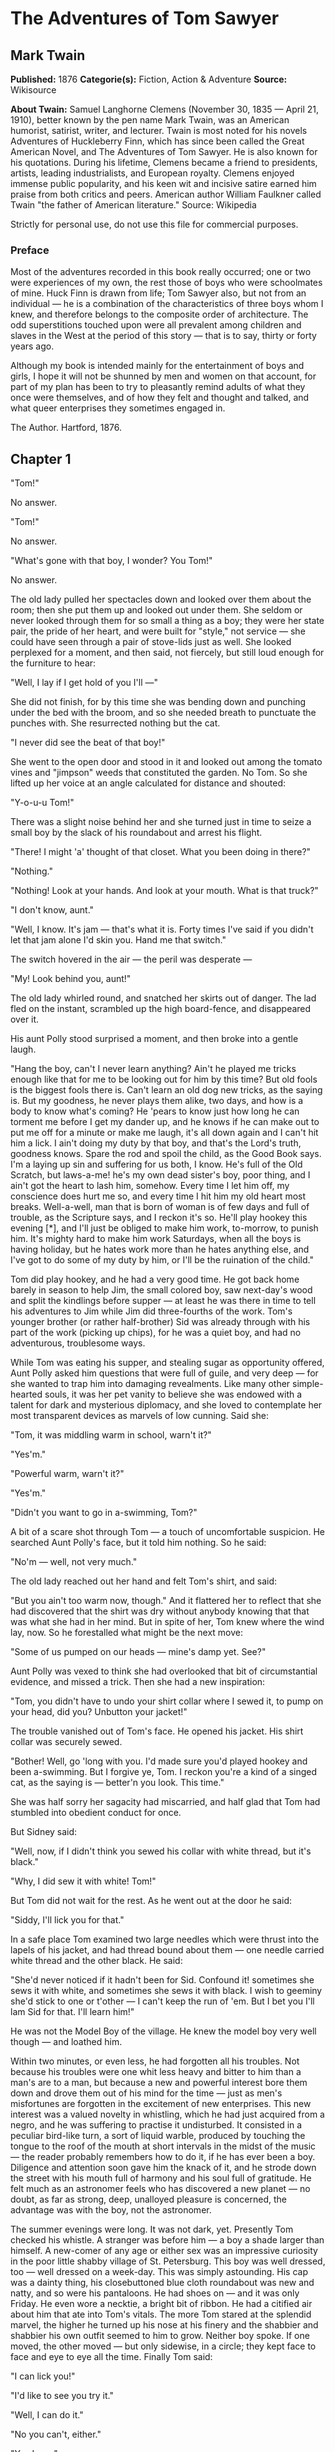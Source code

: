 
* The Adventures of Tom Sawyer
** Mark Twain
   *Published:* 1876
   *Categorie(s):* Fiction, Action & Adventure
   *Source:* Wikisource

   *About Twain:*
   Samuel Langhorne Clemens (November 30, 1835 --- April 21, 1910), better known by the pen name Mark Twain, was an
   American humorist, satirist, writer, and lecturer. Twain is most noted for his novels Adventures of Huckleberry Finn,
   which has since been called the Great American Novel, and The Adventures of Tom Sawyer. He is also known for his
   quotations. During his lifetime, Clemens became a friend to presidents, artists, leading industrialists, and European
   royalty. Clemens enjoyed immense public popularity, and his keen wit and incisive satire earned him praise from both
   critics and peers. American author William Faulkner called Twain "the father of American literature." Source: Wikipedia

   Strictly for personal use, do not use this file for commercial purposes.

*** Preface

    Most of the adventures recorded in this book really occurred; one or two were experiences of my own, the rest those of
    boys who were schoolmates of mine. Huck Finn is drawn from life; Tom Sawyer also, but not from an individual --- he is a
    combination of the characteristics of three boys whom I knew, and therefore belongs to the composite order of
    architecture. The odd superstitions touched upon were all prevalent among children and slaves in the West at the period
    of this story --- that is to say, thirty or forty years ago.

    Although my book is intended mainly for the entertainment of boys and girls, I hope it will not be shunned by men and
    women on that account, for part of my plan has been to try to pleasantly remind adults of what they once were
    themselves, and of how they felt and thought and talked, and what queer enterprises they sometimes engaged in.

    The Author. Hartford, 1876.

** Chapter 1

   "Tom!"

   No answer.

   "Tom!"

   No answer.

   "What's gone with that boy, I wonder? You Tom!"

   No answer.

   The old lady pulled her spectacles down and looked over them about the room; then she put them up and looked out under
   them. She seldom or never looked through them for so small a thing as a boy; they were her state pair, the pride of her
   heart, and were built for "style," not service --- she could have seen through a pair of stove-lids just as well. She
   looked perplexed for a moment, and then said, not fiercely, but still loud enough for the furniture to hear:

   "Well, I lay if I get hold of you I'll ---"

   She did not finish, for by this time she was bending down and punching under the bed with the broom, and so she needed
   breath to punctuate the punches with. She resurrected nothing but the cat.

   "I never did see the beat of that boy!"

   She went to the open door and stood in it and looked out among the tomato vines and "jimpson" weeds that constituted the
   garden. No Tom. So she lifted up her voice at an angle calculated for distance and shouted:

   "Y-o-u-u Tom!"

   There was a slight noise behind her and she turned just in time to seize a small boy by the slack of his roundabout and
   arrest his flight.

   "There! I might 'a' thought of that closet. What you been doing in there?"

   "Nothing."

   "Nothing! Look at your hands. And look at your mouth. What is that truck?"

   "I don't know, aunt."

   "Well, I know. It's jam --- that's what it is. Forty times I've said if you didn't let that jam alone I'd skin you. Hand
   me that switch."

   The switch hovered in the air --- the peril was desperate ---

   "My! Look behind you, aunt!"

   The old lady whirled round, and snatched her skirts out of danger. The lad fled on the instant, scrambled up the high
   board-fence, and disappeared over it.

   His aunt Polly stood surprised a moment, and then broke into a gentle laugh.

   "Hang the boy, can't I never learn anything? Ain't he played me tricks enough like that for me to be looking out for him
   by this time? But old fools is the biggest fools there is. Can't learn an old dog new tricks, as the saying is. But my
   goodness, he never plays them alike, two days, and how is a body to know what's coming? He 'pears to know just how long
   he can torment me before I get my dander up, and he knows if he can make out to put me off for a minute or make me
   laugh, it's all down again and I can't hit him a lick. I ain't doing my duty by that boy, and that's the Lord's truth,
   goodness knows. Spare the rod and spoil the child, as the Good Book says. I'm a laying up sin and suffering for us both,
   I know. He's full of the Old Scratch, but laws-a-me! he's my own dead sister's boy, poor thing, and I ain't got the
   heart to lash him, somehow. Every time I let him off, my conscience does hurt me so, and every time I hit him my old
   heart most breaks. Well-a-well, man that is born of woman is of few days and full of trouble, as the Scripture says, and
   I reckon it's so. He'll play hookey this evening [*], and I'll just be obliged to make him work, to-morrow, to punish
   him. It's mighty hard to make him work Saturdays, when all the boys is having holiday, but he hates work more than he
   hates anything else, and I've got to do some of my duty by him, or I'll be the ruination of the child."

   Tom did play hookey, and he had a very good time. He got back home barely in season to help Jim, the small colored boy,
   saw next-day's wood and split the kindlings before supper --- at least he was there in time to tell his adventures to
   Jim while Jim did three-fourths of the work. Tom's younger brother (or rather half-brother) Sid was already through with
   his part of the work (picking up chips), for he was a quiet boy, and had no adventurous, troublesome ways.

   While Tom was eating his supper, and stealing sugar as opportunity offered, Aunt Polly asked him questions that were
   full of guile, and very deep --- for she wanted to trap him into damaging revealments. Like many other simple-hearted
   souls, it was her pet vanity to believe she was endowed with a talent for dark and mysterious diplomacy, and she loved
   to contemplate her most transparent devices as marvels of low cunning. Said she:

   "Tom, it was middling warm in school, warn't it?"

   "Yes'm."

   "Powerful warm, warn't it?"

   "Yes'm."

   "Didn't you want to go in a-swimming, Tom?"

   A bit of a scare shot through Tom --- a touch of uncomfortable suspicion. He searched Aunt Polly's face, but it told him
   nothing. So he said:

   "No'm --- well, not very much."

   The old lady reached out her hand and felt Tom's shirt, and said:

   "But you ain't too warm now, though." And it flattered her to reflect that she had discovered that the shirt was dry
   without anybody knowing that that was what she had in her mind. But in spite of her, Tom knew where the wind lay, now.
   So he forestalled what might be the next move:

   "Some of us pumped on our heads --- mine's damp yet. See?"

   Aunt Polly was vexed to think she had overlooked that bit of circumstantial evidence, and missed a trick. Then she had a
   new inspiration:

   "Tom, you didn't have to undo your shirt collar where I sewed it, to pump on your head, did you? Unbutton your jacket!"

   The trouble vanished out of Tom's face. He opened his jacket. His shirt collar was securely sewed.

   "Bother! Well, go 'long with you. I'd made sure you'd played hookey and been a-swimming. But I forgive ye, Tom. I reckon
   you're a kind of a singed cat, as the saying is --- better'n you look. This time."

   She was half sorry her sagacity had miscarried, and half glad that Tom had stumbled into obedient conduct for once.

   But Sidney said:

   "Well, now, if I didn't think you sewed his collar with white thread, but it's black."

   "Why, I did sew it with white! Tom!"

   But Tom did not wait for the rest. As he went out at the door he said:

   "Siddy, I'll lick you for that."

   In a safe place Tom examined two large needles which were thrust into the lapels of his jacket, and had thread bound
   about them --- one needle carried white thread and the other black. He said:

   "She'd never noticed if it hadn't been for Sid. Confound it! sometimes she sews it with white, and sometimes she sews it
   with black. I wish to geeminy she'd stick to one or t'other --- I can't keep the run of 'em. But I bet you I'll lam Sid
   for that. I'll learn him!"

   He was not the Model Boy of the village. He knew the model boy very well though --- and loathed him.

   Within two minutes, or even less, he had forgotten all his troubles. Not because his troubles were one whit less heavy
   and bitter to him than a man's are to a man, but because a new and powerful interest bore them down and drove them out
   of his mind for the time --- just as men's misfortunes are forgotten in the excitement of new enterprises. This new
   interest was a valued novelty in whistling, which he had just acquired from a negro, and he was suffering to practise it
   undisturbed. It consisted in a peculiar bird-like turn, a sort of liquid warble, produced by touching the tongue to the
   roof of the mouth at short intervals in the midst of the music --- the reader probably remembers how to do it, if he has
   ever been a boy. Diligence and attention soon gave him the knack of it, and he strode down the street with his mouth
   full of harmony and his soul full of gratitude. He felt much as an astronomer feels who has discovered a new planet ---
   no doubt, as far as strong, deep, unalloyed pleasure is concerned, the advantage was with the boy, not the astronomer.

   The summer evenings were long. It was not dark, yet. Presently Tom checked his whistle. A stranger was before him --- a
   boy a shade larger than himself. A new-comer of any age or either sex was an impressive curiosity in the poor little
   shabby village of St. Petersburg. This boy was well dressed, too --- well dressed on a week-day. This was simply
   astounding. His cap was a dainty thing, his closebuttoned blue cloth roundabout was new and natty, and so were his
   pantaloons. He had shoes on --- and it was only Friday. He even wore a necktie, a bright bit of ribbon. He had a
   citified air about him that ate into Tom's vitals. The more Tom stared at the splendid marvel, the higher he turned up
   his nose at his finery and the shabbier and shabbier his own outfit seemed to him to grow. Neither boy spoke. If one
   moved, the other moved --- but only sidewise, in a circle; they kept face to face and eye to eye all the time. Finally
   Tom said:

   "I can lick you!"

   "I'd like to see you try it."

   "Well, I can do it."

   "No you can't, either."

   "Yes I can."

   "No you can't."

   "I can."

   "You can't."

   "Can!"

   "Can't!"

   An uncomfortable pause. Then Tom said:

   "What's your name?"

   "'Tisn't any of your business, maybe."

   "Well I 'low I'll make it my business."

   "Well why don't you?"

   "If you say much, I will."

   "Much --- much --- much. There now."

   "Oh, you think you're mighty smart, don't you? I could lick you with one hand tied behind me, if I wanted to."

   "Well why don't you do it? You say you can do it."

   "Well I will, if you fool with me."

   "Oh yes --- I've seen whole families in the same fix."

   "Smarty! You think you're some, now, don't you? Oh, what a hat!"

   "You can lump that hat if you don't like it. I dare you to knock it off --- and anybody that'll take a dare will suck
   eggs."

   "You're a liar!"

   "You're another."

   "You're a fighting liar and dasn't take it up."

   "Aw --- take a walk!"

   "Say --- if you give me much more of your sass I'll take and bounce a rock off'n your head."

   "Oh, of course you will."

   "Well I will."

   "Well why don't you do it then? What do you keep saying you will for? Why don't you do it? It's because you're afraid."

   "I ain't afraid."

   "You are."

   "I ain't."

   "You are."

   Another pause, and more eying and sidling around each other. Presently they were shoulder to shoulder. Tom said:

   "Get away from here!"

   "Go away yourself!"

   "I won't."

   "I won't either."

   So they stood, each with a foot placed at an angle as a brace, and both shoving with might and main, and glowering at
   each other with hate. But neither could get an advantage. After struggling till both were hot and flushed, each relaxed
   his strain with watchful caution, and Tom said:

   "You're a coward and a pup. I'll tell my big brother on you, and he can thrash you with his little finger, and I'll make
   him do it, too."

   "What do I care for your big brother? I've got a brother that's bigger than he is --- and what's more, he can throw him
   over that fence, too." [Both brothers were imaginary.]

   "That's a lie."

   "Your saying so don't make it so."

   Tom drew a line in the dust with his big toe, and said:

   "I dare you to step over that, and I'll lick you till you can't stand up. Anybody that'll take a dare will steal sheep."

   The new boy stepped over promptly, and said:

   "Now you said you'd do it, now let's see you do it."

   "Don't you crowd me now; you better look out."

   "Well, you said you'd do it --- why don't you do it?"

   "By jingo! for two cents I will do it."

   The new boy took two broad coppers out of his pocket and held them out with derision. Tom struck them to the ground. In
   an instant both boys were rolling and tumbling in the dirt, gripped together like cats; and for the space of a minute
   they tugged and tore at each other's hair and clothes, punched and scratched each other's nose, and covered themselves
   with dust and glory. Presently the confusion took form, and through the fog of battle Tom appeared, seated astride the
   new boy, and pounding him with his fists. "Holler 'nuff!" said he.

   The boy only struggled to free himself. He was crying --- mainly from rage.

   "Holler 'nuff!" --- and the pounding went on.

   At last the stranger got out a smothered "'Nuff!" and Tom let him up and said:

   "Now that'll learn you. Better look out who you're fooling with next time."

   The new boy went off brushing the dust from his clothes, sobbing, snuffling, and occasionally looking back and shaking
   his head and threatening what he would do to Tom the "next time he caught him out." To which Tom responded with jeers,
   and started off in high feather, and as soon as his back was turned the new boy snatched up a stone, threw it and hit
   him between the shoulders and then turned tail and ran like an antelope. Tom chased the traitor home, and thus found out
   where he lived. He then held a position at the gate for some time, daring the enemy to come outside, but the enemy only
   made faces at him through the window and declined. At last the enemy's mother appeared, and called Tom a bad, vicious,
   vulgar child, and ordered him away. So he went away; but he said he "'lowed" to "lay" for that boy.

   He got home pretty late that night, and when he climbed cautiously in at the window, he uncovered an ambuscade, in the
   person of his aunt; and when she saw the state his clothes were in her resolution to turn his Saturday holiday into
   captivity at hard labor became adamantine in its firmness.

** Chapter 2

   Saturday morning was come, and all the summer world was bright and fresh, and brimming with life. There was a song in
   every heart; and if the heart was young the music issued at the lips. There was cheer in every face and a spring in
   every step. The locust-trees were in bloom and the fragrance of the blossoms filled the air. Cardiff Hill, beyond the
   village and above it, was green with vegetation and it lay just far enough away to seem a Delectable Land, dreamy,
   reposeful, and inviting.

   Tom appeared on the sidewalk with a bucket of whitewash and a long-handled brush. He surveyed the fence, and all
   gladness left him and a deep melancholy settled down upon his spirit. Thirty yards of board fence nine feet high. Life
   to him seemed hollow, and existence but a burden. Sighing, he dipped his brush and passed it along the topmost plank;
   repeated the operation; did it again; compared the insignificant whitewashed streak with the far-reaching continent of
   unwhitewashed fence, and sat down on a tree-box discouraged. Jim came skipping out at the gate with a tin pail, and
   singing Buffalo Gals. Bringing water from the town pump had always been hateful work in Tom's eyes, before, but now it
   did not strike him so. He remembered that there was company at the pump. White, mulatto, and negro boys and girls were
   always there waiting their turns, resting, trading playthings, quarrelling, fighting, skylarking. And he remembered that
   although the pump was only a hundred and fifty yards off, Jim never got back with a bucket of water under an hour ---
   and even then somebody generally had to go after him. Tom said:

   "Say, Jim, I'll fetch the water if you'll whitewash some."

   Jim shook his head and said:

   "Can't, Mars Tom. Ole missis, she tole me I got to go an' git dis water an' not stop foolin' roun' wid anybody. She say
   she spec' Mars Tom gwine to ax me to whitewash, an' so she tole me go 'long an' 'tend to my own business --- she 'lowed
   she'd 'tend to de whitewashin'."

   "Oh, never you mind what she said, Jim. That's the way she always talks. Gimme the bucket --- I won't be gone only a a
   minute. She won't ever know."

   "Oh, I dasn't, Mars Tom. Ole missis she'd take an' tar de head off'n me. 'Deed she would."

   "She! She never licks anybody --- whacks 'em over the head with her thimble --- and who cares for that, I'd like to
   know. She talks awful, but talk don't hurt --- anyways it don't if she don't cry. Jim, I'll give you a marvel. I'll give
   you a white alley!"

   Jim began to waver.

   "White alley, Jim! And it's a bully taw."

   "My! Dat's a mighty gay marvel, I tell you! But Mars Tom I's powerful 'fraid ole missis ---"

   "And besides, if you will I'll show you my sore toe."

   Jim was only human --- this attraction was too much for him. He put down his pail, took the white alley, and bent over
   the toe with absorbing interest while the bandage was being unwound. In another moment he was flying down the street
   with his pail and a tingling rear, Tom was whitewashing with vigor, and Aunt Polly was retiring from the field with a
   slipper in her hand and triumph in her eye.

   But Tom's energy did not last. He began to think of the fun he had planned for this day, and his sorrows multiplied.
   Soon the free boys would come tripping along on all sorts of delicious expeditions, and they would make a world of fun
   of him for having to work --- the very thought of it burnt him like fire. He got out his worldly wealth and examined it
   --- bits of toys, marbles, and trash; enough to buy an exchange of work, maybe, but not half enough to buy so much as
   half an hour of pure freedom. So he returned his straitened means to his pocket, and gave up the idea of trying to buy
   the boys. At this dark and hopeless moment an inspiration burst upon him! Nothing less than a great, magnificent
   inspiration.

   He took up his brush and went tranquilly to work. Ben Rogers hove in sight presently --- the very boy, of all boys,
   whose ridicule he had been dreading. Ben's gait was the hop-skip-and-jump --- proof enough that his heart was light and
   his anticipations high. He was eating an apple, and giving a long, melodious whoop, at intervals, followed by a
   deep-toned ding-dong-dong, ding-dong-dong, for he was personating a steamboat. As he drew near, he slackened speed, took
   the middle of the street, leaned far over to starboard and rounded to ponderously and with laborious pomp and
   circumstance --- for he was personating the Big Missouri, and considered himself to be drawing nine feet of water. He
   was boat and captain and engine-bells combined, so he had to imagine himself standing on his own hurricane-deck giving
   the orders and executing them:

   "Stop her, sir! Ting-a-ling-ling!" The headway ran almost out, and he drew up slowly toward the sidewalk.

   "Ship up to back! Ting-a-ling-ling!" His arms straightened and stiffened down his sides.

   "Set her back on the stabboard! Ting-a-ling-ling! Chow! ch-chow-wow! Chow!" His right hand, meantime, describing stately
   circles --- for it was representing a forty-foot wheel.

   "Let her go back on the labboard! Ting-a-ling-ling! Chow-ch-chow-chow!" The left hand began to describe circles.

   "Stop the stabboard! Ting-a-ling-ling! Stop the labboard! Come ahead on the stabboard! Stop her! Let your outside turn
   over slow! Ting-a-ling-ling! Chow-ow-ow! Get out that head-line! Lively now! Come --- out with your spring-line ---
   what're you about there! Take a turn round that stump with the bight of it! Stand by that stage, now --- let her go!
   Done with the engines, sir! Ting-a-ling-ling! Sh't! S'h't! Sh't!" (trying the gauge-cocks).

   Tom went on whitewashing --- paid no attention to the steamboat. Ben stared a moment and then said: "Hi-yi! You're up a
   stump, ain't you!"

   No answer. Tom surveyed his last touch with the eye of an artist, then he gave his brush another gentle sweep and
   surveyed the result, as before. Ben ranged up alongside of him. Tom's mouth watered for the apple, but he stuck to his
   work. Ben said:

   "Hello, old chap, you got to work, hey?"

   Tom wheeled suddenly and said:

   "Why, it's you, Ben! I warn't noticing."

   "Say --- I'm going in a-swimming, I am. Don't you wish you could? But of course you'd druther work --- wouldn't you?
   Course you would!"

   Tom contemplated the boy a bit, and said:

   "What do you call work?"

   "Why, ain't that work?"

   Tom resumed his whitewashing, and answered carelessly:

   "Well, maybe it is, and maybe it ain't. All I know, is, it suits Tom Sawyer."

   "Oh come, now, you don't mean to let on that you like it?"

   The brush continued to move.

   "Like it? Well, I don't see why I oughtn't to like it. Does a boy get a chance to whitewash a fence every day?"

   That put the thing in a new light. Ben stopped nibbling his apple. Tom swept his brush daintily back and forth ---
   stepped back to note the effect --- added a touch here and there --- criticised the effect again --- Ben watching every
   move and getting more and more interested, more and more absorbed. Presently he said:

   "Say, Tom, let me whitewash a little."

   Tom considered, was about to consent; but he altered his mind:

   "No --- no --- I reckon it wouldn't hardly do, Ben. You see, Aunt Polly's awful particular about this fence --- right
   here on the street, you know --- but if it was the back fence I wouldn't mind and she wouldn't. Yes, she's awful
   particular about this fence; it's got to be done very careful; I reckon there ain't one boy in a thousand, maybe two
   thousand, that can do it the way it's got to be done."

   "No --- is that so? Oh come, now --- lemme just try. Only just a little --- I'd let you, if you was me, Tom."

   "Ben, I'd like to, honest injun; but Aunt Polly --- well, Jim wanted to do it, but she wouldn't let him; Sid wanted to
   do it, and she wouldn't let Sid. Now don't you see how I'm fixed? If you was to tackle this fence and anything was to
   happen to it ---"

   "Oh, shucks, I'll be just as careful. Now lemme try. Say --- I'll give you the core of my apple."

   "Well, here --- No, Ben, now don't. I'm afeard ---"

   "I'll give you all of it!"

   Tom gave up the brush with reluctance in his face, but alacrity in his heart. And while the late steamer Big Missouri
   worked and sweated in the sun, the retired artist sat on a barrel in the shade close by, dangled his legs, munched his
   apple, and planned the slaughter of more innocents. There was no lack of material; boys happened along every little
   while; they came to jeer, but remained to whitewash. By the time Ben was fagged out, Tom had traded the next chance to
   Billy Fisher for a kite, in good repair; and when he played out, Johnny Miller bought in for a dead rat and a string to
   swing it with --- and so on, and so on, hour after hour. And when the middle of the afternoon came, from being a poor
   poverty-stricken boy in the morning, Tom was literally rolling in wealth. He had besides the things before mentioned,
   twelve marbles, part of a jews-harp, a piece of blue bottle-glass to look through, a spool cannon, a key that wouldn't
   unlock anything, a fragment of chalk, a glass stopper of a decanter, a tin soldier, a couple of tadpoles, six
   fire-crackers, a kitten with only one eye, a brass doorknob, a dog-collar --- but no dog --- the handle of a knife, four
   pieces of orange-peel, and a dilapidated old window sash.

   He had had a nice, good, idle time all the while --- plenty of company --- and the fence had three coats of whitewash on
   it! If he hadn't run out of whitewash he would have bankrupted every boy in the village.

   Tom said to himself that it was not such a hollow world, after all. He had discovered a great law of human action,
   without knowing it --- namely, that in order to make a man or a boy covet a thing, it is only necessary to make the
   thing difficult to attain. If he had been a great and wise philosopher, like the writer of this book, he would now have
   comprehended that Work consists of whatever a body is obliged to do, and that Play consists of whatever a body is not
   obliged to do. And this would help him to understand why constructing artificial flowers or performing on a tread-mill
   is work, while rolling ten-pins or climbing Mont Blanc is only amusement. There are wealthy gentlemen in England who
   drive four-horse passenger-coaches twenty or thirty miles on a daily line, in the summer, because the privilege costs
   them considerable money; but if they were offered wages for the service, that would turn it into work and then they
   would resign.

   The boy mused awhile over the substantial change which had taken place in his worldly circumstances, and then wended
   toward headquarters to report.

** Chapter 3

   flowers, and the drowsing murmur of the bees had had their effect, and she was nodding over her knitting --- for she had
   no company but the cat, and it was asleep in her lap. Her spectacles were propped up on her gray head for safety. She
   had thought that of course Tom had deserted long ago, and she wondered at seeing him place himself in her power again in
   this intrepid way. He said: "Mayn't I go and play now, aunt?"

   "What, a'ready? How much have you done?"

   "It's all done, aunt."

   "Tom, don't lie to me --- I can't bear it."

   "I ain't, aunt; it is all done."

   Aunt Polly placed small trust in such evidence. She went out to see for herself; and she would have been content to find
   twenty per cent. of Tom's statement true. When she found the entire fence whitewashed, and not only whitewashed but
   elaborately coated and recoated, and even a streak added to the ground, her astonishment was almost unspeakable. She
   said:

   "Well, I never! There's no getting round it, you can work when you're a mind to, Tom." And then she diluted the
   compliment by adding, "But it's powerful seldom you're a mind to, I'm bound to say. Well, go 'long and play; but mind
   you get back some time in a week, or I'll tan you."

   She was so overcome by the splendor of his achievement that she took him into the closet and selected a choice apple and
   delivered it to him, along with an improving lecture upon the added value and flavor a treat took to itself when it came
   without sin through virtuous effort. And while she closed with a happy Scriptural flourish, he "hooked" a doughnut.

   Then he skipped out, and saw Sid just starting up the outside stairway that led to the back rooms on the second floor.
   Clods were handy and the air was full of them in a twinkling. They raged around Sid like a hail-storm; and before Aunt
   Polly could collect her surprised faculties and sally to the rescue, six or seven clods had taken personal effect, and
   Tom was over the fence and gone. There was a gate, but as a general thing he was too crowded for time to make use of it.
   His soul was at peace, now that he had settled with Sid for calling attention to his black thread and getting him into
   trouble.

   Tom skirted the block, and came round into a muddy alley that led by the back of his aunt's cowstable. He presently got
   safely beyond the reach of capture and punishment, and hastened toward the public square of the village, where two
   "military" companies of boys had met for conflict, according to previous appointment. Tom was General of one of these
   armies, Joe Harper (a bosom friend) General of the other. These two great commanders did not condescend to fight in
   person --- that being better suited to the still smaller fry --- but sat together on an eminence and conducted the field
   operations by orders delivered through aides-de-camp. Tom's army won a great victory, after a long and hard-fought
   battle. Then the dead were counted, prisoners exchanged, the terms of the next disagreement agreed upon, and the day for
   the necessary battle appointed; after which the armies fell into line and marched away, and Tom turned homeward alone.

   As he was passing by the house where Jeff Thatcher lived, he saw a new girl in the garden --- a lovely little blue-eyed
   creature with yellow hair plaited into two long-tails, white summer frock and embroidered pantalettes. The fresh-crowned
   hero fell without firing a shot. A certain Amy Lawrence vanished out of his heart and left not even a memory of herself
   behind. He had thought he loved her to distraction; he had regarded his passion as adoration; and behold it was only a
   poor little evanescent partiality. He had been months winning her; she had confessed hardly a week ago; he had been the
   happiest and the proudest boy in the world only seven short days, and here in one instant of time she had gone out of
   his heart like a casual stranger whose visit is done.

   He worshipped this new angel with furtive eye, till he saw that she had discovered him; then he pretended he did not
   know she was present, and began to "show off" in all sorts of absurd boyish ways, in order to win her admiration. He
   kept up this grotesque foolishness for some time; but by-and-by, while he was in the midst of some dangerous gymnastic
   performances, he glanced aside and saw that the little girl was wending her way toward the house. Tom came up to the
   fence and leaned on it, grieving, and hoping she would tarry yet awhile longer. She halted a moment on the steps and
   then moved toward the door. Tom heaved a great sigh as she put her foot on the threshold. But his face lit up, right
   away, for she tossed a pansy over the fence a moment before she disappeared.

   The boy ran around and stopped within a foot or two of the flower, and then shaded his eyes with his hand and began to
   look down street as if he had discovered something of interest going on in that direction. Presently he picked up a
   straw and began trying to balance it on his nose, with his head tilted far back; and as he moved from side to side, in
   his efforts, he edged nearer and nearer toward the pansy; finally his bare foot rested upon it, his pliant toes closed
   upon it, and he hopped away with the treasure and disappeared round the corner. But only for a minute --- only while he
   could button the flower inside his jacket, next his heart --- or next his stomach, possibly, for he was not much posted
   in anatomy, and not hypercritical, anyway.

   He returned, now, and hung about the fence till nightfall, "showing off," as before; but the girl never exhibited
   herself again, though Tom comforted himself a little with the hope that she had been near some window, meantime, and
   been aware of his attentions. Finally he strode home reluctantly, with his poor head full of visions.

   All through supper his spirits were so high that his aunt wondered "what had got into the child." He took a good
   scolding about clodding Sid, and did not seem to mind it in the least. He tried to steal sugar under his aunt's very
   nose, and got his knuckles rapped for it. He said:

   "Aunt, you don't whack Sid when he takes it."

   "Well, Sid don't torment a body the way you do. You'd be always into that sugar if I warn't watching you."

   Presently she stepped into the kitchen, and Sid, happy in his immunity, reached for the sugar-bowl --- a sort of
   glorying over Tom which was wellnigh unbearable. But Sid's fingers slipped and the bowl dropped and broke. Tom was in
   ecstasies. In such ecstasies that he even controlled his tongue and was silent. He said to himself that he would not
   speak a word, even when his aunt came in, but would sit perfectly still till she asked who did the mischief; and then he
   would tell, and there would be nothing so good in the world as to see that pet model "catch it." He was so brimful of
   exultation that he could hardly hold himself when the old lady came back and stood above the wreck discharging
   lightnings of wrath from over her spectacles. He said to himself, "Now it's coming!" And the next instant he was
   sprawling on the floor! The potent palm was uplifted to strike again when Tom cried out:

   "Hold on, now, what 'er you belting me for? --- Sid broke it!"

   Aunt Polly paused, perplexed, and Tom looked for healing pity. But when she got her tongue again, she only said:

   "Umf! Well, you didn't get a lick amiss, I reckon. You been into some other audacious mischief when I wasn't around,
   like enough."

   Then her conscience reproached her, and she yearned to say something kind and loving; but she judged that this would be
   construed into a confession that she had been in the wrong, and discipline forbade that. So she kept silence, and went
   about her affairs with a troubled heart. Tom sulked in a corner and exalted his woes. He knew that in her heart his aunt
   was on her knees to him, and he was morosely gratified by the consciousness of it. He would hang out no signals, he
   would take notice of none. He knew that a yearning glance fell upon him, now and then, through a film of tears, but he
   refused recognition of it. He pictured himself lying sick unto death and his aunt bending over him beseeching one little
   forgiving word, but he would turn his face to the wall, and die with that word unsaid. Ah, how would she feel then? And
   he pictured himself brought home from the river, dead, with his curls all wet, and his sore heart at rest. How she would
   throw herself upon him, and how her tears would fall like rain, and her lips pray God to give her back her boy and she
   would never, never abuse him any more! But he would lie there cold and white and make no sign --- a poor little
   sufferer, whose griefs were at an end. He so worked upon his feelings with the pathos of these dreams, that he had to
   keep swallowing, he was so like to choke; and his eyes swam in a blur of water, which overflowed when he winked, and ran
   down and trickled from the end of his nose. And such a luxury to him was this petting of his sorrows, that he could not
   bear to have any worldly cheeriness or any grating delight intrude upon it; it was too sacred for such contact; and so,
   presently, when his cousin Mary danced in, all alive with the joy of seeing home again after an age-long visit of one
   week to the country, he got up and moved in clouds and darkness out at one door as she brought song and sunshine in at
   the other.

   He wandered far from the accustomed haunts of boys, and sought desolate places that were in harmony with his spirit. A
   log raft in the river invited him, and he seated himself on its outer edge and contemplated the dreary vastness of the
   stream, wishing, the while, that he could only be drowned, all at once and unconsciously, without undergoing the
   uncomfortable routine devised by nature. Then he thought of his flower. He got it out, rumpled and wilted, and it
   mightily increased his dismal felicity. He wondered if she would pity him if she knew? Would she cry, and wish that she
   had a right to put her arms around his neck and comfort him? Or would she turn coldly away like all the hollow world?
   This picture brought such an agony of pleasurable suffering that he worked it over and over again in his mind and set it
   up in new and varied lights, till he wore it threadbare. At last he rose up sighing and departed in the darkness.

   About half-past nine or ten o'clock he came along the deserted street to where the Adored Unknown lived; he paused a
   moment; no sound fell upon his listening ear; a candle was casting a dull glow upon the curtain of a second-story
   window. Was the sacred presence there? He climbed the fence, threaded his stealthy way through the plants, till he stood
   under that window; he looked up at it long, and with emotion; then he laid him down on the ground under it, disposing
   himself upon his back, with his hands clasped upon his breast and holding his poor wilted flower. And thus he would die
   --- out in the cold world, with no shelter over his homeless head, no friendly hand to wipe the death-damps from his
   brow, no loving face to bend pityingly over him when the great agony came. And thus she would see him when she looked
   out upon the glad morning, and oh! would she drop one little tear upon his poor, lifeless form, would she heave one
   little sigh to see a bright young life so rudely blighted, so untimely cut down?

   The window went up, a maid-servant's discordant voice profaned the holy calm, and a deluge of water drenched the prone
   martyr's remains!

   The strangling hero sprang up with a relieving snort. There was a whiz as of a missile in the air, mingled with the
   murmur of a curse, a sound as of shivering glass followed, and a small, vague form went over the fence and shot away in
   the gloom.

   Not long after, as Tom, all undressed for bed, was surveying his drenched garments by the light of a tallow dip, Sid
   woke up; but if he had any dim idea of making any "references to allusions," he thought better of it and held his peace,
   for there was danger in Tom's eye.

   Tom turned in without the added vexation of prayers, and Sid made mental note of the omission.

** Chapter 4


   The sun rose upon a tranquil world, and beamed down upon the peaceful village like a benediction. Breakfast over, Aunt
   Polly had family worship: it began with a prayer built from the ground up of solid courses of Scriptural quotations,
   welded together with a thin mortar of originality; and from the summit of this she delivered a grim chapter of the
   Mosaic Law, as from Sinai.

   Then Tom girded up his loins, so to speak, and went to work to "get his verses." Sid had learned his lesson days before.
   Tom bent all his energies to the memorizing of five verses, and he chose part of the Sermon on the Mount, because he
   could find no verses that were shorter. At the end of half an hour Tom had a vague general idea of his lesson, but no
   more, for his mind was traversing the whole field of human thought, and his hands were busy with distracting
   recreations. Mary took his book to hear him recite, and he tried to find his way through the fog:

   "Blessed are the --- a --- a ---"

   "Poor" ---

   "Yes --- poor; blessed are the poor --- a --- a ---"

   "In spirit ---"

   "In spirit; blessed are the poor in spirit, for they --- they ---"

   "Theirs ---"

   "For theirs. Blessed are the poor in spirit, for theirs is the kingdom of heaven. Blessed are they that mourn, for they
   --- they ---"

   "Sh ---"

   "For they --- a ---"

   "S, H, A ---"

   "For they S, H --- Oh, I don't know what it is!"

   "Shall!"

   "Oh, shall! for they shall --- for they shall --- a --- a --- shall mourn --- a--- a --- blessed are they that shall ---
   they that --- a --- they that shall mourn, for they shall --- a --- shall What? Why don't you tell me, Mary? --- what do
   you want to be so mean for?"

   "Oh, Tom, you poor thick-headed thing, I'm not teasing you. I wouldn't do that. You must go and learn it again. Don't
   you be discouraged, Tom, you'll manage it --- and if you do, I'll give you something ever so nice. There, now, that's a
   good boy."

   "All right! What is it, Mary, tell me what it is."

   "Never you mind, Tom. You know if I say it's nice, it is nice."

   "You bet you that's so, Mary. All right, I'll tackle it again."

   And he did "tackle it again" --- and under the double pressure of curiosity and prospective gain he did it with such
   spirit that he accomplished a shining success. Mary gave him a brand-new "Barlow" knife worth twelve and a half cents;
   and the convulsion of delight that swept his system shook him to his foundations. True, the knife would not cut
   anything, but it was a "sure-enough" Barlow, and there was inconceivable grandeur in that --- though where the Western
   boys ever got the idea that such a weapon could possibly be counterfeited to its injury is an imposing mystery and will
   always remain so, perhaps. Tom contrived to scarify the cupboard with it, and was arranging to begin on the bureau, when
   he was called off to dress for Sunday-school.

   Mary gave him a tin basin of water and a piece of soap, and he went outside the door and set the basin on a little bench
   there; then he dipped the soap in the water and laid it down; turned up his sleeves; poured out the water on the ground,
   gently, and then entered the kitchen and began to wipe his face diligently on the towel behind the door. But Mary
   removed the towel and said:

   "Now ain't you ashamed, Tom. You mustn't be so bad. Water won't hurt you."

   Tom was a trifle disconcerted. The basin was refilled, and this time he stood over it a little while, gathering
   resolution; took in a big breath and began. When he entered the kitchen presently, with both eyes shut and groping for
   the towel with his hands, an honorable testimony of suds and water was dripping from his face. But when he emerged from
   the towel, he was not yet satisfactory, for the clean territory stopped short at his chin and his jaws, like a mask;
   below and beyond this line there was a dark expanse of unirrigated soil that spread downward in front and backward
   around his neck. Mary took him in hand, and when she was done with him he was a man and a brother, without distinction
   of color, and his saturated hair was neatly brushed, and its short curls wrought into a dainty and symmetrical general
   effect. [He privately smoothed out the curls, with labor and difficulty, and plastered his hair close down to his head;
   for he held curls to be effeminate, and his own filled his life with bitterness.] Then Mary got out a suit of his
   clothing that had been used only on Sundays during two years --- they were simply called his "other clothes" --- and so
   by that we know the size of his wardrobe. The girl "put him to rights" after he had dressed himself; she buttoned his
   neat roundabout up to his chin, turned his vast shirt collar down over his shoulders, brushed him off and crowned him
   with his speckled straw hat. He now looked exceedingly improved and uncomfortable. He was fully as uncomfortable as he
   looked; for there was a restraint about whole clothes and cleanliness that galled him. He hoped that Mary would forget
   his shoes, but the hope was blighted; she coated them thoroughly with tallow, as was the custom, and brought them out.
   He lost his temper and said he was always being made to do everything he didn't want to do. But Mary said, persuasively:

   "Please, Tom --- that's a good boy."

   So he got into the shoes snarling. Mary was soon ready, and the three children set out for Sunday-school --- a place
   that Tom hated with his whole heart; but Sid and Mary were fond of it.

   Sabbath-school hours were from nine to half-past ten; and then church service. Two of the children always remained for
   the sermon voluntarily, and the other always remained too --- for stronger reasons. The church's high-backed,
   uncushioned pews would seat about three hundred persons; the edifice was but a small, plain affair, with a sort of pine
   board tree-box on top of it for a steeple. At the door Tom dropped back a step and accosted a Sunday-dressed comrade:

   "Say, Billy, got a yaller ticket?"

   "Yes."

   "What'll you take for her?"

   "What'll you give?"

   "Piece of lickrish and a fish-hook."

   "Less see 'em."

   Tom exhibited. They were satisfactory, and the property changed hands. Then Tom traded a couple of white alleys for
   three red tickets, and some small trifle or other for a couple of blue ones. He waylaid other boys as they came, and
   went on buying tickets of various colors ten or fifteen minutes longer. He entered the church, now, with a swarm of
   clean and noisy boys and girls, proceeded to his seat and started a quarrel with the first boy that came handy. The
   teacher, a grave, elderly man, interfered; then turned his back a moment and Tom pulled a boy's hair in the next bench,
   and was absorbed in his book when the boy turned around; stuck a pin in another boy, presently, in order to hear him say
   "Ouch!" and got a new reprimand from his teacher. Tom's whole class were of a pattern --- restless, noisy, and
   troublesome. When they came to recite their lessons, not one of them knew his verses perfectly, but had to be prompted
   all along. However, they worried through, and each got his reward --- in small blue tickets, each with a passage of
   Scripture on it; each blue ticket was pay for two verses of the recitation. Ten blue tickets equalled a red one, and
   could be exchanged for it; ten red tickets equalled a yellow one; for ten yellow tickets the superintendent gave a very
   plainly bound Bible (worth forty cents in those easy times) to the pupil. How many of my readers would have the industry
   and application to memorize two thousand verses, even for a Dore Bible? And yet Mary had acquired two Bibles in this way
   --- it was the patient work of two years --- and a boy of German parentage had won four or five. He once recited three
   thousand verses without stopping; but the strain upon his mental faculties was too great, and he was little better than
   an idiot from that day forth --- a grievous misfortune for the school, for on great occasions, before company, the
   superintendent (as Tom expressed it) had always made this boy come out and "spread himself." Only the older pupils
   managed to keep their tickets and stick to their tedious work long enough to get a Bible, and so the delivery of one of
   these prizes was a rare and noteworthy circumstance; the successful pupil was so great and conspicuous for that day that
   on the spot every scholar's heart was fired with a fresh ambition that often lasted a couple of weeks. It is possible
   that Tom's mental stomach had never really hungered for one of those prizes, but unquestionably his entire being had for
   many a day longed for the glory and the eclat that came with it.

   In due course the superintendent stood up in front of the pulpit, with a closed hymn-book in his hand and his forefinger
   inserted between its leaves, and commanded attention. When a Sunday-school superintendent makes his customary little
   speech, a hymn-book in the hand is as necessary as is the inevitable sheet of music in the hand of a singer who stands
   forward on the platform and sings a solo at a concert --- though why, is a mystery: for neither the hymn-book nor the
   sheet of music is ever referred to by the sufferer. This superintendent was a slim creature of thirty-five, with a sandy
   goatee and short sandy hair; he wore a stiff standing-collar whose upper edge almost reached his ears and whose sharp
   points curved forward abreast the corners of his mouth --- a fence that compelled a straight lookout ahead, and a
   turning of the whole body when a side view was required; his chin was propped on a spreading cravat which was as broad
   and as long as a bank-note, and had fringed ends; his boot toes were turned sharply up, in the fashion of the day, like
   sleigh-runners --- an effect patiently and laboriously produced by the young men by sitting with their toes pressed
   against a wall for hours together. Mr. Walters was very earnest of mien, and very sincere and honest at heart; and he
   held sacred things and places in such reverence, and so separated them from worldly matters, that unconsciously to
   himself his Sunday-school voice had acquired a peculiar intonation which was wholly absent on week-days. He began after
   this fashion:

   "Now, children, I want you all to sit up just as straight and pretty as you can and give me all your attention for a
   minute or two. There --- that is it. That is the way good little boys and girls should do. I see one little girl who is
   looking out of the window --- I am afraid she thinks I am out there somewhere --- perhaps up in one of the trees making
   a speech to the little birds. [Applausive titter.] I want to tell you how good it makes me feel to see so many bright,
   clean little faces assembled in a place like this, learning to do right and be good." And so forth and so on. It is not
   necessary to set down the rest of the oration. It was of a pattern which does not vary, and so it is familiar to us all.

   The latter third of the speech was marred by the resumption of fights and other recreations among certain of the bad
   boys, and by fidgetings and whisperings that extended far and wide, washing even to the bases of isolated and
   incorruptible rocks like Sid and Mary. But now every sound ceased suddenly, with the subsidence of Mr. Walters' voice,
   and the conclusion of the speech was received with a burst of silent gratitude.

   A good part of the whispering had been occasioned by an event which was more or less rare --- the entrance of visitors:
   lawyer Thatcher, accompanied by a very feeble and aged man; a fine, portly, middle-aged gentleman with iron-gray hair;
   and a dignified lady who was doubtless the latter's wife. The lady was leading a child. Tom had been restless and full
   of chafings and repinings; conscience-smitten, too --- he could not meet Amy Lawrence's eye, he could not brook her
   loving gaze. But when he saw this small new-comer his soul was all ablaze with bliss in a moment. The next moment he was
   "showing off" with all his might --- cuffing boys, pulling hair, making faces --- in a word, using every art that seemed
   likely to fascinate a girl and win her applause. His exaltation had but one alloy --- the memory of his humiliation in
   this angel's garden --- and that record in sand was fast washing out, under the waves of happiness that were sweeping
   over it now.

   The visitors were given the highest seat of honor, and as soon as Mr. Walters' speech was finished, he introduced them
   to the school. The middle-aged man turned out to be a prodigious personage --- no less a one than the county judge ---
   altogether the most august creation these children had ever looked upon --- and they wondered what kind of material he
   was made of --- and they half wanted to hear him roar, and were half afraid he might, too. He was from Constantinople,
   twelve miles away --- so he had travelled, and seen the world --- these very eyes had looked upon the county court-house
   --- which was said to have a tin roof. The awe which these reflections inspired was attested by the impressive silence
   and the ranks of staring eyes. This was the great Judge Thatcher, brother of their own lawyer. Jeff Thatcher immediately
   went forward, to be familiar with the great man and be envied by the school. It would have been music to his soul to
   hear the whisperings:

   "Look at him, Jim! He's a going up there. Say --- look! he's a going to shake hands with him --- he is shaking hands
   with him! By jings, don't you wish you was Jeff?"

   Mr. Walters fell to "showing off," with all sorts of official bustlings and activities, giving orders, delivering
   judgments, discharging directions here, there, everywhere that he could find a target. The librarian "showed off" ---
   running hither and thither with his arms full of books and making a deal of the splutter and fuss that insect authority
   delights in. The young lady teachers "showed off" --- bending sweetly over pupils that were lately being boxed, lifting
   pretty warning fingers at bad little boys and patting good ones lovingly. The young gentlemen teachers "showed off" with
   small scoldings and other little displays of authority and fine attention to discipline --- and most of the teachers, of
   both sexes, found business up at the library, by the pulpit; and it was business that frequently had to be done over
   again two or three times (with much seeming vexation). The little girls "showed off" in various ways, and the little
   boys "showed off" with such diligence that the air was thick with paper wads and the murmur of scufflings. And above it
   all the great man sat and beamed a majestic judicial smile upon all the house, and warmed himself in the sun of his own
   grandeur --- for he was "showing off," too.

   There was only one thing wanting to make Mr. Walters' ecstasy complete, and that was a chance to deliver a Bible-prize
   and exhibit a prodigy. Several pupils had a few yellow tickets, but none had enough --- he had been around among the
   star pupils inquiring. He would have given worlds, now, to have that German lad back again with a sound mind.

   And now at this moment, when hope was dead, Tom Sawyer came forward with nine yellow tickets, nine red tickets, and ten
   blue ones, and demanded a Bible. This was a thunderbolt out of a clear sky. Walters was not expecting an application
   from this source for the next ten years. But there was no getting around it --- here were the certified checks, and they
   were good for their face. Tom was therefore elevated to a place with the Judge and the other elect, and the great news
   was announced from headquarters. It was the most stunning surprise of the decade, and so profound was the sensation that
   it lifted the new hero up to the judicial one's altitude, and the school had two marvels to gaze upon in place of one.
   The boys were all eaten up with envy --- but those that suffered the bitterest pangs were those who perceived too late
   that they themselves had contributed to this hated splendor by trading tickets to Tom for the wealth he had amassed in
   selling whitewashing privileges. These despised themselves, as being the dupes of a wily fraud, a guileful snake in the
   grass.

   The prize was delivered to Tom with as much effusion as the superintendent could pump up under the circumstances; but it
   lacked somewhat of the true gush, for the poor fellow's instinct taught him that there was a mystery here that could not
   well bear the light, perhaps; it was simply preposterous that this boy had warehoused two thousand sheaves of Scriptural
   wisdom on his premises --- a dozen would strain his capacity, without a doubt.

   Amy Lawrence was proud and glad, and she tried to make Tom see it in her face --- but he wouldn't look. She wondered;
   then she was just a grain troubled; next a dim suspicion came and went --- came again; she watched; a furtive glance
   told her worlds --- and then her heart broke, and she was jealous, and angry, and the tears came and she hated
   everybody. Tom most of all (she thought).

   Tom was introduced to the Judge; but his tongue was tied, his breath would hardly come, his heart quaked --- partly
   because of the awful greatness of the man, but mainly because he was her parent. He would have liked to fall down and
   worship him, if it were in the dark. The Judge put his hand on Tom's head and called him a fine little man, and asked
   him what his name was. The boy stammered, gasped, and got it out:

   "Tom."

   "Oh, no, not Tom --- it is ---"

   "Thomas."

   "Ah, that's it. I thought there was more to it, maybe. That's very well. But you've another one I daresay, and you'll
   tell it to me, won't you?"

   "Tell the gentleman your other name, Thomas," said Walters, "and say sir. You mustn't forget your manners."

   "Thomas Sawyer --- sir."

   "That's it! That's a good boy. Fine boy. Fine, manly little fellow. Two thousand verses is a great many --- very, very
   great many. And you never can be sorry for the trouble you took to learn them; for knowledge is worth more than anything
   there is in the world; it's what makes great men and good men; you'll be a great man and a good man yourself, some day,
   Thomas, and then you'll look back and say, It's all owing to the precious Sunday-school privileges of my boyhood ---
   it's all owing to my dear teachers that taught me to learn --- it's all owing to the good superintendent, who encouraged
   me, and watched over me, and gave me a beautiful Bible --- a splendid elegant Bible --- to keep and have it all for my
   own, always --- it's all owing to right bringing up! That is what you will say, Thomas --- and you wouldn't take any
   money for those two thousand verses --- no indeed you wouldn't. And now you wouldn't mind telling me and this lady some
   of the things you've learned --- no, I know you wouldn't --- for we are proud of little boys that learn. Now, no doubt
   you know the names of all the twelve disciples. Won't you tell us the names of the first two that were appointed?"

   Tom was tugging at a button-hole and looking sheepish. He blushed, now, and his eyes fell. Mr. Walters' heart sank
   within him. He said to himself, it is not possible that the boy can answer the simplest question --- why did the Judge
   ask him? Yet he felt obliged to speak up and say:

   "Answer the gentleman, Thomas --- don't be afraid."

   Tom still hung fire.

   "Now I know you'll tell me," said the lady. "The names of the first two disciples were ---"

   "David and Goliah!"

   Let us draw the curtain of charity over the rest of the scene.

** Chapter 5


   About half-past ten the cracked bell of the small church began to ring, and presently the people began to gather for the
   morning sermon. The Sunday-school children distributed themselves about the house and occupied pews with their parents,
   so as to be under supervision. Aunt Polly came, and Tom and Sid and Mary sat with her --- Tom being placed next the
   aisle, in order that he might be as far away from the open window and the seductive outside summer scenes as possible.
   The crowd filed up the aisles: the aged and needy postmaster, who had seen better days; the mayor and his wife --- for
   they had a mayor there, among other unnecessaries; the justice of the peace; the widow Douglass, fair, smart, and forty,
   a generous, good-hearted soul and well-to-do, her hill mansion the only palace in the town, and the most hospitable and
   much the most lavish in the matter of festivities that St. Petersburg could boast; the bent and venerable Major and Mrs.
   Ward; lawyer Riverson, the new notable from a distance; next the belle of the village, followed by a troop of lawn-clad
   and ribbon-decked young heart-breakers; then all the young clerks in town in a body --- for they had stood in the
   vestibule sucking their cane-heads, a circling wall of oiled and simpering admirers, till the last girl had run their
   gantlet; and last of all came the Model Boy, Willie Mufferson, taking as heedful care of his mother as if she were cut
   glass. He always brought his mother to church, and was the pride of all the matrons. The boys all hated him, he was so
   good. And besides, he had been "thrown up to them" so much. His white handkerchief was hanging out of his pocket behind,
   as usual on Sundays --- accidentally. Tom had no handkerchief, and he looked upon boys who had as snobs.

   The congregation being fully assembled, now, the bell rang once more, to warn laggards and stragglers, and then a solemn
   hush fell upon the church which was only broken by the tittering and whispering of the choir in the gallery. The choir
   always tittered and whispered all through service. There was once a church choir that was not ill-bred, but I have
   forgotten where it was, now. It was a great many years ago, and I can scarcely remember anything about it, but I think
   it was in some foreign country.

   The minister gave out the hymn, and read it through with a relish, in a peculiar style which was much admired in that
   part of the country. His voice began on a medium key and climbed steadily up till it reached a certain point, where it
   bore with strong emphasis upon the topmost word and then plunged down as if from a spring-board:

   Shall I be car-ri-ed toe the skies, on flow'ry beds

   of ease,

   Whilst others fight to win the prize, and sail thro' bloody seas?

   He was regarded as a wonderful reader. At church "sociables" he was always called upon to read poetry; and when he was
   through, the ladies would lift up their hands and let them fall helplessly in their laps, and "wall" their eyes, and
   shake their heads, as much as to say, "Words cannot express it; it is too beautiful, too beautiful for this mortal
   earth." After the hymn had been sung, the Rev. Mr. Sprague turned himself into a bulletin-board, and read off "notices"
   of meetings and societies and things till it seemed that the list would stretch out to the crack of doom --- a queer
   custom which is still kept up in America, even in cities, away here in this age of abundant newspapers. Often, the less
   there is to justify a traditional custom, the harder it is to get rid of it.

   And now the minister prayed. A good, generous prayer it was, and went into details: it pleaded for the church, and the
   little children of the church; for the other churches of the village; for the village itself; for the county; for the
   State; for the State officers; for the United States; for the churches of the United States; for Congress; for the
   President; for the officers of the Government; for poor sailors, tossed by stormy seas; for the oppressed millions
   groaning under the heel of European monarchies and Oriental despotisms; for such as have the light and the good tidings,
   and yet have not eyes to see nor ears to hear withal; for the heathen in the far islands of the sea; and closed with a
   supplication that the words he was about to speak might find grace and favor, and be as seed sown in fertile ground,
   yielding in time a grateful harvest of good. Amen.

   There was a rustling of dresses, and the standing congregation sat down. The boy whose history this book relates did not
   enjoy the prayer, he only endured it --- if he even did that much. He was restive all through it; he kept tally of the
   details of the prayer, unconsciously --- for he was not listening, but he knew the ground of old, and the clergyman's
   regular route over it --- and when a little trifle of new matter was interlarded, his ear detected it and his whole
   nature resented it; he considered additions unfair, and scoundrelly. In the midst of the prayer a fly had lit on the
   back of the pew in front of him and tortured his spirit by calmly rubbing its hands together, embracing its head with
   its arms, and polishing it so vigorously that it seemed to almost part company with the body, and the slender thread of
   a neck was exposed to view; scraping its wings with its hind legs and smoothing them to its body as if they had been
   coat-tails; going through its whole toilet as tranquilly as if it knew it was perfectly safe. As indeed it was; for as
   sorely as Tom's hands itched to grab for it they did not dare --- he believed his soul would be instantly destroyed if
   he did such a thing while the prayer was going on. But with the closing sentence his hand began to curve and steal
   forward; and the instant the "Amen" was out the fly was a prisoner of war. His aunt detected the act and made him let it
   go.

   The minister gave out his text and droned along monotonously through an argument that was so prosy that many a head by
   and by began to nod --- and yet it was an argument that dealt in limitless fire and brimstone and thinned the
   predestined elect down to a company so small as to be hardly worth the saving. Tom counted the pages of the sermon;
   after church he always knew how many pages there had been, but he seldom knew anything else about the discourse.
   However, this time he was really interested for a little while. The minister made a grand and moving picture of the
   assembling together of the world's hosts at the millennium when the lion and the lamb should lie down together and a
   little child should lead them. But the pathos, the lesson, the moral of the great spectacle were lost upon the boy; he
   only thought of the conspicuousness of the principal character before the on-looking nations; his face lit with the
   thought, and he said to himself that he wished he could be that child, if it was a tame lion.

   Now he lapsed into suffering again, as the dry argument was resumed. Presently he bethought him of a treasure he had and
   got it out. It was a large black beetle with formidable jaws --- a "pinchbug," he called it. It was in a percussion-cap
   box. The first thing the beetle did was to take him by the finger. A natural fillip followed, the beetle went
   floundering into the aisle and lit on its back, and the hurt finger went into the boy's mouth. The beetle lay there
   working its helpless legs, unable to turn over. Tom eyed it, and longed for it; but it was safe out of his reach. Other
   people uninterested in the sermon found relief in the beetle, and they eyed it too. Presently a vagrant poodle dog came
   idling along, sad at heart, lazy with the summer softness and the quiet, weary of captivity, sighing for change. He
   spied the beetle; the drooping tail lifted and wagged. He surveyed the prize; walked around it; smelt at it from a safe
   distance; walked around it again; grew bolder, and took a closer smell; then lifted his lip and made a gingerly snatch
   at it, just missing it; made another, and another; began to enjoy the diversion; subsided to his stomach with the beetle
   between his paws, and continued his experiments; grew weary at last, and then indifferent and absent-minded. His head
   nodded, and little by little his chin descended and touched the enemy, who seized it. There was a sharp yelp, a flirt of
   the poodle's head, and the beetle fell a couple of yards away, and lit on its back once more. The neighboring spectators
   shook with a gentle inward joy, several faces went behind fans and handkerchiefs, and Tom was entirely happy. The dog
   looked foolish, and probably felt so; but there was resentment in his heart, too, and a craving for revenge. So he went
   to the beetle and began a wary attack on it again; jumping at it from every point of a circle, lighting with his
   fore-paws within an inch of the creature, making even closer snatches at it with his teeth, and jerking his head till
   his ears flapped again. But he grew tired once more, after a while; tried to amuse himself with a fly but found no
   relief; followed an ant around, with his nose close to the floor, and quickly wearied of that; yawned, sighed, forgot
   the beetle entirely, and sat down on it. Then there was a wild yelp of agony and the poodle went sailing up the aisle;
   the yelps continued, and so did the dog; he crossed the house in front of the altar; he flew down the other aisle; he
   crossed before the doors; he clamored up the home-stretch; his anguish grew with his progress, till presently he was but
   a woolly comet moving in its orbit with the gleam and the speed of light. At last the frantic sufferer sheered from its
   course, and sprang into its master's lap; he flung it out of the window, and the voice of distress quickly thinned away
   and died in the distance.

   By this time the whole church was red-faced and suffocating with suppressed laughter, and the sermon had come to a dead
   standstill. The discourse was resumed presently, but it went lame and halting, all possibility of impressiveness being
   at an end; for even the gravest sentiments were constantly being received with a smothered burst of unholy mirth, under
   cover of some remote pew-back, as if the poor parson had said a rarely facetious thing. It was a genuine relief to the
   whole congregation when the ordeal was over and the benediction pronounced.

   Tom Sawyer went home quite cheerful, thinking to himself that there was some satisfaction about divine service when
   there was a bit of variety in it. He had but one marring thought; he was willing that the dog should play with his
   pinchbug, but he did not think it was upright in him to carry it off.

** Chapter 6


   Monday morning found Tom Sawyer miserable. Monday morning always found him so --- because it began another week's slow
   suffering in school. He generally began that day with wishing he had had no intervening holiday, it made the going into
   captivity and fetters again so much more odious.

   Tom lay thinking. Presently it occurred to him that he wished he was sick; then he could stay home from school. Here was
   a vague possibility. He canvassed his system. No ailment was found, and he investigated again. This time he thought he
   could detect colicky symptoms, and he began to encourage them with considerable hope. But they soon grew feeble, and
   presently died wholly away. He reflected further. Suddenly he discovered something. One of his upper front teeth was
   loose. This was lucky; he was about to begin to groan, as a "starter," as he called it, when it occurred to him that if
   he came into court with that argument, his aunt would pull it out, and that would hurt. So he thought he would hold the
   tooth in reserve for the present, and seek further. Nothing offered for some little time, and then he remembered hearing
   the doctor tell about a certain thing that laid up a patient for two or three weeks and threatened to make him lose a
   finger. So the boy eagerly drew his sore toe from under the sheet and held it up for inspection. But now he did not know
   the necessary symptoms. However, it seemed well worth while to chance it, so he fell to groaning with considerable
   spirit.

   But Sid slept on unconscious.

   Tom groaned louder, and fancied that he began to feel pain in the toe.

   No result from Sid.

   Tom was panting with his exertions by this time. He took a rest and then swelled himself up and fetched a succession of
   admirable groans.

   Sid snored on.

   Tom was aggravated. He said, "Sid, Sid!" and shook him. This course worked well, and Tom began to groan again. Sid
   yawned, stretched, then brought himself up on his elbow with a snort, and began to stare at Tom. Tom went on groaning.
   Sid said:

   "Tom! Say, Tom!" [No response.] "Here, Tom! Tom! What is the matter, Tom?" And he shook him and looked in his face
   anxiously.

   Tom moaned out:

   "Oh, don't, Sid. Don't joggle me."

   "Why, what's the matter, Tom? I must call auntie."

   "No --- never mind. It'll be over by and by, maybe. Don't call anybody."

   "But I must! Don't groan so, Tom, it's awful. How long you been this way?"

   "Hours. Ouch! Oh, don't stir so, Sid, you'll kill me."

   "Tom, why didn't you wake me sooner ? Oh, Tom, Don't! It makes my flesh crawl to hear you. Tom, what is the matter?"

   "I forgive you everything, Sid. [Groan.] Everything you've ever done to me. When I'm gone ---"

   "Oh, Tom, you ain't dying, are you? Don't, Tom --- oh, don't. Maybe ---"

   "I forgive everybody, Sid. [Groan.] Tell 'em so, Sid. And Sid, you give my window-sash and my cat with one eye to that
   new girl that's come to town, and tell her ---"

   But Sid had snatched his clothes and gone. Tom was suffering in reality, now, so handsomely was his imagination working,
   and so his groans had gathered quite a genuine tone.

   Sid flew down-stairs and said:

   "Oh, Aunt Polly, come! Tom's dying!"

   "Dying!"

   "Yes'm. Don't wait --- come quick!"

   "Rubbage! I don't believe it!"

   But she fled up-stairs, nevertheless, with Sid and Mary at her heels. And her face grew white, too, and her lip
   trembled. When she reached the bedside she gasped out:

   "You, Tom! Tom, what's the matter with you?"

   "Oh, auntie, I'm ---"

   "What's the matter with you --- what is the matter with you, child?"

   "Oh, auntie, my sore toe's mortified!"

   The old lady sank down into a chair and laughed a little, then cried a little, then did both together. This restored her
   and she said:

   "Tom, what a turn you did give me. Now you shut up that nonsense and climb out of this."

   The groans ceased and the pain vanished from the toe. The boy felt a little foolish, and he said:

   "Aunt Polly, it seemed mortified, and it hurt so I never minded my tooth at all."

   "Your tooth, indeed! What's the matter with your tooth?"

   "One of them's loose, and it aches perfectly awful."

   "There, there, now, don't begin that groaning again. Open your mouth. Well --- your tooth is loose, but you're not going
   to die about that. Mary, get me a silk thread, and a chunk of fire out of the kitchen."

   Tom said:

   "Oh, please, auntie, don't pull it out. It don't hurt any more. I wish I may never stir if it does. Please don't,
   auntie. I don't want to stay home from school."

   "Oh, you don't, don't you? So all this row was because you thought you'd get to stay home from school and go a-fishing?
   Tom, Tom, I love you so, and you seem to try every way you can to break my old heart with your outrageousness." By this
   time the dental instruments were ready. The old lady made one end of the silk thread fast to Tom's tooth with a loop and
   tied the other to the bedpost. Then she seized the chunk of fire and suddenly thrust it almost into the boy's face. The
   tooth hung dangling by the bedpost, now.

   But all trials bring their compensations. As Tom wended to school after breakfast, he was the envy of every boy he met
   because the gap in his upper row of teeth enabled him to expectorate in a new and admirable way. He gathered quite a
   following of lads interested in the exhibition; and one that had cut his finger and had been a centre of fascination and
   homage up to this time, now found himself suddenly without an adherent, and shorn of his glory. His heart was heavy, and
   he said with a disdain which he did not feel that it wasn't anything to spit like Tom Sawyer; but another boy said,
   "Sour grapes!" and he wandered away a dismantled hero.

   Shortly Tom came upon the juvenile pariah of the village, Huckleberry Finn, son of the town drunkard. Huckleberry was
   cordially hated and dreaded by all the mothers of the town, because he was idle and lawless and vulgar and bad --- and
   because all their children admired him so, and delighted in his forbidden society, and wished they dared to be like him.
   Tom was like the rest of the respectable boys, in that he envied Huckleberry his gaudy outcast condition, and was under
   strict orders not to play with him. So he played with him every time he got a chance. Huckleberry was always dressed in
   the cast-off clothes of full-grown men, and they were in perennial bloom and fluttering with rags. His hat was a vast
   ruin with a wide crescent lopped out of its brim; his coat, when he wore one, hung nearly to his heels and had the
   rearward buttons far down the back; but one suspender supported his trousers; the seat of the trousers bagged low and
   contained nothing, the fringed legs dragged in the dirt when not rolled up.

   Huckleberry came and went, at his own free will. He slept on doorsteps in fine weather and in empty hogsheads in wet; he
   did not have to go to school or to church, or call any being master or obey anybody; he could go fishing or swimming
   when and where he chose, and stay as long as it suited him; nobody forbade him to fight; he could sit up as late as he
   pleased; he was always the first boy that went barefoot in the spring and the last to resume leather in the fall; he
   never had to wash, nor put on clean clothes; he could swear wonderfully. In a word, everything that goes to make life
   precious that boy had. So thought every harassed, hampered, respectable boy in St. Petersburg.

   Tom hailed the romantic outcast:

   "Hello, Huckleberry!"

   "Hello yourself, and see how you like it."

   "What's that you got?"

   "Dead cat."

   "Lemme see him, Huck. My, he's pretty stiff. Where'd you get him ?"

   "Bought him off'n a boy."

   "What did you give?"

   "I give a blue ticket and a bladder that I got at the slaughter-house."

   "Where'd you get the blue ticket?"

   "Bought it off'n Ben Rogers two weeks ago for a hoop-stick."

   "Say --- what is dead cats good for, Huck?"

   "Good for? Cure warts with."

   "No! Is that so? I know something that's better."

   "I bet you don't. What is it?"

   "Why, spunk-water."

   "Spunk-water! I wouldn't give a dern for spunk-water."

   "You wouldn't, wouldn't you? D'you ever try it?"

   "No, I hain't. But Bob Tanner did."

   "Who told you so!"

   "Why, he told Jeff Thatcher, and Jeff told Johnny Baker, and Johnny told Jim Hollis, and Jim told Ben Rogers, and Ben
   told a nigger, and the nigger told me. There now!"

   "Well, what of it? They'll all lie. Leastways all but the nigger. I don't know him. But I never see a nigger that
   wouldn't lie. Shucks! Now you tell me how Bob Tanner done it, Huck."

   "Why, he took and dipped his hand in a rotten stump where the rain-water was."

   "In the daytime?"

   "Certainly."

   "With his face to the stump?"

   "Yes. Least I reckon so."

   "Did he say anything?"

   "I don't reckon he did. I don't know."

   "Aha! Talk about trying to cure warts with spunk-water such a blame fool way as that! Why, that ain't a-going to do any
   good. You got to go all by yourself, to the middle of the woods, where you know there's a spunk-water stump, and just as
   it's midnight you back up against the stump and jam your hand in and say:

   'Barley-corn, barley-corn, injun-meal shorts,

   Spunk-water, spunk-water, swaller these warts,'

   and then walk away quick, eleven steps, with your eyes shut, and then turn around three times and walk home without
   speaking to anybody. Because if you speak the charm's busted." "Well, that sounds like a good way; but that ain't the
   way Bob Tanner done."

   "No, sir, you can bet he didn't, becuz he's the wartiest boy in this town; and he wouldn't have a wart on him if he'd
   knowed how to work spunk-water. I've took off thousands of warts off of my hands that way, Huck. I play with frogs so
   much that I've always got considerable many warts. Sometimes I take 'em off with a bean."

   "Yes, bean's good. I've done that."

   "Have you? What's your way?"

   "You take and split the bean, and cut the wart so as to get some blood, and then you put the blood on one piece of the
   bean and take and dig a hole and bury it 'bout midnight at the crossroads in the dark of the moon, and then you burn up
   the rest of the bean. You see that piece that's got the blood on it will keep drawing and drawing, trying to fetch the
   other piece to it, and so that helps the blood to draw the wart, and pretty soon off she comes."

   "Yes, that's it, Huck --- that's it; though when you're burying it if you say 'Down bean; off wart; come no more to
   bother me!' it's better. That's the way Joe Harper does, and he's been nearly to Coonville and most everywheres. But say
   --- how do you cure 'em with dead cats?"

   "Why, you take your cat and go and get in the graveyard 'long about midnight when somebody that was wicked has been
   buried; and when it's midnight a devil will come, or maybe two or three, but you can't see 'em, you can only hear
   something like the wind, or maybe hear 'em talk; and when they're taking that feller away, you heave your cat after 'em
   and say, 'Devil follow corpse, cat follow devil, warts follow cat, I'm done with ye!' That'll fetch any wart."

   "Sounds right. D'you ever try it, Huck?"

   "No, but old Mother Hopkins told me."

   "Well, I reckon it's so, then. Becuz they say she's a witch."

   "Say! Why, Tom, I know she is. She witched pap. Pap says so his own self. He come along one day, and he see she was
   a-witching him, so he took up a rock, and if she hadn't dodged, he'd a got her. Well, that very night he rolled off'n a
   shed wher' he was a layin drunk, and broke his arm."

   "Why, that's awful. How did he know she was a-witching him?"

   "Lord, pap can tell, easy. Pap says when they keep looking at you right stiddy, they're a-witching you. Specially if
   they mumble. Becuz when they mumble they're saying the Lord's Prayer backards."

   "Say, Hucky, when you going to try the cat?"

   "To-night. I reckon they'll come after old Hoss Williams to-night."

   "But they buried him Saturday. Didn't they get him Saturday night?"

   "Why, how you talk! How could their charms work till midnight? --- and then it's Sunday. Devils don't slosh around much
   of a Sunday, I don't reckon."

   "I never thought of that. That's so. Lemme go with you?"

   "Of course --- if you ain't afeard."

   "Afeard! 'Tain't likely. Will you meow?"

   "Yes --- and you meow back, if you get a chance. Last time, you kep' me a-meowing around till old Hays went to throwing
   rocks at me and says 'Dern that cat!' and so I hove a brick through his window --- but don't you tell."

   "I won't. I couldn't meow that night, becuz auntie was watching me, but I'll meow this time. Say --- what's that?"

   "Nothing but a tick."

   "Where'd you get him?"

   "Out in the woods."

   "What'll you take for him?"

   "I don't know. I don't want to sell him."

   "All right. It's a mighty small tick, anyway."

   "Oh, anybody can run a tick down that don't belong to them. I'm satisfied with it. It's a good enough tick for me."

   "Sho, there's ticks a plenty. I could have a thousand of 'em if I wanted to."

   "Well, why don't you? Becuz you know mighty well you can't. This is a pretty early tick, I reckon. It's the first one
   I've seen this year."

   "Say, Huck --- I'll give you my tooth for him."

   "Less see it."

   Tom got out a bit of paper and carefully unrolled it. Huckleberry viewed it wistfully. The temptation was very strong.
   At last he said:

   "Is it genuwyne?"

   Tom lifted his lip and showed the vacancy.

   "Well, all right," said Huckleberry, "it's a trade."

   Tom enclosed the tick in the percussion-cap box that had lately been the pinchbug's prison, and the boys separated, each
   feeling wealthier than before.

   When Tom reached the little isolated frame schoolhouse, he strode in briskly, with the manner of one who had come with
   all honest speed. He hung his hat on a peg and flung himself into his seat with business-like alacrity. The master,
   throned on high in his great splint-bottom arm-chair, was dozing, lulled by the drowsy hum of study. The interruption
   roused him.

   "Thomas Sawyer!"

   Tom knew that when his name was pronounced in full, it meant trouble.

   "Sir!"

   "Come up here. Now, sir, why are you late again, as usual?"

   Tom was about to take refuge in a lie, when he saw two long tails of yellow hair hanging down a back that he recognized
   by the electric sympathy of love; and by that form was the only vacant place on the girls' side of the school-house. He
   instantly said:

   "I stopped to talk with Huckleberry Finn!"

   The master's pulse stood still, and he stared helplessly. The buzz of study ceased. The pupils wondered if this
   foolhardy boy had lost his mind. The master said:

   "You --- you did what?"

   "Stopped to talk with Huckleberry Finn."

   There was no mistaking the words.

   "Thomas Sawyer, this is the most astounding confession I have ever listened to. No mere ferule will answer for this
   offence. Take off your jacket."

   The master's arm performed until it was tired and the stock of switches notably diminished. Then the order followed:

   "Now, sir, go and sit with the girls! And let this be a warning to you."

   The titter that rippled around the room appeared to abash the boy, but in reality that result was caused rather more by
   his worshipful awe of his unknown idol and the dread pleasure that lay in his high good fortune. He sat down upon the
   end of the pine bench and the girl hitched herself away from him with a toss of her head. Nudges and winks and whispers
   traversed the room, but Tom sat still, with his arms upon the long, low desk before him, and seemed to study his book.

   By and by attention ceased from him, and the accustomed school murmur rose upon the dull air once more. Presently the
   boy began to steal furtive glances at the girl. She observed it, "made a mouth" at him and gave him the back of her head
   for the space of a minute. When she cautiously faced around again, a peach lay before her. She thrust it away. Tom
   gently put it back. She thrust it away again, but with less animosity. Tom patiently returned it to its place. Then she
   let it remain. Tom scrawled on his slate, "Please take it --- I got more." The girl glanced at the words, but made no
   sign. Now the boy began to draw something on the slate, hiding his work with his left hand. For a time the girl refused
   to notice; but her human curiosity presently began to manifest itself by hardly perceptible signs. The boy worked on,
   apparently unconscious. The girl made a sort of noncommittal attempt to see, but the boy did not betray that he was
   aware of it. At last she gave in and hesitatingly whispered:

   "Let me see it."

   Tom partly uncovered a dismal caricature of a house with two gable ends to it and a corkscrew of smoke issuing from the
   chimney. Then the girl's interest began to fasten itself upon the work and she forgot everything else. When it was
   finished, she gazed a moment, then whispered:

   "It's nice --- make a man."

   The artist erected a man in the front yard, that resembled a derrick. He could have stepped over the house; but the girl
   was not hypercritical; she was satisfied with the monster, and whispered:

   "It's a beautiful man --- now make me coming along."

   Tom drew an hour-glass with a full moon and straw limbs to it and armed the spreading fingers with a portentous fan. The
   girl said:

   "It's ever so nice --- I wish I could draw."

   "It's easy," whispered Tom, "I'll learn you."

   "Oh, will you? When?"

   "At noon. Do you go home to dinner?"

   "I'll stay if you will."

   "Good --- that's a whack. What's your name?"

   "Becky Thatcher. What's yours? Oh, I know. It's Thomas Sawyer."

   "That's the name they lick me by. I'm Tom when I'm good. You call me Tom, will you?"

   "Yes."

   Now Tom began to scrawl something on the slate, hiding the words from the girl. But she was not backward this time. She
   begged to see. Tom said:

   "Oh, it ain't anything."

   "Yes it is."

   "No it ain't. You don't want to see."

   "Yes I do, indeed I do. Please let me."

   "You'll tell."

   "No I won't --- deed and deed and double deed won't."

   "You won't tell anybody at all? Ever, as long as you live?"

   "No, I won't ever tell anybody. Now let me."

   "Oh, you don't want to see!"

   "Now that you treat me so, I will see." And she put her small hand upon his and a little scuffle ensued, Tom pretending
   to resist in earnest but letting his hand slip by degrees till these words were revealed: "I love You."

   "Oh, you bad thing!" And she hit his hand a smart rap, but reddened and looked pleased, nevertheless.

   Just at this juncture the boy felt a slow, fateful grip closing on his ear, and a steady lifting impulse. In that vise
   he was borne across the house and deposited in his own seat, under a peppering fire of giggles from the whole school.
   Then the master stood over him during a few awful moments, and finally moved away to his throne without saying a word.
   But although Tom's ear tingled, his heart was jubilant.

   As the school quieted down Tom made an honest effort to study, but the turmoil within him was too great. In turn he took
   his place in the reading class and made a botch of it; then in the geography class and turned lakes into mountains,
   mountains into rivers, and rivers into continents, till chaos was come again; then in the spelling class, and got
   "turned down," by a succession of mere baby words, till he brought up at the foot and yielded up the pewter medal which
   he had worn with ostentation for months.

** Chapter 7


   The harder Tom tried to fasten his mind on his book, the more his ideas wandered. So at last, with a sigh and a yawn, he
   gave it up. It seemed to him that the noon recess would never come. The air was utterly dead. There was not a breath
   stirring. It was the sleepiest of sleepy days. The drowsing murmur of the five and twenty studying scholars soothed the
   soul like the spell that is in the murmur of bees. Away off in the flaming sunshine, Cardiff Hill lifted its soft green
   sides through a shimmering veil of heat, tinted with the purple of distance; a few birds floated on lazy wing high in
   the air; no other living thing was visible but some cows, and they were asleep. Tom's heart ached to be free, or else to
   have something of interest to do to pass the dreary time. His hand wandered into his pocket and his face lit up with a
   glow of gratitude that was prayer, though he did not know it. Then furtively the percussion-cap box came out. He
   released the tick and put him on the long flat desk. The creature probably glowed with a gratitude that amounted to
   prayer, too, at this moment, but it was premature: for when he started thankfully to travel off, Tom turned him aside
   with a pin and made him take a new direction.

   Tom's bosom friend sat next him, suffering just as Tom had been, and now he was deeply and gratefully interested in this
   entertainment in an instant. This bosom friend was Joe Harper. The two boys were sworn friends all the week, and
   embattled enemies on Saturdays. Joe took a pin out of his lapel and began to assist in exercising the prisoner. The
   sport grew in interest momently. Soon Tom said that they were interfering with each other, and neither getting the
   fullest benefit of the tick. So he put Joe's slate on the desk and drew a line down the middle of it from top to bottom.

   "Now," said he, "as long as he is on your side you can stir him up and I'll let him alone; but if you let him get away
   and get on my side, you're to leave him alone as long as I can keep him from crossing over."

   "All right, go ahead; start him up."

   The tick escaped from Tom, presently, and crossed the equator. Joe harassed him awhile, and then he got away and crossed
   back again. This change of base occurred often. While one boy was worrying the tick with absorbing interest, the other
   would look on with interest as strong, the two heads bowed together over the slate, and the two souls dead to all things
   else. At last luck seemed to settle and abide with Joe. The tick tried this, that, and the other course, and got as
   excited and as anxious as the boys themselves, but time and again just as he would have victory in his very grasp, so to
   speak, and Tom's fingers would be twitching to begin, Joe's pin would deftly head him off, and keep possession. At last
   Tom could stand it no longer. The temptation was too strong. So he reached out and lent a hand with his pin. Joe was
   angry in a moment. Said he:

   "Tom, you let him alone."

   "I only just want to stir him up a little, Joe."

   "No, sir, it ain't fair; you just let him alone."

   "Blame it, I ain't going to stir him much."

   "Let him alone, I tell you."

   "I won't!"

   "You shall --- he's on my side of the line."

   "Look here, Joe Harper, whose is that tick?"

   "I don't care whose tick he is --- he's on my side of the line, and you sha'n't touch him."

   "Well, I'll just bet I will, though. He's my tick and I'll do what I blame please with him, or die!"

   A tremendous whack came down on Tom's shoulders, and its duplicate on Joe's; and for the space of two minutes the dust
   continued to fly from the two jackets and the whole school to enjoy it. The boys had been too absorbed to notice the
   hush that had stolen upon the school awhile before when the master came tiptoeing down the room and stood over them. He
   had contemplated a good part of the performance before he contributed his bit of variety to it.

   When school broke up at noon, Tom flew to Becky Thatcher, and whispered in her ear:

   "Put on your bonnet and let on you're going home; and when you get to the corner, give the rest of 'em the slip, and
   turn down through the lane and come back. I'll go the other way and come it over 'em the same way."

   So the one went off with one group of scholars, and the other with another. In a little while the two met at the bottom
   of the lane, and when they reached the school they had it all to themselves. Then they sat together, with a slate before
   them, and Tom gave Becky the pencil and held her hand in his, guiding it, and so created another surprising house. When
   the interest in art began to wane, the two fell to talking. Tom was swimming in bliss. He said:

   "Do you love rats?"

   "No! I hate them!"

   "Well, I do, too --- live ones. But I mean dead ones, to swing round your head with a string."

   "No, I don't care for rats much, anyway. What I like is chewing-gum."

   "Oh, I should say so! I wish I had some now."

   "Do you? I've got some. I'll let you chew it awhile, but you must give it back to me."

   That was agreeable, so they chewed it turn about, and dangled their legs against the bench in excess of contentment.

   "Was you ever at a circus?" said Tom.

   "Yes, and my pa's going to take me again some time, if I'm good."

   "I been to the circus three or four times --- lots of times. Church ain't shucks to a circus. There's things going on at
   a circus all the time. I'm going to be a clown in a circus when I grow up."

   "Oh, are you! That will be nice. They're so lovely, all spotted up."

   "Yes, that's so. And they get slathers of money --- most a dollar a day, Ben Rogers says. Say, Becky, was you ever
   engaged?"

   "What's that?"

   "Why, engaged to be married."

   "No."

   "Would you like to?"

   "I reckon so. I don't know. What is it like?"

   "Like? Why it ain't like anything. You only just tell a boy you won't ever have anybody but him, ever ever ever, and
   then you kiss and that's all. Anybody can do it."

   "Kiss? What do you kiss for?"

   "Why, that, you know, is to --- well, they always do that."

   "Everybody?"

   "Why, yes, everybody that's in love with each other. Do you remember what I wrote on the slate?"

   "Ye --- yes."

   "What was it?"

   "I sha'n't tell you."

   "Shall I tell you?"

   "Ye --- yes --- but some other time."

   "No, now."

   "No, not now --- to-morrow."

   "Oh, no, now. Please, Becky --- I'll whisper it, I'll whisper it ever so easy."

   Becky hesitating, Tom took silence for consent, and passed his arm about her waist and whispered the tale ever so
   softly, with his mouth close to her ear. And then he added:

   "Now you whisper it to me --- just the same."

   She resisted, for a while, and then said:

   "You turn your face away so you can't see, and then I will. But you mustn't ever tell anybody --- Will you, Tom? Now you
   won't, will you?"

   "No, indeed, indeed I won't. Now, Becky."

   He turned his face away. She bent timidly around till her breath stirred his curls and whispered, "I --- love --- you!"

   Then she sprang away and ran around and around the desks and benches, with Tom after her, and took refuge in a corner at
   last, with her little white apron to her face. Tom clasped her about her neck and pleaded:

   "Now, Becky, it's all done --- all over but the kiss. Don't you be afraid of that --- it ain't anything at all. Please,
   Becky." And he tugged at her apron and the hands.

   By and by she gave up, and let her hands drop; her face, all glowing with the struggle, came up and submitted. Tom
   kissed the red lips and said:

   "Now it's all done, Becky. And always after this, you know, you ain't ever to love anybody but me, and you ain't ever to
   marry anybody but me, ever never and forever. Will you?"

   "No, I'll never love anybody but you, Tom, and I'll never marry anybody but you --- and you ain't to ever marry anybody
   but me, either."

   "Certainly. Of course. That's part of it. And always coming to school or when we're going home, you're to walk with me,
   when there ain't anybody looking --- and you choose me and I choose you at parties, because that's the way you do when
   you're engaged."

   "It's so nice. I never heard of it before."

   "Oh, it's ever so gay! Why, me and Amy Lawrence ---"

   The big eyes told Tom his blunder and he stopped, confused.

   "Oh, Tom! Then I ain't the first you've ever been engaged to!"

   The child began to cry. Tom said:

   "Oh, don't cry, Becky, I don't care for her any more."

   "Yes, you do, Tom --- you know you do."

   Tom tried to put his arm about her neck, but she pushed him away and turned her face to the wall, and went on crying.
   Tom tried again, with soothing words in his mouth, and was repulsed again. Then his pride was up, and he strode away and
   went outside. He stood about, restless and uneasy, for a while, glancing at the door, every now and then, hoping she
   would repent and come to find him. But she did not. Then he began to feel badly and fear that he was in the wrong. It
   was a hard struggle with him to make new advances, now, but he nerved himself to it and entered. She was still standing
   back there in the corner, sobbing, with her face to the wall. Tom's heart smote him. He went to her and stood a moment,
   not knowing exactly how to proceed. Then he said hesitatingly:

   "Becky, I --- I don't care for anybody but you."

   No reply --- but sobs.

   "Becky" --- pleadingly. "Becky, won't you say something?"

   More sobs.

   Tom got out his chiefest jewel, a brass knob from the top of an andiron, and passed it around her so that she could see
   it, and said:

   "Please, Becky, won't you take it?"

   She struck it to the floor. Then Tom marched out of the house and over the hills and far away, to return to school no
   more that day. Presently Becky began to suspect. She ran to the door; he was not in sight; she flew around to the
   play-yard; he was not there. Then she called:

   "Tom! Come back, Tom!"

   She listened intently, but there was no answer. She had no companions but silence and loneliness. So she sat down to cry
   again and upbraid herself; and by this time the scholars began to gather again, and she had to hide her griefs and still
   her broken heart and take up the cross of a long, dreary, aching afternoon, with none among the strangers about her to
   exchange sorrows with.

** Chapter 8


   Tom dodged hither and thither through lanes until he was well out of the track of returning scholars, and then fell into
   a moody jog. He crossed a small "branch" two or three times, because of a prevailing juvenile superstition that to cross
   water baffled pursuit. Half an hour later he was disappearing behind the Douglas mansion on the summit of Cardiff Hill,
   and the school-house was hardly distinguishable away off in the valley behind him. He entered a dense wood, picked his
   pathless way to the centre of it, and sat down on a mossy spot under a spreading oak. There was not even a zephyr
   stirring; the dead noonday heat had even stilled the songs of the birds; nature lay in a trance that was broken by no
   sound but the occasional far-off hammering of a woodpecker, and this seemed to render the pervading silence and sense of
   loneliness the more profound. The boy's soul was steeped in melancholy; his feelings were in happy accord with his
   surroundings. He sat long with his elbows on his knees and his chin in his hands, meditating. It seemed to him that life
   was but a trouble, at best, and he more than half envied Jimmy Hodges, so lately released; it must be very peaceful, he
   thought, to lie and slumber and dream forever and ever, with the wind whispering through the trees and caressing the
   grass and the flowers over the grave, and nothing to bother and grieve about, ever any more. If he only had a clean
   Sunday-school record he could be willing to go, and be done with it all. Now as to this girl. What had he done? Nothing.
   He had meant the best in the world, and been treated like a dog --- like a very dog. She would be sorry some day ---
   maybe when it was too late. Ah, if he could only die temporarily!

   But the elastic heart of youth cannot be compressed into one constrained shape long at a time. Tom presently began to
   drift insensibly back into the concerns of this life again. What if he turned his back, now, and disappeared
   mysteriously? What if he went away --- ever so far away, into unknown countries beyond the seas --- and never came back
   any more! How would she feel then! The idea of being a clown recurred to him now, only to fill him with disgust. For
   frivolity and jokes and spotted tights were an offense, when they intruded themselves upon a spirit that was exalted
   into the vague august realm of the romantic. No, he would be a soldier, and return after long years, all war-worn and
   illustrious. No --- better still, he would join the Indians, and hunt buffaloes and go on the warpath in the mountain
   ranges and the trackless great plains of the Far West, and away in the future come back a great chief, bristling with
   feathers, hideous with paint, and prance into Sunday-school, some drowsy summer morning, with a blood-curdling
   war-whoop, and sear the eyeballs of all his companions with unappeasable envy. But no, there was something gaudier even
   than this. He would be a pirate! That was it! Now his future lay plain before him, and glowing with unimaginable
   splendor. How his name would fill the world, and make people shudder! How gloriously he would go plowing the dancing
   seas, in his long, low, black-hulled racer, the Spirit of the Storm, with his grisly flag flying at the fore! And at the
   zenith of his fame, how he would suddenly appear at the old village and stalk into church, brown and weather-beaten, in
   his black velvet doublet and trunks, his great jack-boots, his crimson sash, his belt bristling with horse-pistols, his
   crime-rusted cutlass at his side, his slouch hat with waving plumes, his black flag unfurled, with the skull and
   crossbones on it, and hear with swelling ecstasy the whisperings, "It's Tom Sawyer the Pirate! --- the Black Avenger of
   the Spanish Main!"

   Yes, it was settled; his career was determined. He would run away from home and enter upon it. He would start the very
   next morning. Therefore he must now begin to get ready. He would collect his resources together. He went to a rotten log
   near at hand and began to dig under one end of it with his Barlow knife. He soon struck wood that sounded hollow. He put
   his hand there and uttered this incantation impressively:

   "What hasn't come here, come! What's here, stay here!"

   Then he scraped away the dirt, and exposed a pine shingle. He took it up and disclosed a shapely little treasure-house
   whose bottom and sides were of shingles. In it lay a marble. Tom's astonishment was boundless! He scratched his head
   with a perplexed air, and said:

   "Well, that beats anything!"

   Then he tossed the marble away pettishly, and stood cogitating. The truth was, that a superstition of his had failed,
   here, which he and all his comrades had always looked upon as infallible. If you buried a marble with certain necessary
   incantations, and left it alone a fortnight, and then opened the place with the incantation he had just used, you would
   find that all the marbles you had ever lost had gathered themselves together there, meantime, no matter how widely they
   had been separated. But now, this thing had actually and unquestionably failed. Tom's whole structure of faith was
   shaken to its foundations. He had many a time heard of this thing succeeding but never of its failing before. It did not
   occur to him that he had tried it several times before, himself, but could never find the hiding-places afterward. He
   puzzled over the matter some time, and finally decided that some witch had interfered and broken the charm. He thought
   he would satisfy himself on that point; so he searched around till he found a small sandy spot with a little
   funnel-shaped depression in it. He laid himself down and put his mouth close to this depression and called ---

   "Doodle-bug, doodle-bug, tell me what I want to know! Doodle-bug, doodle-bug, tell me what I want to know!"

   The sand began to work, and presently a small black bug appeared for a second and then darted under again in a fright.

   "He dasn't tell! So it was a witch that done it. I just knowed it."

   He well knew the futility of trying to contend against witches, so he gave up discouraged. But it occurred to him that
   he might as well have the marble he had just thrown away, and therefore he went and made a patient search for it. But he
   could not find it. Now he went back to his treasure-house and carefully placed himself just as he had been standing when
   he tossed the marble away; then he took another marble from his pocket and tossed it in the same way, saying:

   "Brother, go find your brother!"

   He watched where it stopped, and went there and looked. But it must have fallen short or gone too far; so he tried twice
   more. The last repetition was successful. The two marbles lay within a foot of each other.

   Just here the blast of a toy tin trumpet came faintly down the green aisles of the forest. Tom flung off his jacket and
   trousers, turned a suspender into a belt, raked away some brush behind the rotten log, disclosing a rude bow and arrow,
   a lath sword and a tin trumpet, and in a moment had seized these things and bounded away, barelegged, with fluttering
   shirt. He presently halted under a great elm, blew an answering blast, and then began to tiptoe and look warily out,
   this way and that. He said cautiously --- to an imaginary company:

   "Hold, my merry men! Keep hid till I blow."

   Now appeared Joe Harper, as airily clad and elaborately armed as Tom. Tom called:

   "Hold! Who comes here into Sherwood Forest without my pass?"

   "Guy of Guisborne wants no man's pass. Who art thou that --- that ---"

   "Dares to hold such language," said Tom, prompting --- for they talked "by the book," from memory.

   "Who art thou that dares to hold such language?"

   "I, indeed! I am Robin Hood, as thy caitiff carcase soon shall know."

   "Then art thou indeed that famous outlaw? Right gladly will I dispute with thee the passes of the merry wood. Have at
   thee!"

   They took their lath swords, dumped their other traps on the ground, struck a fencing attitude, foot to foot, and began
   a grave, careful combat, "two up and two down." Presently Tom said:

   "Now, if you've got the hang, go it lively!"

   So they "went it lively," panting and perspiring with the work. By and by Tom shouted:

   "Fall! fall! Why don't you fall?"

   "I sha'n't! Why don't you fall yourself? You're getting the worst of it."

   "Why, that ain't anything. I can't fall; that ain't the way it is in the book. The book says, 'Then with one back-handed
   stroke he slew poor Guy of Guisborne.' You're to turn around and let me hit you in the back."

   There was no getting around the authorities, so Joe turned, received the whack and fell.

   "Now," said Joe, getting up, "you got to let me kill you. That's fair."

   "Why, I can't do that, it ain't in the book."

   "Well, it's blamed mean --- that's all."

   "Well, say, Joe, you can be Friar Tuck or Much the miller's son, and lam me with a quarter-staff; or I'll be the Sheriff
   of Nottingham and you be Robin Hood a little while and kill me."

   This was satisfactory, and so these adventures were carried out. Then Tom became Robin Hood again, and was allowed by
   the treacherous nun to bleed his strength away through his neglected wound. And at last Joe, representing a whole tribe
   of weeping outlaws, dragged him sadly forth, gave his bow into his feeble hands, and Tom said, "Where this arrow falls,
   there bury poor Robin Hood under the greenwood tree." Then he shot the arrow and fell back and would have died, but he
   lit on a nettle and sprang up too gaily for a corpse.

   The boys dressed themselves, hid their accoutrements, and went off grieving that there were no outlaws any more, and
   wondering what modern civilization could claim to have done to compensate for their loss. They said they would rather be
   outlaws a year in Sherwood Forest than President of the United States forever.

** Chapter 9


   At half-past nine, that night, Tom and Sid were sent to bed, as usual. They said their prayers, and Sid was soon asleep.
   Tom lay awake and waited, in restless impatience. When it seemed to him that it must be nearly daylight, he heard the
   clock strike ten! This was despair. He would have tossed and fidgeted, as his nerves demanded, but he was afraid he
   might wake Sid. So he lay still, and stared up into the dark. Everything was dismally still. By and by, out of the
   stillness, little, scarcely preceptible noises began to emphasize themselves. The ticking of the clock began to bring
   itself into notice. Old beams began to crack mysteriously. The stairs creaked faintly. Evidently spirits were abroad. A
   measured, muffled snore issued from Aunt Polly's chamber. And now the tiresome chirping of a cricket that no human
   ingenuity could locate, began. Next the ghastly ticking of a deathwatch in the wall at the bed's head made Tom shudder
   --- it meant that somebody's days were numbered. Then the howl of a far-off dog rose on the night air, and was answered
   by a fainter howl from a remoter distance. Tom was in an agony. At last he was satisfied that time had ceased and
   eternity begun; he began to doze, in spite of himself; the clock chimed eleven, but he did not hear it. And then there
   came, mingling with his half-formed dreams, a most melancholy caterwauling. The raising of a neighboring window
   disturbed him. A cry of "Scat! you devil!" and the crash of an empty bottle against the back of his aunt's woodshed
   brought him wide awake, and a single minute later he was dressed and out of the window and creeping along the roof of
   the "ell" on all fours. He "meow'd" with caution once or twice, as he went; then jumped to the roof of the woodshed and
   thence to the ground. Huckleberry Finn was there, with his dead cat. The boys moved off and disappeared in the gloom. At
   the end of half an hour they were wading through the tall grass of the graveyard.

   It was a graveyard of the old-fashioned Western kind. It was on a hill, about a mile and a half from the village. It had
   a crazy board fence around it, which leaned inward in places, and outward the rest of the time, but stood upright
   nowhere. Grass and weeds grew rank over the whole cemetery. All the old graves were sunken in, there was not a tombstone
   on the place; round-topped, worm-eaten boards staggered over the graves, leaning for support and finding none. "Sacred
   to the memory of" So-and-So had been painted on them once, but it could no longer have been read, on the most of them,
   now, even if there had been light.

   A faint wind moaned through the trees, and Tom feared it might be the spirits of the dead, complaining at being
   disturbed. The boys talked little, and only under their breath, for the time and the place and the pervading solemnity
   and silence oppressed their spirits. They found the sharp new heap they were seeking, and ensconced themselves within
   the protection of three great elms that grew in a bunch within a few feet of the grave.

   Then they waited in silence for what seemed a long time. The hooting of a distant owl was all the sound that troubled
   the dead stillness. Tom's reflections grew oppressive. He must force some talk. So he said in a whisper:

   "Hucky, do you believe the dead people like it for us to be here?"

   Huckleberry whispered:

   "I wisht I knowed. It's awful solemn like, ain't it?"

   "I bet it is."

   There was a considerable pause, while the boys canvassed this matter inwardly. Then Tom whispered:

   "Say, Hucky --- do you reckon Hoss Williams hears us talking?"

   "O' course he does. Least his sperrit does."

   Tom, after a pause:

   "I wish I'd said Mister Williams. But I never meant any harm. Everybody calls him Hoss."

   "A body can't be too partic'lar how they talk 'bout these-yer dead people, Tom."

   This was a damper, and conversation died again.

   Presently Tom seized his comrade's arm and said:

   "Sh!"

   "What is it, Tom?" And the two clung together with beating hearts.

   "Sh! There 'tis again! Didn't you hear it?"

   "I ---"

   "There! Now you hear it."

   "Lord, Tom, they're coming! They're coming, sure. What'll we do?"

   "I dono. Think they'll see us?"

   "Oh, Tom, they can see in the dark, same as cats. I wisht I hadn't come."

   "Oh, don't be afeard. I don't believe they'll bother us. We ain't doing any harm. If we keep perfectly still, maybe they
   won't notice us at all."

   "I'll try to, Tom, but, Lord, I'm all of a shiver."

   "Listen!"

   The boys bent their heads together and scarcely breathed. A muffled sound of voices floated up from the far end of the
   graveyard.

   "Look! See there!" whispered Tom. "What is it?"

   "It's devil-fire. Oh, Tom, this is awful."

   Some vague figures approached through the gloom, swinging an old-fashioned tin lantern that freckled the ground with
   innumerable little spangles of light. Presently Huckleberry whispered with a shudder:

   "It's the devils sure enough. Three of 'em! Lordy, Tom, we're goners! Can you pray?"

   "I'll try, but don't you be afeard. They ain't going to hurt us. 'Now I lay me down to sleep, I ---'"

   "Sh!"

   "What is it, Huck?"

   "They're humans! One of 'em is, anyway. One of 'em's old Muff Potter's voice."

   "No --- 'tain't so, is it?"

   "I bet I know it. Don't you stir nor budge. He ain't sharp enough to notice us. Drunk, the same as usual, likely ---
   blamed old rip!"

   "All right, I'll keep still. Now they're stuck. Can't find it. Here they come again. Now they're hot. Cold again. Hot
   again. Red hot! They're p'inted right, this time. Say, Huck, I know another o' them voices; it's Injun Joe."

   "That's so --- that murderin' half-breed! I'd druther they was devils a dern sight. What kin they be up to?"

   The whisper died wholly out, now, for the three men had reached the grave and stood within a few feet of the boys'
   hiding-place.

   "Here it is," said the third voice; and the owner of it held the lantern up and revealed the face of young Doctor
   Robinson.

   Potter and Injun Joe were carrying a handbarrow with a rope and a couple of shovels on it. They cast down their load and
   began to open the grave. The doctor put the lantern at the head of the grave and came and sat down with his back against
   one of the elm trees. He was so close the boys could have touched him.

   "Hurry, men!" he said, in a low voice; "the moon might come out at any moment."

   They growled a response and went on digging. For some time there was no noise but the grating sound of the spades
   discharging their freight of mould and gravel. It was very monotonous. Finally a spade struck upon the coffin with a
   dull woody accent, and within another minute or two the men had hoisted it out on the ground. They pried off the lid
   with their shovels, got out the body and dumped it rudely on the ground. The moon drifted from behind the clouds and
   exposed the pallid face. The barrow was got ready and the corpse placed on it, covered with a blanket, and bound to its
   place with the rope. Potter took out a large spring-knife and cut off the dangling end of the rope and then said:

   "Now the cussed thing's ready, Sawbones, and you'll just out with another five, or here she stays."

   "That's the talk!" said Injun Joe.

   "Look here, what does this mean?" said the doctor. "You required your pay in advance, and I've paid you."

   "Yes, and you done more than that," said Injun Joe, approaching the doctor, who was now standing. "Five years ago you
   drove me away from your father's kitchen one night, when I come to ask for something to eat, and you said I warn't there
   for any good; and when I swore I'd get even with you if it took a hundred years, your father had me jailed for a
   vagrant. Did you think I'd forget? The Injun blood ain't in me for nothing. And now I've got you, and you got to settle,
   you know!"

   He was threatening the doctor, with his fist in his face, by this time. The doctor struck out suddenly and stretched the
   ruffian on the ground. Potter dropped his knife, and exclaimed:

   "Here, now, don't you hit my pard!" and the next moment he had grappled with the doctor and the two were struggling with
   might and main, trampling the grass and tearing the ground with their heels. Injun Joe sprang to his feet, his eyes
   flaming with passion, snatched up Potter's knife, and went creeping, catlike and stooping, round and round about the
   combatants, seeking an opportunity. All at once the doctor flung himself free, seized the heavy headboard of Williams'
   grave and felled Potter to the earth with it --- and in the same instant the half-breed saw his chance and drove the
   knife to the hilt in the young man's breast. He reeled and fell partly upon Potter, flooding him with his blood, and in
   the same moment the clouds blotted out the dreadful spectacle and the two frightened boys went speeding away in the
   dark.

   Presently, when the moon emerged again, Injun Joe was standing over the two forms, contemplating them. The doctor
   murmured inarticulately, gave a long gasp or two and was still. The half-breed muttered:

   "That score is settled --- damn you."

   Then he robbed the body. After which he put the fatal knife in Potter's open right hand, and sat down on the dismantled
   coffin. Three --- four --- five minutes passed, and then Potter began to stir and moan. His hand closed upon the knife;
   he raised it, glanced at it, and let it fall, with a shudder. Then he sat up, pushing the body from him, and gazed at
   it, and then around him, confusedly. His eyes met Joe's.

   "Lord, how is this, Joe?" he said.

   "It's a dirty business," said Joe, without moving.

   "What did you do it for?"

   "I! I never done it!"

   "Look here! That kind of talk won't wash."

   Potter trembled and grew white.

   "I thought I'd got sober. I'd no business to drink to-night. But it's in my head yet --- worse'n when we started here.
   I'm all in a muddle; can't recollect anything of it, hardly. Tell me, Joe --- honest, now, old feller --- did I do it?
   Joe, I never meant to --- 'pon my soul and honor, I never meant to, Joe. Tell me how it was, Joe. Oh, it's awful --- and
   him so young and promising."

   "Why, you two was scuffling, and he fetched you one with the headboard and you fell flat; and then up you come, all
   reeling and staggering like, and snatched the knife and jammed it into him, just as he fetched you another awful clip
   --- and here you've laid, as dead as a wedge til now."

   "Oh, I didn't know what I was a-doing. I wish I may die this minute if I did. It was all on account of the whiskey and
   the excitement, I reckon. I never used a weepon in my life before, Joe. I've fought, but never with weepons. They'll all
   say that. Joe, don't tell! Say you won't tell, Joe --- that's a good feller. I always liked you, Joe, and stood up for
   you, too. Don't you remember? You won't tell, will you, Joe?" And the poor creature dropped on his knees before the
   stolid murderer, and clasped his appealing hands.

   "No, you've always been fair and square with me, Muff Potter, and I won't go back on you. There, now, that's as fair as
   a man can say."

   "Oh, Joe, you're an angel. I'll bless you for this the longest day I live." And Potter began to cry.

   "Come, now, that's enough of that. This ain't any time for blubbering. You be off yonder way and I'll go this. Move,
   now, and don't leave any tracks behind you."

   Potter started on a trot that quickly increased to a run. The half-breed stood looking after him. He muttered:

   "If he's as much stunned with the lick and fuddled with the rum as he had the look of being, he won't think of the knife
   till he's gone so far he'll be afraid to come back after it to such a place by himself --- chicken-heart!"

   Two or three minutes later the murdered man, the blanketed corpse, the lidless coffin, and the open grave were under no
   inspection but the moon's. The stillness was complete again, too.

** Chapter 10


   The two boys flew on and on, toward the village, speechless with horror. They glanced backward over their shoulders from
   time to time, apprehensively, as if they feared they might be followed. Every stump that started up in their path seemed
   a man and an enemy, and made them catch their breath; and as they sped by some outlying cottages that lay near the
   village, the barking of the aroused watch-dogs seemed to give wings to their feet.

   "If we can only get to the old tannery before we break down!" whispered Tom, in short catches between breaths. "I can't
   stand it much longer."

   Huckleberry's hard pantings were his only reply, and the boys fixed their eyes on the goal of their hopes and bent to
   their work to win it. They gained steadily on it, and at last, breast to breast, they burst through the open door and
   fell grateful and exhausted in the sheltering shadows beyond. By and by their pulses slowed down, and Tom whispered:

   "Huckleberry, what do you reckon'll come of this?"

   "If Doctor Robinson dies, I reckon hanging'll come of it."

   "Do you though?"

   "Why, I know it, Tom."

   Tom thought a while, then he said:

   "Who'll tell? We?"

   "What are you talking about? S'pose something happened and Injun Joe didn't hang? Why, he'd kill us some time or other,
   just as dead sure as we're a laying here."

   "That's just what I was thinking to myself, Huck."

   "If anybody tells, let Muff Potter do it, if he's fool enough. He's generally drunk enough."

   Tom said nothing --- went on thinking. Presently he whispered:

   "Huck, Muff Potter don't know it. How can he tell?"

   "What's the reason he don't know it?"

   "Because he'd just got that whack when Injun Joe done it. D'you reckon he could see anything? D'you reckon he knowed
   anything?"

   "By hokey, that's so, Tom!"

   "And besides, look-a-here --- maybe that whack done for him!"

   "No, 'taint likely, Tom. He had liquor in him; I could see that; and besides, he always has. Well, when pap's full, you
   might take and belt him over the head with a church and you couldn't phase him. He says so, his own self. So it's the
   same with Muff Potter, of course. But if a man was dead sober, I reckon maybe that whack might fetch him; I dono."

   After another reflective silence, Tom said:

   "Hucky, you sure you can keep mum?"

   "Tom, we got to keep mum. You know that. That Injun devil wouldn't make any more of drownding us than a couple of cats,
   if we was to squeak 'bout this and they didn't hang him. Now, look-a-here, Tom, less take and swear to one another ---
   that's what we got to do --- swear to keep mum."

   "I'm agreed. It's the best thing. Would you just hold hands and swear that we ---"

   "Oh no, that wouldn't do for this. That's good enough for little rubbishy common things --- specially with gals, cuz
   they go back on you anyway, and blab if they get in a huff --- but there orter be writing 'bout a big thing like this.
   And blood."

   Tom's whole being applauded this idea. It was deep, and dark, and awful; the hour, the circumstances, the surroundings,
   were in keeping with it. He picked up a clean pine shingle that lay in the moonlight, took a little fragment of "red
   keel" out of his pocket, got the moon on his work, and painfully scrawled these lines, emphasizing each slow down-stroke
   by clamping his tongue between his teeth, and letting up the pressure on the up-strokes.

   "Huck Finn and

   Tom Sawyer swears

   they will keep mum

   about This and They

   wish They may Drop

   down dead in Their

   Tracks if They ever

   Tell and Rot.

   Huckleberry was filled with admiration of Tom's facility in writing, and the sublimity of his language. He at once took
   a pin from his lapel and was going to prick his flesh, but Tom said: "Hold on! Don't do that. A pin's brass. It might
   have verdigrease on it."

   "What's verdigrease?"

   "It's p'ison. That's what it is. You just swaller some of it once --- you'll see."

   So Tom unwound the thread from one of his needles, and each boy pricked the ball of his thumb and squeezed out a drop of
   blood. In time, after many squeezes, Tom managed to sign his initials, using the ball of his little finger for a pen.
   Then he showed Huckleberry how to make an H and an F, and the oath was complete. They buried the shingle close to the
   wall, with some dismal ceremonies and incantations, and the fetters that bound their tongues were considered to be
   locked and the key thrown away.

   A figure crept stealthily through a break in the other end of the ruined building, now, but they did not notice it.

   "Tom," whispered Huckleberry, "does this keep us from ever telling --- always?"

   "Of course it does. It don't make any difference what happens, we got to keep mum. We'd drop down dead --- don't you
   know that?"

   "Yes, I reckon that's so."

   They continued to whisper for some little time. Presently a dog set up a long, lugubrious howl just outside --- within
   ten feet of them. The boys clasped each other suddenly, in an agony of fright.

   "Which of us does he mean?" gasped Huckleberry.

   "I dono --- peep through the crack. Quick!"

   "No, you, Tom!"

   "I can't --- I can't do it, Huck!"

   "Please, Tom. There 'tis again!"

   "Oh, lordy, I'm thankful!" whispered Tom. "I know his voice. It's Bull Harbison." *

   [* If Mr. Harbison owned a slave named Bull, Tom would have spoken of him as "Harbison's Bull," but a son or a dog of
   that name was "Bull Harbison."]

   "Oh, that's good --- I tell you, Tom, I was most scared to death; I'd a bet anything it was a stray dog."

   The dog howled again. The boys' hearts sank once more.

   "Oh, my! that ain't no Bull Harbison!" whispered Huckleberry. "Do, Tom!"

   Tom, quaking with fear, yielded, and put his eye to the crack. His whisper was hardly audible when he said:

   "Oh, Huck, it's a stray dog!"

   "Quick, Tom, quick! Who does he mean?"

   "Huck, he must mean us both --- we're right together."

   "Oh, Tom, I reckon we're goners. I reckon there ain't no mistake 'bout where I'll go to. I been so wicked."

   "Dad fetch it! This comes of playing hookey and doing everything a feller's told not to do. I might a been good, like
   Sid, if I'd a tried --- but no, I wouldn't, of course. But if ever I get off this time, I lay I'll just waller in
   Sunday-schools!" And Tom began to snuffle a little.

   "You bad!" and Huckleberry began to snuffle too. "Consound it, Tom Sawyer, you're just old pie, 'longside o' what I am.
   Oh, lordy, lordy, lordy, I wisht I only had half your chance."

   Tom choked off and whispered:

   "Look, Hucky, look! He's got his back to us!"

   Hucky looked, with joy in his heart.

   "Well, he has, by jingoes! Did he before?"

   "Yes, he did. But I, like a fool, never thought. Oh, this is bully, you know. Now who can he mean?"

   The howling stopped. Tom pricked up his ears.

   "Sh! What's that?" he whispered.

   "Sounds like --- like hogs grunting. No --- it's somebody snoring, Tom."

   "That is it! Where 'bouts is it, Huck?"

   "I bleeve it's down at 'tother end. Sounds so, anyway. Pap used to sleep there, sometimes, 'long with the hogs, but laws
   bless you, he just lifts things when he snores. Besides, I reckon he ain't ever coming back to this town any more."

   The spirit of adventure rose in the boys' souls once more.

   "Hucky, do you das't to go if I lead?"

   "I don't like to, much. Tom, s'pose it's Injun Joe!"

   Tom quailed. But presently the temptation rose up strong again and the boys agreed to try, with the understanding that
   they would take to their heels if the snoring stopped. So they went tiptoeing stealthily down, the one behind the other.
   When they had got to within five steps of the snorer, Tom stepped on a stick, and it broke with a sharp snap. The man
   moaned, writhed a little, and his face came into the moonlight. It was Muff Potter. The boys' hearts had stood still,
   and their hopes too, when the man moved, but their fears passed away now. They tiptoed out, through the broken
   weather-boarding, and stopped at a little distance to exchange a parting word. That long, lugubrious howl rose on the
   night air again! They turned and saw the strange dog standing within a few feet of where Potter was lying, and facing
   Potter, with his nose pointing heavenward.

   "Oh, geeminy, it's him!" exclaimed both boys, in a breath.

   "Say, Tom --- they say a stray dog come howling around Johnny Miller's house, 'bout midnight, as much as two weeks ago;
   and a whippoorwill come in and lit on the banisters and sung, the very same evening; and there ain't anybody dead there
   yet."

   "Well, I know that. And suppose there ain't. Didn't Gracie Miller fall in the kitchen fire and burn herself terrible the
   very next Saturday?"

   "Yes, but she ain't dead. And what's more, she's getting better, too."

   "All right, you wait and see. She's a goner, just as dead sure as Muff Potter's a goner. That's what the niggers say,
   and they know all about these kind of things, Huck."

   Then they separated, cogitating. When Tom crept in at his bedroom window the night was almost spent. He undressed with
   excessive caution, and fell asleep congratulating himself that nobody knew of his escapade. He was not aware that the
   gently-snoring Sid was awake, and had been so for an hour.

   When Tom awoke, Sid was dressed and gone. There was a late look in the light, a late sense in the atmosphere. He was
   startled. Why had he not been called --- persecuted till he was up, as usual? The thought filled him with bodings.
   Within five minutes he was dressed and down-stairs, feeling sore and drowsy. The family were still at table, but they
   had finished breakfast. There was no voice of rebuke; but there were averted eyes; there was a silence and an air of
   solemnity that struck a chill to the culprit's heart. He sat down and tried to seem gay, but it was up-hill work; it
   roused no smile, no response, and he lapsed into silence and let his heart sink down to the depths.

   After breakfast his aunt took him aside, and Tom almost brightened in the hope that he was going to be flogged; but it
   was not so. His aunt wept over him and asked him how he could go and break her old heart so; and finally told him to go
   on, and ruin himself and bring her gray hairs with sorrow to the grave, for it was no use for her to try any more. This
   was worse than a thousand whippings, and Tom's heart was sorer now than his body. He cried, he pleaded for forgiveness,
   promised to reform over and over again, and then received his dismissal, feeling that he had won but an imperfect
   forgiveness and established but a feeble confidence.

   He left the presence too miserable to even feel revengeful toward Sid; and so the latter's prompt retreat through the
   back gate was unnecessary. He moped to school gloomy and sad, and took his flogging, along with Joe Harper, for playing
   hookey the day before, with the air of one whose heart was busy with heavier woes and wholly dead to trifles. Then he
   betook himself to his seat, rested his elbows on his desk and his jaws in his hands, and stared at the wall with the
   stony stare of suffering that has reached the limit and can no further go. His elbow was pressing against some hard
   substance. After a long time he slowly and sadly changed his position, and took up this object with a sigh. It was in a
   paper. He unrolled it. A long, lingering, colossal sigh followed, and his heart broke. It was his brass andiron knob!

   This final feather broke the camel's back.

** Chapter 11


   Close upon the hour of noon the whole village was suddenly electrified with the ghastly news. No need of the as yet
   undreamed-of telegraph; the tale flew from man to man, from group to group, from house to house, with little less than
   telegraphic speed. Of course the schoolmaster gave holiday for that afternoon; the town would have thought strangely of
   him if he had not.

   A gory knife had been found close to the murdered man, and it had been recognized by somebody as belonging to Muff
   Potter --- so the story ran. And it was said that a belated citizen had come upon Potter washing himself in the "branch"
   about one or two o'clock in the morning, and that Potter had at once sneaked off --- suspicious circumstances,
   especially the washing which was not a habit with Potter. It was also said that the town had been ransacked for this
   "murderer" (the public are not slow in the matter of sifting evidence and arriving at a verdict), but that he could not
   be found. Horsemen had departed down all the roads in every direction, and the Sheriff "was confident" that he would be
   captured before night.

   All the town was drifting toward the graveyard. Tom's heartbreak vanished and he joined the procession, not because he
   would not a thousand times rather go anywhere else, but because an awful, unaccountable fascination drew him on. Arrived
   at the dreadful place, he wormed his small body through the crowd and saw the dismal spectacle. It seemed to him an age
   since he was there before. Somebody pinched his arm. He turned, and his eyes met Huckleberry's. Then both looked
   elsewhere at once, and wondered if anybody had noticed anything in their mutual glance. But everybody was talking, and
   intent upon the grisly spectacle before them.

   "Poor fellow!" "Poor young fellow!" "This ought to be a lesson to grave robbers!" "Muff Potter'll hang for this if they
   catch him!" This was the drift of remark; and the minister said, "It was a judgment; His hand is here."

   Now Tom shivered from head to heel; for his eye fell upon the stolid face of Injun Joe. At this moment the crowd began
   to sway and struggle, and voices shouted, "It's him! it's him! he's coming himself!"

   "Who? Who?" from twenty voices.

   "Muff Potter!"

   "Hallo, he's stopped! --- Look out, he's turning! Don't let him get away!"

   People in the branches of the trees over Tom's head said he wasn't trying to get away --- he only looked doubtful and
   perplexed.

   "Infernal impudence!" said a bystander; "wanted to come and take a quiet look at his work, I reckon --- didn't expect
   any company."

   The crowd fell apart, now, and the Sheriff came through, ostentatiously leading Potter by the arm. The poor fellow's
   face was haggard, and his eyes showed the fear that was upon him. When he stood before the murdered man, he shook as
   with a palsy, and he put his face in his hands and burst into tears.

   "I didn't do it, friends," he sobbed; "'pon my word and honor I never done it."

   "Who's accused you?" shouted a voice.

   This shot seemed to carry home. Potter lifted his face and looked around him with a pathetic hopelessness in his eyes.
   He saw Injun Joe, and exclaimed:

   "Oh, Injun Joe, you promised me you'd never ---"

   "Is that your knife?" and it was thrust before him by the Sheriff.

   Potter would have fallen if they had not caught him and eased him to the ground. Then he said:

   "Something told me 't if I didn't come back and get ---" He shuddered; then waved his nerveless hand with a vanquished
   gesture and said, "Tell 'em, Joe, tell 'em --- it ain't any use any more."

   Then Huckleberry and Tom stood dumb and staring, and heard the stony-hearted liar reel off his serene statement, they
   expecting every moment that the clear sky would deliver God's lightnings upon his head, and wondering to see how long
   the stroke was delayed. And when he had finished and still stood alive and whole, their wavering impulse to break their
   oath and save the poor betrayed prisoner's life faded and vanished away, for plainly this miscreant had sold himself to
   Satan and it would be fatal to meddle with the property of such a power as that.

   "Why didn't you leave? What did you want to come here for?" somebody said.

   "I couldn't help it --- I couldn't help it," Potter moaned. "I wanted to run away, but I couldn't seem to come anywhere
   but here." And he fell to sobbing again.

   Injun Joe repeated his statement, just as calmly, a few minutes afterward on the inquest, under oath; and the boys,
   seeing that the lightnings were still withheld, were confirmed in their belief that Joe had sold himself to the devil.
   He was now become, to them, the most balefully interesting object they had ever looked upon, and they could not take
   their fascinated eyes from his face.

   They inwardly resolved to watch him nights, when opportunity should offer, in the hope of getting a glimpse of his dread
   master.

   Injun Joe helped to raise the body of the murdered man and put it in a wagon for removal; and it was whispered through
   the shuddering crowd that the wound bled a little! The boys thought that this happy circumstance would turn suspicion in
   the right direction; but they were disappointed, for more than one villager remarked:

   "It was within three feet of Muff Potter when it done it."

   Tom's fearful secret and gnawing conscience disturbed his sleep for as much as a week after this; and at breakfast one
   morning Sid said:

   "Tom, you pitch around and talk in your sleep so much that you keep me awake half the time."

   Tom blanched and dropped his eyes.

   "It's a bad sign," said Aunt Polly, gravely. "What you got on your mind, Tom?"

   "Nothing. Nothing 't I know of." But the boy's hand shook so that he spilled his coffee.

   "And you do talk such stuff," Sid said. "Last night you said, 'It's blood, it's blood, that's what it is!' You said that
   over and over. And you said, 'Don't torment me so --- I'll tell!' Tell what? What is it you'll tell?"

   Everything was swimming before Tom. There is no telling what might have happened, now, but luckily the concern passed
   out of Aunt Polly's face and she came to Tom's relief without knowing it. She said:

   "Sho! It's that dreadful murder. I dream about it most every night myself. Sometimes I dream it's me that done it."

   Mary said she had been affected much the same way. Sid seemed satisfied. Tom got out of the presence as quick as he
   plausibly could, and after that he complained of toothache for a week, and tied up his jaws every night. He never knew
   that Sid lay nightly watching, and frequently slipped the bandage free and then leaned on his elbow listening a good
   while at a time, and afterward slipped the bandage back to its place again. Tom's distress of mind wore off gradually
   and the toothache grew irksome and was discarded. If Sid really managed to make anything out of Tom's disjointed
   mutterings, he kept it to himself.

   It seemed to Tom that his schoolmates never would get done holding inquests on dead cats, and thus keeping his trouble
   present to his mind. Sid noticed that Tom never was coroner at one of these inquiries, though it had been his habit to
   take the lead in all new enterprises; he noticed, too, that Tom never acted as a witness --- and that was strange; and
   Sid did not overlook the fact that Tom even showed a marked aversion to these inquests, and always avoided them when he
   could. Sid marvelled, but said nothing. However, even inquests went out of vogue at last, and ceased to torture Tom's
   conscience.

   Every day or two, during this time of sorrow, Tom watched his opportunity and went to the little grated jail-window and
   smuggled such small comforts through to the "murderer" as he could get hold of. The jail was a trifling little brick den
   that stood in a marsh at the edge of the village, and no guards were afforded for it; indeed, it was seldom occupied.
   These offerings greatly helped to ease Tom's conscience.

   The villagers had a strong desire to tar-and-feather Injun Joe and ride him on a rail, for body-snatching, but so
   formidable was his character that nobody could be found who was willing to take the lead in the matter, so it was
   dropped. He had been careful to begin both of his inquest-statements with the fight, without confessing the
   grave-robbery that preceded it; therefore it was deemed wisest not to try the case in the courts at present.

** Chapter 12


   One of the reasons why Tom's mind had drifted away from its secret troubles was, that it had found a new and weighty
   matter to interest itself about. Becky Thatcher had stopped coming to school. Tom had struggled with his pride a few
   days, and tried to "whistle her down the wind," but failed. He began to find himself hanging around her father's house,
   nights, and feeling very miserable. She was ill. What if she should die! There was distraction in the thought. He no
   longer took an interest in war, nor even in piracy. The charm of life was gone; there was nothing but dreariness left.
   He put his hoop away, and his bat; there was no joy in them any more. His aunt was concerned. She began to try all
   manner of remedies on him. She was one of those people who are infatuated with patent medicines and all new-fangled
   methods of producing health or mending it. She was an inveterate experimenter in these things. When something fresh in
   this line came out she was in a fever, right away, to try it; not on herself, for she was never ailing, but on anybody
   else that came handy. She was a subscriber for all the "Health" periodicals and phrenological frauds; and the solemn
   ignorance they were inflated with was breath to her nostrils. All the "rot" they contained about ventilation, and how to
   go to bed, and how to get up, and what to eat, and what to drink, and how much exercise to take, and what frame of mind
   to keep one's self in, and what sort of clothing to wear, was all gospel to her, and she never observed that her
   health-journals of the current month customarily upset everything they had recommended the month before. She was as
   simple-hearted and honest as the day was long, and so she was an easy victim. She gathered together her quack
   periodicals and her quack medicines, and thus armed with death, went about on her pale horse, metaphorically speaking,
   with "hell following after." But she never suspected that she was not an angel of healing and the balm of Gilead in
   disguise, to the suffering neighbors. The water treatment was new, now, and Tom's low condition was a windfall to her.
   She had him out at daylight every morning, stood him up in the woodshed and drowned him with a deluge of cold water;
   then she scrubbed him down with a towel like a file, and so brought him to; then she rolled him up in a wet sheet and
   put him away under blankets till she sweated his soul clean and "the yellow stains of it came through his pores" --- as
   Tom said.

   Yet notwithstanding all this, the boy grew more and more melancholy and pale and dejected. She added hot baths, sitz
   baths, shower baths, and plunges. The boy remained as dismal as a hearse. She began to assist the water with a slim
   oatmeal diet and blister-plasters. She calculated his capacity as she would a jug's, and filled him up every day with
   quack cure-alls.

   Tom had become indifferent to persecution by this time. This phase filled the old lady's heart with consternation. This
   indifference must be broken up at any cost. Now she heard of Pain-killer for the first time. She ordered a lot at once.
   She tasted it and was filled with gratitude. It was simply fire in a liquid form. She dropped the water treatment and
   everything else, and pinned her faith to Pain-killer. She gave Tom a teaspoonful and watched with the deepest anxiety
   for the result. Her troubles were instantly at rest, her soul at peace again; for the "indifference" was broken up. The
   boy could not have shown a wilder, heartier interest, if she had built a fire under him.

   Tom felt that it was time to wake up; this sort of life might be romantic enough, in his blighted condition, but it was
   getting to have too little sentiment and too much distracting variety about it. So he thought over various plans for
   relief, and finally hit pon that of professing to be fond of Pain-killer. He asked for it so often that he became a
   nuisance, and his aunt ended by telling him to help himself and quit bothering her. If it had been Sid, she would have
   had no misgivings to alloy her delight; but since it was Tom, she watched the bottle clandestinely. She found that the
   medicine did really diminish, but it did not occur to her that the boy was mending the health of a crack in the
   sitting-room floor with it.

   One day Tom was in the act of dosing the crack when his aunt's yellow cat came along, purring, eying the teaspoon
   avariciously, and begging for a taste. Tom said:

   "Don't ask for it unless you want it, Peter."

   But Peter signified that he did want it.

   "You better make sure."

   Peter was sure.

   "Now you've asked for it, and I'll give it to you, because there ain't anything mean about me; but if you find you don't
   like it, you mustn't blame anybody but your own self."

   Peter was agreeable. So Tom pried his mouth open and poured down the Pain-killer. Peter sprang a couple of yards in the
   air, and then delivered a war-whoop and set off round and round the room, banging against furniture, upsetting
   flower-pots, and making general havoc. Next he rose on his hind feet and pranced around, in a frenzy of enjoyment, with
   his head over his shoulder and his voice proclaiming his unappeasable happiness. Then he went tearing around the house
   again spreading chaos and destruction in his path. Aunt Polly entered in time to see him throw a few double summersets,
   deliver a final mighty hurrah, and sail through the open window, carrying the rest of the flower-pots with him. The old
   lady stood petrified with astonishment, peering over her glasses; Tom lay on the floor expiring with laughter.

   "Tom, what on earth ails that cat?"

   "I don't know, aunt," gasped the boy.

   "Why, I never see anything like it. What did make him act so?"

   "Deed I don't know, Aunt Polly; cats always act so when they're having a good time."

   "They do, do they?" There was something in the tone that made Tom apprehensive.

   "Yes'm. That is, I believe they do."

   "You do?"

   "Yes'm."

   The old lady was bending down, Tom watching, with interest emphasized by anxiety. Too late he divined her "drift." The
   handle of the telltale teaspoon was visible under the bed-valance. Aunt Polly took it, held it up. Tom winced, and
   dropped his eyes. Aunt Polly raised him by the usual handle --- his ear --- and cracked his head soundly with her
   thimble.

   "Now, sir, what did you want to treat that poor dumb beast so, for?"

   "I done it out of pity for him --- because he hadn't any aunt."

   "Hadn't any aunt! --- you numskull. What has that got to do with it?"

   "Heaps. Because if he'd had one she'd a burnt him out herself! She'd a roasted his bowels out of him 'thout any more
   feeling than if he was a human!"

   Aunt Polly felt a sudden pang of remorse. This was putting the thing in a new light; what was cruelty to a cat might be
   cruelty to a boy, too. She began to soften; she felt sorry. Her eyes watered a little, and she put her hand on Tom's
   head and said gently:

   "I was meaning for the best, Tom. And, Tom, it did do you good."

   Tom looked up in her face with just a perceptible twinkle peeping through his gravity.

   "I know you was meaning for the best, aunty, and so was I with Peter. It done him good, too. I never see him get around
   so since ---"

   "Oh, go 'long with you, Tom, before you aggravate me again. And you try and see if you can't be a good boy, for once,
   and you needn't take any more medicine."

   Tom reached school ahead of time. It was noticed that this strange thing had been occurring every day latterly. And now,
   as usual of late, he hung about the gate of the schoolyard instead of playing with his comrades. He was sick, he said,
   and he looked it. He tried to seem to be looking everywhere but whither he really was looking --- down the road.
   Presently Jeff Thatcher hove in sight, and Tom's face lighted; he gazed a moment, and then turned sorrowfully away. When
   Jeff arrived, Tom accosted him; and "led up" warily to opportunities for remark about Becky, but the giddy lad never
   could see the bait. Tom watched and watched, hoping whenever a frisking frock came in sight, and hating the owner of it
   as soon as he saw she was not the right one. At last frocks ceased to appear, and he dropped hopelessly into the dumps;
   he entered the empty schoolhouse and sat down to suffer. Then one more frock passed in at the gate, and Tom's heart gave
   a great bound. The next instant he was out, and "going on" like an Indian; yelling, laughing, chasing boys, jumping over
   the fence at risk of life and limb, throwing handsprings, standing on his head --- doing all the heroic things he could
   conceive of, and keeping a furtive eye out, all the while, to see if Becky Thatcher was noticing. But she seemed to be
   unconscious of it all; she never looked. Could it be possible that she was not aware that he was there? He carried his
   exploits to her immediate vicinity; came war-whooping around, snatched a boy's cap, hurled it to the roof of the
   schoolhouse, broke through a group of boys, tumbling them in every direction, and fell sprawling, himself, under Becky's
   nose, almost upsetting her --- and she turned, with her nose in the air, and he heard her say: "Mf! some people think
   they're mighty smart --- always showing off!"

   Tom's cheeks burned. He gathered himself up and sneaked off, crushed and crestfallen.

** Chapter 13


   Tom's mind was made up now. He was gloomy and desperate. He was a forsaken, friendless boy, he said; nobody loved him;
   when they found out what they had driven him to, perhaps they would be sorry; he had tried to do right and get along,
   but they would not let him; since nothing would do them but to be rid of him, let it be so; and let them blame him for
   the consequences --- why shouldn't they? What right had the friendless to complain? Yes, they had forced him to it at
   last: he would lead a life of crime. There was no choice.

   By this time he was far down Meadow Lane, and the bell for school to "take up" tinkled faintly upon his ear. He sobbed,
   now, to think he should never, never hear that old familiar sound any more --- it was very hard, but it was forced on
   him; since he was driven out into the cold world, he must submit --- but he forgave them. Then the sobs came thick and
   fast.

   Just at this point he met his soul's sworn comrade, Joe Harper --- hard-eyed, and with evidently a great and dismal
   purpose in his heart. Plainly here were "two souls with but a single thought." Tom, wiping his eyes with his sleeve,
   began to blubber out something about a resolution to escape from hard usage and lack of sympathy at home by roaming
   abroad into the great world never to return; and ended by hoping that Joe would not forget him.

   But it transpired that this was a request which Joe had just been going to make of Tom, and had come to hunt him up for
   that purpose. His mother had whipped him for drinking some cream which he had never tasted and knew nothing about; it
   was plain that she was tired of him and wished him to go; if she felt that way, there was nothing for him to do but
   succumb; he hoped she would be happy, and never regret having driven her poor boy out into the unfeeling world to suffer
   and die.

   As the two boys walked sorrowing along, they made a new compact to stand by each other and be brothers and never
   separate till death relieved them of their troubles. Then they began to lay their plans. Joe was for being a hermit, and
   living on crusts in a remote cave, and dying, some time, of cold and want and grief; but after listening to Tom, he
   conceded that there were some conspicuous advantages about a life of crime, and so he consented to be a pirate.

   Three miles below St. Petersburg, at a point where the Mississippi River was a trifle over a mile wide, there was a
   long, narrow, wooded island, with a shallow bar at the head of it, and this offered well as a rendezvous. It was not
   inhabited; it lay far over toward the further shore, abreast a dense and almost wholly unpeopled forest. So Jackson's
   Island was chosen. Who were to be the subjects of their piracies was a matter that did not occur to them. Then they
   hunted up Huckleberry Finn, and he joined them promptly, for all careers were one to him; he was indifferent. They
   presently separated to meet at a lonely spot on the river-bank two miles above the village at the favorite hour ---
   which was midnight. There was a small log raft there which they meant to capture. Each would bring hooks and lines, and
   such provision as he could steal in the most dark and mysterious way --- as became outlaws. And before the afternoon was
   done, they had all managed to enjoy the sweet glory of spreading the fact that pretty soon the town would "hear
   something." All who got this vague hint were cautioned to "be mum and wait."

   About midnight Tom arrived with a boiled ham and a few trifles, and stopped in a dense undergrowth on a small bluff
   overlooking the meeting-place. It was starlight, and very still. The mighty river lay like an ocean at rest. Tom
   listened a moment, but no sound disturbed the quiet. Then he gave a low, distinct whistle. It was answered from under
   the bluff. Tom whistled twice more; these signals were answered in the same way. Then a guarded voice said:

   "Who goes there?"

   "Tom Sawyer, the Black Avenger of the Spanish Main. Name your names."

   "Huck Finn the Red-Handed, and Joe Harper the Terror of the Seas." Tom had furnished these titles, from his favorite
   literature.

   "'Tis well. Give the countersign."

   Two hoarse whispers delivered the same awful word simultaneously to the brooding night:

   "Blood!"

   Then Tom tumbled his ham over the bluff and let himself down after it, tearing both skin and clothes to some extent in
   the effort. There was an easy, comfortable path along the shore under the bluff, but it lacked the advantages of
   difficulty and danger so valued by a pirate.

   The Terror of the Seas had brought a side of bacon, and had about worn himself out with getting it there. Finn the
   Red-Handed had stolen a skillet and a quantity of half-cured leaf tobacco, and had also brought a few corn-cobs to make
   pipes with. But none of the pirates smoked or "chewed" but himself. The Black Avenger of the Spanish Main said it would
   never do to start without some fire. That was a wise thought; matches were hardly known there in that day. They saw a
   fire smouldering upon a great raft a hundred yards above, and they went stealthily thither and helped themselves to a
   chunk. They made an imposing adventure of it, saying, "Hist!" every now and then, and suddenly halting with finger on
   lip; moving with hands on imaginary dagger-hilts; and giving orders in dismal whispers that if "the foe" stirred, to
   "let him have it to the hilt," because "dead men tell no tales." They knew well enough that the raftsmen were all down
   at the village laying in stores or having a spree, but still that was no excuse for their conducting this thing in an
   unpiratical way.

   They shoved off, presently, Tom in command, Huck at the after oar and Joe at the forward. Tom stood amidships,
   gloomy-browed, and with folded arms, and gave his orders in a low, stern whisper:

   "Luff, and bring her to the wind!"

   "Aye-aye, sir!"

   "Steady, steady-y-y-y!"

   "Steady it is, sir!"

   "Let her go off a point!"

   "Point it is, sir!"

   As the boys steadily and monotonously drove the raft toward mid-stream it was no doubt understood that these orders were
   given only for "style," and were not intended to mean anything in particular.

   "What sail's she carrying?"

   "Courses, tops'ls, and flying-jib, sir."

   "Send the r'yals up! Lay out aloft, there, half a dozen of ye --- foretopmaststuns'l! Lively, now!"

   "Aye-aye, sir!"

   "Shake out that maintogalans'l! Sheets and braces! Now my hearties!"

   "Aye-aye, sir!"

   "Hellum-a-lee --- hard a port! Stand by to meet her when she comes! Port, port! Now, men! With a will! Stead-y-y-y!"

   "Steady it is, sir!"

   The raft drew beyond the middle of the river; the boys pointed her head right, and then lay on their oars. The river was
   not high, so there was not more than a two or three mile current. Hardly a word was said during the next three-quarters
   of an hour. Now the raft was passing before the distant town. Two or three glimmering lights showed where it lay,
   peacefully sleeping, beyond the vague vast sweep of star-gemmed water, unconscious of the tremendous event that was
   happening. The Black Avenger stood still with folded arms, "looking his last" upon the scene of his former joys and his
   later sufferings, and wishing "she" could see him now, abroad on the wild sea, facing peril and death with dauntless
   heart, going to his doom with a grim smile on his lips. It was but a small strain on his imagination to remove Jackson's
   Island beyond eyeshot of the village, and so he "looked his last" with a broken and satisfied heart. The other pirates
   were looking their last, too; and they all looked so long that they came near letting the current drift them out of the
   range of the island. But they discovered the danger in time, and made shift to avert it. About two o'clock in the
   morning the raft grounded on the bar two hundred yards above the head of the island, and they waded back and forth until
   they had landed their freight. Part of the little raft's belongings consisted of an old sail, and this they spread over
   a nook in the bushes for a tent to shelter their provisions; but they themselves would sleep in the open air in good
   weather, as became outlaws.

   They built a fire against the side of a great log twenty or thirty steps within the sombre depths of the forest, and
   then cooked some bacon in the frying-pan for supper, and used up half of the corn "pone" stock they had brought. It
   seemed glorious sport to be feasting in that wild, free way in the virgin forest of an unexplored and uninhabited
   island, far from the haunts of men, and they said they never would return to civilization. The climbing fire lit up
   their faces and threw its ruddy glare upon the pillared tree-trunks of their forest temple, and upon the varnished
   foliage and festooning vines.

   When the last crisp slice of bacon was gone, and the last allowance of corn pone devoured, the boys stretched themselves
   out on the grass, filled with contentment. They could have found a cooler place, but they would not deny themselves such
   a romantic feature as the roasting camp-fire.

   "Ain't it gay?" said Joe.

   "It's nuts!" said Tom. "What would the boys say if they could see us?"

   "Say? Well, they'd just die to be here --- hey, Hucky!"

   "I reckon so," said Huckleberry; "anyways, I'm suited. I don't want nothing better'n this. I don't ever get enough to
   eat, gen'ally --- and here they can't come and pick at a feller and bullyrag him so."

   "It's just the life for me," said Tom. "You don't have to get up, mornings, and you don't have to go to school, and
   wash, and all that blame foolishness. You see a pirate don't have to do anything, Joe, when he's ashore, but a hermit he
   has to be praying considerable, and then he don't have any fun, anyway, all by himself that way."

   "Oh yes, that's so," said Joe, "but I hadn't thought much about it, you know. I'd a good deal rather be a pirate, now
   that I've tried it."

   "You see," said Tom, "people don't go much on hermits, nowadays, like they used to in old times, but a pirate's always
   respected. And a hermit's got to sleep on the hardest place he can find, and put sackcloth and ashes on his head, and
   stand out in the rain, and ---"

   "What does he put sackcloth and ashes on his head for?" inquired Huck.

   "I dono. But they've got to do it. Hermits always do. You'd have to do that if you was a hermit."

   "Dern'd if I would," said Huck.

   "Well, what would you do?"

   "I dono. But I wouldn't do that."

   "Why, Huck, you'd have to. How'd you get around it?"

   "Why, I just wouldn't stand it. I'd run away."

   "Run away! Well, you would be a nice old slouch of a hermit. You'd be a disgrace."

   The Red-Handed made no response, being better employed. He had finished gouging out a cob, and now he fitted a weed stem
   to it, loaded it with tobacco, and was pressing a coal to the charge and blowing a cloud of fragrant smoke --- he was in
   the full bloom of luxurious contentment. The other pirates envied him this majestic vice, and secretly resolved to
   acquire it shortly. Presently Huck said:

   "What does pirates have to do?"

   Tom said:

   "Oh, they have just a bully time --- take ships and burn them, and get the money and bury it in awful places in their
   island where there's ghosts and things to watch it, and kill everybody in the ships --- make 'em walk a plank."

   "And they carry the women to the island," said Joe; "they don't kill the women."

   "No," assented Tom, "they don't kill the women --- they're too noble. And the women's always beautiful, too.

   "And don't they wear the bulliest clothes! Oh no! All gold and silver and di'monds," said Joe, with enthusiasm.

   "Who?" said Huck.

   "Why, the pirates."

   Huck scanned his own clothing forlornly.

   "I reckon I ain't dressed fitten for a pirate," said he, with a regretful pathos in his voice; "but I ain't got none but
   these."

   But the other boys told him the fine clothes would come fast enough, after they should have begun their adventures. They
   made him understand that his poor rags would do to begin with, though it was customary for wealthy pirates to start with
   a proper wardrobe.

   Gradually their talk died out and drowsiness began to steal upon the eyelids of the little waifs. The pipe dropped from
   the fingers of the Red-Handed, and he slept the sleep of the conscience-free and the weary. The Terror of the Seas and
   the Black Avenger of the Spanish Main had more difficulty in getting to sleep. They said their prayers inwardly, and
   lying down, since there was nobody there with authority to make them kneel and recite aloud; in truth, they had a mind
   not to say them at all, but they were afraid to proceed to such lengths as that, lest they might call down a sudden and
   special thunderbolt from heaven. Then at once they reached and hovered upon the imminent verge of sleep --- but an
   intruder came, now, that would not "down." It was conscience. They began to feel a vague fear that they had been doing
   wrong to run away; and next they thought of the stolen meat, and then the real torture came. They tried to argue it away
   by reminding conscience that they had purloined sweetmeats and apples scores of times; but conscience was not to be
   appeased by such thin plausibilities; it seemed to them, in the end, that there was no getting around the stubborn fact
   that taking sweetmeats was only "hooking," while taking bacon and hams and such valuables was plain simple stealing ---
   and there was a command against that in the Bible. So they inwardly resolved that so long as they remained in the
   business, their piracies should not again be sullied with the crime of stealing. Then conscience granted a truce, and
   these curiously inconsistent pirates fell peacefully to sleep.

** Chapter 14


   When Tom awoke in the morning, he wondered where he was. He sat up and rubbed his eyes and looked around. Then he
   comprehended. It was the cool gray dawn, and there was a delicious sense of repose and peace in the deep pervading calm
   and silence of the woods. Not a leaf stirred; not a sound obtruded upon great Nature's meditation. Beaded dewdrops stood
   upon the leaves and grasses. A white layer of ashes covered the fire, and a thin blue breath of smoke rose straight into
   the air. Joe and Huck still slept.

   Now, far away in the woods a bird called; another answered; presently the hammering of a woodpecker was heard. Gradually
   the cool dim gray of the morning whitened, and as gradually sounds multiplied and life manifested itself. The marvel of
   Nature shaking off sleep and going to work unfolded itself to the musing boy. A little green worm came crawling over a
   dewy leaf, lifting two-thirds of his body into the air from time to time and "sniffing around," then proceeding again
   --- for he was measuring, Tom said; and when the worm approached him, of its own accord, he sat as still as a stone,
   with his hopes rising and falling, by turns, as the creature still came toward him or seemed inclined to go elsewhere;
   and when at last it considered a painful moment with its curved body in the air and then came decisively down upon Tom's
   leg and began a journey over him, his whole heart was glad --- for that meant that he was going to have a new suit of
   clothes --- without the shadow of a doubt a gaudy piratical uniform. Now a procession of ants appeared, from nowhere in
   particular, and went about their labors; one struggled manfully by with a dead spider five times as big as itself in its
   arms, and lugged it straight up a tree-trunk. A brown spotted lady-bug climbed the dizzy height of a grass blade, and
   Tom bent down close to it and said, "Lady-bug, lady-bug, fly away home, your house is on fire, your children's alone,"
   and she took wing and went off to see about it --- which did not surprise the boy, for he knew of old that this insect
   was credulous about conflagrations, and he had practised upon its simplicity more than once. A tumblebug came next,
   heaving sturdily at its ball, and Tom touched the creature, to see it shut its legs against its body and pretend to be
   dead. The birds were fairly rioting by this time. A catbird, the Northern mocker, lit in a tree over Tom's head, and
   trilled out her imitations of her neighbors in a rapture of enjoyment; then a shrill jay swept down, a flash of blue
   flame, and stopped on a twig almost within the boy's reach, cocked his head to one side and eyed the strangers with a
   consuming curiosity; a gray squirrel and a big fellow of the "fox" kind came skurrying along, sitting up at intervals to
   inspect and chatter at the boys, for the wild things had probably never seen a human being before and scarcely knew
   whether to be afraid or not. All Nature was wide awake and stirring, now; long lances of sunlight pierced down through
   the dense foliage far and near, and a few butterflies came fluttering upon the scene.

   Tom stirred up the other pirates and they all clattered away with a shout, and in a minute or two were stripped and
   chasing after and tumbling over each other in the shallow limpid water of the white sandbar. They felt no longing for
   the little village sleeping in the distance beyond the majestic waste of water. A vagrant current or a slight rise in
   the river had carried off their raft, but this only gratified them, since its going was something like burning the
   bridge between them and civilization.

   They came back to camp wonderfully refreshed, glad-hearted, and ravenous; and they soon had the camp-fire blazing up
   again. Huck found a spring of clear cold water close by, and the boys made cups of broad oak or hickory leaves, and felt
   that water, sweetened with such a wildwood charm as that, would be a good enough substitute for coffee. While Joe was
   slicing bacon for breakfast, Tom and Huck asked him to hold on a minute; they stepped to a promising nook in the
   river-bank and threw in their lines; almost immediately they had reward. Joe had not had time to get impatient before
   they were back again with some handsome bass, a couple of sun-perch and a small catfish --- provisions enough for quite
   a family. They fried the fish with the bacon, and were astonished; for no fish had ever seemed so delicious before. They
   did not know that the quicker a fresh-water fish is on the fire after he is caught the better he is; and they reflected
   little upon what a sauce open-air sleeping, open-air exercise, bathing, and a large ingredient of hunger make, too.

   They lay around in the shade, after breakfast, while Huck had a smoke, and then went off through the woods on an
   exploring expedition. They tramped gayly along, over decaying logs, through tangled underbrush, among solemn monarchs of
   the forest, hung from their crowns to the ground with a drooping regalia of grape-vines. Now and then they came upon
   snug nooks carpeted with grass and jeweled with flowers.

   They found plenty of things to be delighted with, but nothing to be astonished at. They discovered that the island was
   about three miles long and a quarter of a mile wide, and that the shore it lay closest to was only separated from it by
   a narrow channel hardly two hundred yards wide. They took a swim about every hour, so it was close upon the middle of
   the afternoon when they got back to camp. They were too hungry to stop to fish, but they fared sumptuously upon cold
   ham, and then threw themselves down in the shade to talk. But the talk soon began to drag, and then died. The stillness,
   the solemnity that brooded in the woods, and the sense of loneliness, began to tell upon the spirits of the boys. They
   fell to thinking. A sort of undefined longing crept upon them. This took dim shape, presently --- it was budding
   homesickness. Even Finn the Red-Handed was dreaming of his doorsteps and empty hogsheads. But they were all ashamed of
   their weakness, and none was brave enough to speak his thought.

   For some time, now, the boys had been dully conscious of a peculiar sound in the distance, just as one sometimes is of
   the ticking of a clock which he takes no distinct note of. But now this mysterious sound became more pronounced, and
   forced a recognition. The boys started, glanced at each other, and then each assumed a listening attitude. There was a
   long silence, profound and unbroken; then a deep, sullen boom came floating down out of the distance.

   "What is it!" exclaimed Joe, under his breath.

   "I wonder," said Tom in a whisper.

   "'Tain't thunder," said Huckleberry, in an awed tone, "becuz thunder ---"

   "Hark!" said Tom. "Listen --- don't talk."

   They waited a time that seemed an age, and then the same muffled boom troubled the solemn hush.

   "Let's go and see."

   They sprang to their feet and hurried to the shore toward the town. They parted the bushes on the bank and peered out
   over the water. The little steam ferryboat was about a mile below the village, drifting with the current. Her broad deck
   seemed crowded with people. There were a great many skiffs rowing about or floating with the stream in the neighborhood
   of the ferryboat, but the boys could not determine what the men in them were doing. Presently a great jet of white smoke
   burst from the ferryboat's side, and as it expanded and rose in a lazy cloud, that same dull throb of sound was borne to
   the listeners again.

   "I know now!" exclaimed Tom; "somebody's drownded!"

   "That's it!" said Huck; "they done that last summer, when Bill Turner got drownded; they shoot a cannon over the water,
   and that makes him come up to the top. Yes, and they take loaves of bread and put quicksilver in 'em and set 'em afloat,
   and wherever there's anybody that's drownded, they'll float right there and stop."

   "Yes, I've heard about that," said Joe. "I wonder what makes the bread do that."

   "Oh, it ain't the bread, so much," said Tom; "I reckon it's mostly what they say over it before they start it out."

   "But they don't say anything over it," said Huck. "I've seen 'em and they don't."

   "Well, that's funny," said Tom. "But maybe they say it to themselves. Of course they do. Anybody might know that."

   The other boys agreed that there was reason in what Tom said, because an ignorant lump of bread, uninstructed by an
   incantation, could not be expected to act very intelligently when set upon an errand of such gravity.

   "By jings, I wish I was over there, now," said Joe.

   "I do too" said Huck "I'd give heaps to know who it is."

   The boys still listened and watched. Presently a revealing thought flashed through Tom's mind, and he exclaimed:

   "Boys, I know who's drownded --- it's us!"

   They felt like heroes in an instant. Here was a gorgeous triumph; they were missed; they were mourned; hearts were
   breaking on their account; tears were being shed; accusing memories of unkindness to these poor lost lads were rising
   up, and unavailing regrets and remorse were being indulged; and best of all, the departed were the talk of the whole
   town, and the envy of all the boys, as far as this dazzling notoriety was concerned. This was fine. It was worth while
   to be a pirate, after all.

   As twilight drew on, the ferryboat went back to her accustomed business and the skiffs disappeared. The pirates returned
   to camp. They were jubilant with vanity over their new grandeur and the illustrious trouble they were making. They
   caught fish, cooked supper and ate it, and then fell to guessing at what the village was thinking and saying about them;
   and the pictures they drew of the public distress on their account were gratifying to look upon --- from their point of
   view. But when the shadows of night closed them in, they gradually ceased to talk, and sat gazing into the fire, with
   their minds evidently wandering elsewhere. The excitement was gone, now, and Tom and Joe could not keep back thoughts of
   certain persons at home who were not enjoying this fine frolic as much as they were. Misgivings came; they grew troubled
   and unhappy; a sigh or two escaped, unawares. By and by Joe timidly ventured upon a roundabout "feeler" as to how the
   others might look upon a return to civilization --- not right now, but ---

   Tom withered him with derision! Huck, being uncommitted as yet, joined in with Tom, and the waverer quickly "explained,"
   and was glad to get out of the scrape with as little taint of chicken-hearted homesickness clinging to his garments as
   he could. Mutiny was effectually laid to rest for the moment.

   As the night deepened, Huck began to nod, and presently to snore. Joe followed next. Tom lay upon his elbow motionless,
   for some time, watching the two intently. At last he got up cautiously, on his knees, and went searching among the grass
   and the flickering reflections flung by the camp-fire. He picked up and inspected several large semi-cylinders of the
   thin white bark of a sycamore, and finally chose two which seemed to suit him. Then he knelt by the fire and painfully
   wrote something upon each of these with his "red keel"; one he rolled up and put in his jacket pocket, and the other he
   put in Joe's hat and removed it to a little distance from the owner. And he also put into the hat certain schoolboy
   treasures of almost inestimable value --- among them a lump of chalk, an India-rubber ball, three fishhooks, and one of
   that kind of marbles known as a "sure 'nough crystal." Then he tiptoed his way cautiously among the trees till he felt
   that he was out of hearing, and straightway broke into a keen run in the direction of the sandbar.

** Chapter 15


   A few minutes later Tom was in the shoal water of the bar, wading toward the Illinois shore. Before the depth reached
   his middle he was half-way over; the current would permit no more wading, now, so he struck out confidently to swim the
   remaining hundred yards. He swam quartering upstream, but still was swept downward rather faster than he had expected.
   However, he reached the shore finally, and drifted along till he found a low place and drew himself out. He put his hand
   on his jacket pocket, found his piece of bark safe, and then struck through the woods, following the shore, with
   streaming garments. Shortly before ten o'clock he came out into an open place opposite the village, and saw the
   ferryboat lying in the shadow of the trees and the high bank. Everything was quiet under the blinking stars. He crept
   down the bank, watching with all his eyes, slipped into the water, swam three or four strokes and climbed into the skiff
   that did "yawl" duty at the boat's stern. He laid himself down under the thwarts and waited, panting.

   Presently the cracked bell tapped and a voice gave the order to "cast off." A minute or two later the skiff's head was
   standing high up, against the boat's swell, and the voyage was begun. Tom felt happy in his success, for he knew it was
   the boat's last trip for the night. At the end of a long twelve or fifteen minutes the wheels stopped, and Tom slipped
   overboard and swam ashore in the dusk, landing fifty yards downstream, out of danger of possible stragglers.

   He flew along unfrequented alleys, and shortly found himself at his aunt's back fence. He climbed over, approached the
   "ell," and looked in at the sitting-room window, for a light was burning there. There sat Aunt Polly, Sid, Mary, and Joe
   Harper's mother, grouped together, talking. They were by the bed, and the bed was between them and the door. Tom went to
   the door and began to softly lift the latch; then he pressed gently and the door yielded a crack; he continued pushing
   cautiously, and quaking every time it creaked, till he judged he might squeeze through on his knees; so he put his head
   through and began, warily.

   "What makes the candle blow so?" said Aunt Polly. Tom hurried up. "Why, that door's open, I believe. Why, of course it
   is. No end of strange things now. Go 'long and shut it, Sid."

   Tom disappeared under the bed just in time. He lay and "breathed" himself for a time, and then crept to where he could
   almost touch his aunt's foot.

   "But as I was saying," said Aunt Polly, "he warn't bad, so to say --- only mischeevous. Only just giddy, and
   harum-scarum, you know. He warn't any more responsible than a colt. He never meant any harm, and he was the best-hearted
   boy that ever was" --- and she began to cry.

   "It was just so with my Joe --- always full of his devilment, and up to every kind of mischief, but he was just as
   unselfish and kind as he could be --- and laws bless me, to think I went and whipped him for taking that cream, never
   once recollecting that I throwed it out myself because it was sour, and I never to see him again in this world, never,
   never, never, poor abused boy!" And Mrs. Harper sobbed as if her heart would break.

   "I hope Tom's better off where he is," said Sid, "but if he'd been better in some ways ---"

   "Sid!" Tom felt the glare of the old lady's eye, though he could not see it. "Not a word against my Tom, now that he's
   gone! God'll take care of him --- never you trouble yourself, sir! Oh, Mrs. Harper, I don't know how to give him up! I
   don't know how to give him up! He was such a comfort to me, although he tormented my old heart out of me, 'most."

   "The Lord giveth and the Lord hath taken away --- Blessed be the name of the Lord! But it's so hard --- Oh, it's so
   hard! Only last Saturday my Joe busted a firecracker right under my nose and I knocked him sprawling. Little did I know
   then, how soon --- Oh, if it was to do over again I'd hug him and bless him for it."

   "Yes, yes, yes, I know just how you feel, Mrs. Harper, I know just exactly how you feel. No longer ago than yesterday
   noon, my Tom took and filled the cat full of Pain-killer, and I did think the cretur would tear the house down. And God
   forgive me, I cracked Tom's head with my thimble, poor boy, poor dead boy. But he's out of all his troubles now. And the
   last words I ever heard him say was to reproach ---"

   But this memory was too much for the old lady, and she broke entirely down. Tom was snuffling, now, himself --- and more
   in pity of himself than anybody else. He could hear Mary crying, and putting in a kindly word for him from time to time.
   He began to have a nobler opinion of himself than ever before. Still, he was sufficiently touched by his aunt's grief to
   long to rush out from under the bed and overwhelm her with joy --- and the theatrical gorgeousness of the thing appealed
   strongly to his nature, too, but he resisted and lay still.

   He went on listening, and gathered by odds and ends that it was conjectured at first that the boys had got drowned while
   taking a swim; then the small raft had been missed; next, certain boys said the missing lads had promised that the
   village should "hear something" soon; the wise-heads had "put this and that together" and decided that the lads had gone
   off on that raft and would turn up at the next town below, presently; but toward noon the raft had been found, lodged
   against the Missouri shore some five or six miles below the village --- and then hope perished; they must be drowned,
   else hunger would have driven them home by nightfall if not sooner. It was believed that the search for the bodies had
   been a fruitless effort merely because the drowning must have occurred in midchannel, since the boys, being good
   swimmers, would otherwise have escaped to shore. This was Wednesday night. If the bodies continued missing until Sunday,
   all hope would be given over, and the funerals would be preached on that morning. Tom shuddered.

   Mrs. Harper gave a sobbing good-night and turned to go. Then with a mutual impulse the two bereaved women flung
   themselves into each other's arms and had a good, consoling cry, and then parted. Aunt Polly was tender far beyond her
   wont, in her good-night to Sid and Mary. Sid snuffled a bit and Mary went off crying with all her heart.

   Aunt Polly knelt down and prayed for Tom so touchingly, so appealingly, and with such measureless love in her words and
   her old trembling voice, that he was weltering in tears again, long before she was through.

   He had to keep still long after she went to bed, for she kept making broken-hearted ejaculations from time to time,
   tossing unrestfully, and turning over. But at last she was still, only moaning a little in her sleep. Now the boy stole
   out, rose gradually by the bedside, shaded the candle-light with his hand, and stood regarding her. His heart was full
   of pity for her. He took out his sycamore scroll and placed it by the candle. But something occurred to him, and he
   lingered considering. His face lighted with a happy solution of his thought; he put the bark hastily in his pocket. Then
   he bent over and kissed the faded lips, and straightway made his stealthy exit, latching the door behind him.

   He threaded his way back to the ferry landing, found nobody at large there, and walked boldly on board the boat, for he
   knew she was tenantless except that there was a watchman, who always turned in and slept like a graven image. He untied
   the skiff at the stern, slipped into it, and was soon rowing cautiously upstream. When he had pulled a mile above the
   village, he started quartering across and bent himself stoutly to his work. He hit the landing on the other side neatly,
   for this was a familiar bit of work to him. He was moved to capture the skiff, arguing that it might be considered a
   ship and therefore legitimate prey for a pirate, but he knew a thorough search would be made for it and that might end
   in revelations. So he stepped ashore and entered the woods.

   He sat down and took a long rest, torturing himself meanwhile to keep awake, and then started warily down the
   home-stretch. The night was far spent. It was broad daylight before he found himself fairly abreast the island bar. He
   rested again until the sun was well up and gilding the great river with its splendor, and then he plunged into the
   stream. A little later he paused, dripping, upon the threshold of the camp, and heard Joe say:

   "No, Tom's true-blue, Huck, and he'll come back. He won't desert. He knows that would be a disgrace to a pirate, and
   Tom's too proud for that sort of thing. He's up to something or other. Now I wonder what?"

   "Well, the things is ours, anyway, ain't they?"

   Pretty near, but not yet, Huck. The writing says they are if he ain't back here to breakfast."

   "Which he is!" exclaimed Tom, with fine dramatic effect, stepping grandly into camp.

   A sumptuous breakfast of bacon and fish was shortly provided, and as the boys set to work upon it, Tom recounted (and
   adorned) his adventures. They were a vain and boastful company of heroes when the tale was done. Then Tom hid himself
   away in a shady nook to sleep till noon, and the other pirates got ready to fish and explore.

** Chapter 16


   After dinner all the gang turned out to hunt for turtle eggs on the bar. They went about poking sticks into the sand,
   and when they found a soft place they went down on their knees and dug with their hands. Sometimes they would take fifty
   or sixty eggs out of one hole. They were perfectly round white things a trifle smaller than an English walnut. They had
   a famous fried-egg feast that night, and another on Friday morning.

   After breakfast they went whooping and prancing out on the bar, and chased each other round and round, shedding clothes
   as they went, until they were naked, and then continued the frolic far away up the shoal water of the bar, against the
   stiff current, which latter tripped their legs from under them from time to time and greatly increased the fun. And now
   and then they stooped in a group and splashed water in each other's faces with their palms, gradually approaching each
   other, with averted faces to avoid the strangling sprays, and finally gripping and struggling till the best man ducked
   his neighbor, and then they all went under in a tangle of white legs and arms and came up blowing, sputtering, laughing,
   and gasping for breath at one and the same time.

   When they were well exhausted, they would run out and sprawl on the dry, hot sand, and lie there and cover themselves up
   with it, and by and by break for the water again and go through the original performance once more. Finally it occurred
   to them that their naked skin represented flesh-colored "tights" very fairly; so they drew a ring in the sand and had a
   circus --- with three clowns in it, for none would yield this proudest post to his neighbor.

   Next they got their marbles and played "knucks" and "ring-taw" and "keeps" till that amusement grew stale. Then Joe and
   Huck had another swim, but Tom would not venture, because he found that in kicking off his trousers he had kicked his
   string of rattlesnake rattles off his ankle, and he wondered how he had escaped cramp so long without the protection of
   this mysterious charm. He did not venture again until he had found it, and by that time the other boys were tired and
   ready to rest. They gradually wandered apart, dropped into the "dumps," and fell to gazing longingly across the wide
   river to where the village lay drowsing in the sun. Tom found himself writing "Becky" in the sand with his big toe; he
   scratched it out, and was angry with himself for his weakness. But he wrote it again, nevertheless; he could not help
   it. He erased it once more and then took himself out of temptation by driving the other boys together and joining them.

   But Joe's spirits had gone down almost beyond resurrection. He was so homesick that he could hardly endure the misery of
   it. The tears lay very near the surface. Huck was melancholy, too. Tom was downhearted, but tried hard not to show it.
   He had a secret which he was not ready to tell, yet, but if this mutinous depression was not broken up soon, he would
   have to bring it out. He said, with a great show of cheerfulness:

   "I bet there's been pirates on this island before, boys. We'll explore it again. They've hid treasures here somewhere.
   How'd you feel to light on a rotten chest full of gold and silver --- hey?"

   But it roused only faint enthusiasm, which faded out, with no reply. Tom tried one or two other seductions; but they
   failed, too. It was discouraging work. Joe sat poking up the sand with a stick and looking very gloomy. Finally he said:

   "Oh, boys, let's give it up. I want to go home. It's so lonesome."

   "Oh no, Joe, you'll feel better by and by," said Tom. "Just think of the fishing that's here."

   "I don't care for fishing. I want to go home."

   "But, Joe, there ain't such another swimming-place anywhere."

   "Swimming's no good. I don't seem to care for it, somehow, when there ain't anybody to say I sha'n't go in. I mean to go
   home."

   "Oh, shucks! Baby! You want to see your mother, I reckon."

   "Yes, I do want to see my mother --- and you would, too, if you had one. I ain't any more baby than you are." And Joe
   snuffled a little.

   "Well, we'll let the cry-baby go home to his mother, won't we, Huck? Poor thing --- does it want to see its mother? And
   so it shall. You like it here, don't you, Huck? We'll stay, won't we?"

   Huck said, "Y-e-s" --- without any heart in it.

   "I'll never speak to you again as long as I live," said Joe, rising. "There now!" And he moved moodily away and began to
   dress himself.

   "Who cares!" said Tom. "Nobody wants you to. Go 'long home and get laughed at. Oh, you're a nice pirate. Huck and me
   ain't cry-babies. We'll stay, won't we, Huck? Let him go if he wants to. I reckon we can get along without him,
   per'aps."

   But Tom was uneasy, nevertheless, and was alarmed to see Joe go sullenly on with his dressing. And then it was
   discomforting to see Huck eying Joe's preparations so wistfully, and keeping up such an ominous silence. Presently,
   without a parting word, Joe began to wade off toward the Illinois shore. Tom's heart began to sink. He glanced at Huck.
   Huck could not bear the look, and dropped his eyes. Then he said:

   "I want to go, too, Tom. It was getting so lonesome anyway, and now it'll be worse. Let's us go, too, Tom."

   "I won't! You can all go, if you want to. I mean to stay."

   "Tom, I better go."

   "Well, go 'long --- who's hendering you."

   Huck began to pick up his scattered clothes. He said:

   "Tom, I wisht you'd come, too. Now you think it over. We'll wait for you when we get to shore."

   "Well, you'll wait a blame long time, that's all."

   Huck started sorrowfully away, and Tom stood looking after him, with a strong desire tugging at his heart to yield his
   pride and go along too. He hoped the boys would stop, but they still waded slowly on. It suddenly dawned on Tom that it
   was become very lonely and still. He made one final struggle with his pride, and then darted after his comrades,
   yelling:

   "Wait! Wait! I want to tell you something!"

   They presently stopped and turned around. When he got to where they were, he began unfolding his secret, and they
   listened moodily till at last they saw the "point" he was driving at, and then they set up a war-whoop of applause and
   said it was "splendid!" and said if he had told them at first, they wouldn't have started away. He made a plausible
   excuse; but his real reason had been the fear that not even the secret would keep them with him any very great length of
   time, and so he had meant to hold it in reserve as a last seduction.

   The lads came gayly back and went at their sports again with a will, chattering all the time about Tom's stupendous plan
   and admiring the genius of it. After a dainty egg and fish dinner, Tom said he wanted to learn to smoke, now. Joe caught
   at the idea and said he would like to try, too. So Huck made pipes and filled them. These novices had never smoked
   anything before but cigars made of grape-vine, and they "bit" the tongue, and were not considered manly anyway.

   Now they stretched themselves out on their elbows and began to puff, charily, and with slender confidence. The smoke had
   an unpleasant taste, and they gagged a little, but Tom said:

   "Why, it's just as easy! If I'd a knowed this was all, I'd a learnt long ago."

   "So would I," said Joe. "It's just nothing."

   "Why, many a time I've looked at people smoking, and thought well I wish I could do that; but I never thought I could,"
   said Tom.

   "That's just the way with me, hain't it, Huck? You've heard me talk just that way --- haven't you, Huck? I'll leave it
   to Huck if I haven't."

   "Yes --- heaps of times," said Huck.

   "Well, I have too," said Tom; "oh, hundreds of times. Once down by the slaughter-house. Don't you remember, Huck? Bob
   Tanner was there, and Johnny Miller, and Jeff Thatcher, when I said it. Don't you remember, Huck, 'bout me saying that?"

   "Yes, that's so," said Huck. "That was the day after I lost a white alley. No, 'twas the day before."

   "There --- I told you so," said Tom. "Huck recollects it."

   "I bleeve I could smoke this pipe all day," said Joe. "I don't feel sick."

   "Neither do I," said Tom. "I could smoke it all day. But I bet you Jeff Thatcher couldn't."

   "Jeff Thatcher! Why, he'd keel over just with two draws. Just let him try it once. He'd see!"

   "I bet he would. And Johnny Miller --- I wish could see Johnny Miller tackle it once."

   "Oh, don't I!" said Joe. "Why, I bet you Johnny Miller couldn't any more do this than nothing. Just one little snifter
   would fetch him."

   "'Deed it would, Joe. Say --- I wish the boys could see us now."

   "So do I."

   "Say --- boys, don't say anything about it, and some time when they're around, I'll come up to you and say, 'Joe, got a
   pipe? I want a smoke.' And you'll say, kind of careless like, as if it warn't anything, you'll say, 'Yes, I got my old
   pipe, and another one, but my tobacker ain't very good.' And I'll say, 'Oh, that's all right, if it's strong enough.'
   And then you'll out with the pipes, and we'll light up just as ca'm, and then just see 'em look!"

   "By jings, that'll be gay, Tom! I wish it was Now!"

   "So do I! And when we tell 'em we learned when we was off pirating, won't they wish they'd been along?"

   "Oh, I reckon not! I'll just bet they will!"

   So the talk ran on. But presently it began to flag a trifle, and grow disjointed. The silences widened; the
   expectoration marvellously increased. Every pore inside the boys' cheeks became a spouting fountain; they could scarcely
   bail out the cellars under their tongues fast enough to prevent an inundation; little overflowings down their throats
   occurred in spite of all they could do, and sudden retchings followed every time. Both boys were looking very pale and
   miserable, now. Joe's pipe dropped from his nerveless fingers. Tom's followed. Both fountains were going furiously and
   both pumps bailing with might and main. Joe said feebly:

   "I've lost my knife. I reckon I better go and find it."

   Tom said, with quivering lips and halting utterance:

   "I'll help you. You go over that way and I'll hunt around by the spring. No, you needn't come, Huck --- we can find it."

   So Huck sat down again, and waited an hour. Then he found it lonesome, and went to find his comrades. They were wide
   apart in the woods, both very pale, both fast asleep. But something informed him that if they had had any trouble they
   had got rid of it.

   They were not talkative at supper that night. They had a humble look, and when Huck prepared his pipe after the meal and
   was going to prepare theirs, they said no, they were not feeling very well --- something they ate at dinner had
   disagreed with them.

   About midnight Joe awoke, and called the boys. There was a brooding oppressiveness in the air that seemed to bode
   something. The boys huddled themselves together and sought the friendly companionship of the fire, though the dull dead
   heat of the breathless atmosphere was stifling. They sat still, intent and waiting. The solemn hush continued. Beyond
   the light of the fire everything was swallowed up in the blackness of darkness. Presently there came a quivering glow
   that vaguely revealed the foliage for a moment and then vanished. By and by another came, a little stronger. Then
   another. Then a faint moan came sighing through the branches of the forest and the boys felt a fleeting breath upon
   their cheeks, and shuddered with the fancy that the Spirit of the Night had gone by. There was a pause. Now a weird
   flash turned night into day and showed every little grass-blade, separate and distinct, that grew about their feet. And
   it showed three white, startled faces, too. A deep peal of thunder went rolling and tumbling down the heavens and lost
   itself in sullen rumblings in the distance. A sweep of chilly air passed by, rustling all the leaves and snowing the
   flaky ashes broadcast about the fire. Another fierce glare lit up the forest and an instant crash followed that seemed
   to rend the tree-tops right over the boys' heads. They clung together in terror, in the thick gloom that followed. A few
   big rain-drops fell pattering upon the leaves.

   "Quick! boys, go for the tent!" exclaimed Tom.

   They sprang away, stumbling over roots and among vines in the dark, no two plunging in the same direction. A furious
   blast roared through the trees, making everything sing as it went. One blinding flash after another came, and peal on
   peal of deafening thunder. And now a drenching rain poured down and the rising hurricane drove it in sheets along the
   ground. The boys cried out to each other, but the roaring wind and the booming thunder-blasts drowned their voices
   utterly. However, one by one they straggled in at last and took shelter under the tent, cold, scared, and streaming with
   water; but to have company in misery seemed something to be grateful for. They could not talk, the old sail flapped so
   furiously, even if the other noises would have allowed them. The tempest rose higher and higher, and presently the sail
   tore loose from its fastenings and went winging away on the blast. The boys seized each others' hands and fled, with
   many tumblings and bruises, to the shelter of a great oak that stood upon the river-bank. Now the battle was at its
   highest. Under the ceaseless conflagration of lightning that flamed in the skies, everything below stood out in
   clean-cut and shadowless distinctness: the bending trees, the billowy river, white with foam, the driving spray of
   spume-flakes, the dim outlines of the high bluffs on the other side, glimpsed through the drifting cloud-rack and the
   slanting veil of rain. Every little while some giant tree yielded the fight and fell crashing through the younger
   growth; and the unflagging thunder-peals came now in ear-splitting explosive bursts, keen and sharp, and unspeakably
   appalling. The storm culminated in one matchless effort that seemed likely to tear the island to pieces, burn it up,
   drown it to the tree-tops, blow it away, and deafen every creature in it, all at one and the same moment. It was a wild
   night for homeless young heads to be out in.

   But at last the battle was done, and the forces retired with weaker and weaker threatenings and grumblings, and peace
   resumed her sway. The boys went back to camp, a good deal awed; but they found there was still something to be thankful
   for, because the great sycamore, the shelter of their beds, was a ruin, now, blasted by the lightnings, and they were
   not under it when the catastrophe happened.

   Everything in camp was drenched, the camp-fire as well; for they were but heedless lads, like their generation, and had
   made no provision against rain. Here was matter for dismay, for they were soaked through and chilled. They were eloquent
   in their distress; but they presently discovered that the fire had eaten so far up under the great log it had been built
   against (where it curved upward and separated itself from the ground), that a handbreadth or so of it had escaped
   wetting; so they patiently wrought until, with shreds and bark gathered from the under sides of sheltered logs, they
   coaxed the fire to burn again. Then they piled on great dead boughs till they had a roaring furnace, and were
   glad-hearted once more. They dried their boiled ham and had a feast, and after that they sat by the fire and expanded
   and glorified their midnight adventure until morning, for there was not a dry spot to sleep on, anywhere around.

   As the sun began to steal in upon the boys, drowsiness came over them, and they went out on the sandbar and lay down to
   sleep. They got scorched out by and by, and drearily set about getting breakfast. After the meal they felt rusty, and
   stiff-jointed, and a little homesick once more. Tom saw the signs, and fell to cheering up the pirates as well as he
   could. But they cared nothing for marbles, or circus, or swimming, or anything. He reminded them of the imposing secret,
   and raised a ray of cheer. While it lasted, he got them interested in a new device. This was to knock off being pirates,
   for a while, and be Indians for a change. They were attracted by this idea; so it was not long before they were
   stripped, and striped from head to heel with black mud, like so many zebras --- all of them chiefs, of course --- and
   then they went tearing through the woods to attack an English settlement.

   By and by they separated into three hostile tribes, and darted upon each other from ambush with dreadful war-whoops, and
   killed and scalped each other by thousands. It was a gory day. Consequently it was an extremely satisfactory one.

   They assembled in camp toward supper-time, hungry and happy; but now a difficulty arose --- hostile Indians could not
   break the bread of hospitality together without first making peace, and this was a simple impossibility without smoking
   a pipe of peace. There was no other process that ever they had heard of. Two of the savages almost wished they had
   remained pirates. However, there was no other way; so with such show of cheerfulness as they could muster they called
   for the pipe and took their whiff as it passed, in due form.

   And behold, they were glad they had gone into savagery, for they had gained something; they found that they could now
   smoke a little without having to go and hunt for a lost knife; they did not get sick enough to be seriously
   uncomfortable. They were not likely to fool away this high promise for lack of effort. No, they practised cautiously,
   after supper, with right fair success, and so they spent a jubilant evening. They were prouder and happier in their new
   acquirement than they would have been in the scalping and skinning of the Six Nations. We will leave them to smoke and
   chatter and brag, since we have no further use for them at present.

** Chapter 17


   But there was no hilarity in the little town that same tranquil Saturday afternoon. The Harpers, and Aunt Polly's
   family, were being put into mourning, with great grief and many tears. An unusual quiet possessed the village, although
   it was ordinarily quiet enough, in all conscience. The villagers conducted their concerns with an absent air, and talked
   little; but they sighed often. The Saturday holiday seemed a burden to the children. They had no heart in their sports,
   and gradually gave them up.

   In the afternoon Becky Thatcher found herself moping about the deserted schoolhouse yard, and feeling very melancholy.
   But she found nothing there to comfort her. She soliloquized:

   "Oh, if I only had a brass andiron-knob again! But I haven't got anything now to remember him by." And she choked back a
   little sob.

   Presently she stopped, and said to herself:

   "It was right here. Oh, if it was to do over again, I wouldn't say that --- I wouldn't say it for the whole world. But
   he's gone now; I'll never, never, never see him any more."

   This thought broke her down, and she wandered away, with tears rolling down her cheeks. Then quite a group of boys and
   girls --- playmates of Tom's and Joe's --- came by, and stood looking over the paling fence and talking in reverent
   tones of how Tom did so-and-so the last time they saw him, and how Joe said this and that small trifle (pregnant with
   awful prophecy, as they could easily see now!) --- and each speaker pointed out the exact spot where the lost lads stood
   at the time, and then added something like "and I was a-standing just so --- just as I am now, and as if you was him ---
   I was as close as that --- and he smiled, just this way --- and then something seemed to go all over me, like --- awful,
   you know --- and I never thought what it meant, of course, but I can see now!"

   Then there was a dispute about who saw the dead boys last in life, and many claimed that dismal distinction, and offered
   evidences, more or less tampered with by the witness; and when it was ultimately decided who did see the departed last,
   and exchanged the last words with them, the lucky parties took upon themselves a sort of sacred importance, and were
   gaped at and envied by all the rest. One poor chap, who had no other grandeur to offer, said with tolerably manifest
   pride in the remembrance:

   "Well, Tom Sawyer he licked me once."

   But that bid for glory was a failure. Most of the boys could say that, and so that cheapened the distinction too much.
   The group loitered away, still recalling memories of the lost heroes, in awed voices.

   When the Sunday-school hour was finished, the next morning, the bell began to toll, instead of ringing in the usual way.
   It was a very still Sabbath, and the mournful sound seemed in keeping with the musing hush that lay upon nature. The
   villagers began to gather, loitering a moment in the vestibule to converse in whispers about the sad event. But there
   was no whispering in the house; only the funereal rustling of dresses as the women gathered to their seats disturbed the
   silence there. None could remember when the little church had been so full before. There was finally a waiting pause, an
   expectant dumbness, and then Aunt Polly entered, followed by Sid and Mary, and they by the Harper family, all in deep
   black, and the whole congregation, the old minister as well, rose reverently and stood until the mourners were seated in
   the front pew. There was another communing silence, broken at intervals by muffled sobs, and then the minister spread
   his hands abroad and prayed. A moving hymn was sung, and the text followed: "I am the Resurrection and the Life."

   As the service proceeded, the clergyman drew such pictures of the graces, the winning ways, and the rare promise of the
   lost lads that every soul there, thinking he recognized these pictures, felt a pang in remembering that he had
   persistently blinded himself to them always before, and had as persistently seen only faults and flaws in the poor boys.
   The minister related many a touching incident in the lives of the departed, too, which illustrated their sweet, generous
   natures, and the people could easily see, now, how noble and beautiful those episodes were, and remembered with grief
   that at the time they occurred they had seemed rank rascalities, well deserving of the cowhide. The congregation became
   more and more moved, as the pathetic tale went on, till at last the whole company broke down and joined the weeping
   mourners in a chorus of anguished sobs, the preacher himself giving way to his feelings, and crying in the pulpit.

   There was a rustle in the gallery, which nobody noticed; a moment later the church door creaked; the minister raised his
   streaming eyes above his handkerchief, and stood transfixed! First one and then another pair of eyes followed the
   minister's, and then almost with one impulse the congregation rose and stared while the three dead boys came marching up
   the aisle, Tom in the lead, Joe next, and Huck, a ruin of drooping rags, sneaking sheepishly in the rear! They had been
   hid in the unused gallery listening to their own funeral sermon!

   Aunt Polly, Mary, and the Harpers threw themselves upon their restored ones, smothered them with kisses and poured out
   thanksgivings, while poor Huck stood abashed and uncomfortable, not knowing exactly what to do or where to hide from so
   many unwelcoming eyes. He wavered, and started to slink away, but Tom seized him and said:

   "Aunt Polly, it ain't fair. Somebody's got to be glad to see Huck."

   "And so they shall. I'm glad to see him, poor motherless thing!" And the loving attentions Aunt Polly lavished upon him
   were the one thing capable of making him more uncomfortable than he was before.

   Suddenly the minister shouted at the top of his voice: "Praise God from whom all blessings flow --- Sing! --- and put
   your hearts in it!"

   And they did. Old Hundred swelled up with a triumphant burst, and while it shook the rafters Tom Sawyer the Pirate
   looked around upon the envying juveniles about him and confessed in his heart that this was the proudest moment of his
   life.

   As the "sold" congregation trooped out they said they would almost be willing to be made ridiculous again to hear Old
   Hundred sung like that once more.

   Tom got more cuffs and kisses that day --- according to Aunt Polly's varying moods --- than he had earned before in a
   year; and he hardly knew which expressed the most gratefulness to God and affection for himself.

** Chapter 18


   That was Tom's great secret --- the scheme to return home with his brother pirates and attend their own funerals. They
   had paddled over to the Missouri shore on a log, at dusk on Saturday, landing five or six miles below the village; they
   had slept in the woods at the edge of the town till nearly daylight, and had then crept through back lanes and alleys
   and finished their sleep in the gallery of the church among a chaos of invalided benches.

   At breakfast, Monday morning, Aunt Polly and Mary were very loving to Tom, and very attentive to his wants. There was an
   unusual amount of talk. In the course of it Aunt Polly said:

   "Well, I don't say it wasn't a fine joke, Tom, to keep everybody suffering 'most a week so you boys had a good time, but
   it is a pity you could be so hard-hearted as to let me suffer so. If you could come over on a log to go to your funeral,
   you could have come over and give me a hint some way that you warn't dead, but only run off."

   "Yes, you could have done that, Tom," said Mary; "and I believe you would if you had thought of it."

   "Would you, Tom?" said Aunt Polly, her face lighting wistfully. "Say, now, would you, if you'd thought of it?"

   "I --- well, I don't know. 'Twould 'a' spoiled everything."

   "Tom, I hoped you loved me that much," said Aunt Polly, with a grieved tone that discomforted the boy. "It would have
   been something if you'd cared enough to think of it, even if you didn't do it."

   "Now, auntie, that ain't any harm," pleaded Mary; "it's only Tom's giddy way --- he is always in such a rush that he
   never thinks of anything."

   "More's the pity. Sid would have thought. And Sid would have come and done it, too. Tom, you'll look back, some day,
   when it's too late, and wish you'd cared a little more for me when it would have cost you so little."

   "Now, auntie, you know I do care for you," said Tom.

   "I'd know it better if you acted more like it."

   "I wish now I'd thought," said Tom, with a repentant tone; "but I dreamt about you, anyway. That's something, ain't it?"

   "It ain't much --- a cat does that much --- but it's better than nothing. What did you dream?"

   "Why, Wednesday night I dreamt that you was sitting over there by the bed, and Sid was sitting by the woodbox, and Mary
   next to him."

   "Well, so we did. So we always do. I'm glad your dreams could take even that much trouble about us."

   "And I dreamt that Joe Harper's mother was here."

   "Why, she was here! Did you dream any more?"

   "Oh, lots. But it's so dim, now."

   "Well, try to recollect --- can't you?"

   "Somehow it seems to me that the wind --- the wind blowed the --- the ---"

   "Try harder, Tom! The wind did blow something. Come!"

   Tom pressed his fingers on his forehead an anxious minute, and then said:

   "I've got it now! I've got it now! It blowed the candle!"

   "Mercy on us! Go on, Tom --- go on!"

   "And it seems to me that you said, 'Why, I believe that that door ---'"

   "Go on, Tom!"

   "Just let me study a moment --- just a moment. Oh, yes --- you said you believed the door was open."

   "As I'm sitting here, I did! Didn't I, Mary! Go on!"

   "And then --- and then --- well I won't be certain, but it seems like as if you made Sid go and --- and ---"

   "Well? Well? What did I make him do, Tom? What did I make him do?"

   "You made him --- you --- Oh, you made him shut it."

   "Well, for the land's sake! I never heard the beat of that in all my days! Don't tell me there ain't anything in dreams,
   any more. Sereny Harper shall know of this before I'm an hour older. I'd like to see her get around this with her
   rubbage 'bout superstition. Go on, Tom!"

   "Oh, it's all getting just as bright as day, now. Next you said I warn't bad, only mischeevous and harum-scarum, and not
   any more responsible than --- than --- I think it was a colt, or something."

   "And so it was! Well, goodness gracious! Go on, Tom!"

   "And then you began to cry."

   "So I did. So I did. Not the first time, neither. And then ---"

   "Then Mrs. Harper she began to cry, and said Joe was just the same, and she wished she hadn't whipped him for taking
   cream when she'd throwed it out her own self ---"

   "Tom! The sperrit was upon you! You was a prophesying --- that's what you was doing! Land alive, go on, Tom!"

   "Then Sid he said --- he said ---"

   "I don't think I said anything," said Sid.

   "Yes you did, Sid," said Mary.

   "Shut your heads and let Tom go on! What did he say, Tom?"

   "He said --- I think he said he hoped I was better off where I was gone to, but if I'd been better sometimes ---"

   "There, d'you hear that! It was his very words!"

   "And you shut him up sharp."

   "I lay I did! There must 'a' been an angel there. There was an angel there, somewheres!"

   "And Mrs. Harper told about Joe scaring her with a firecracker, and you told about Peter and the Painkiller ---"

   "Just as true as I live!"

   "And then there was a whole lot of talk 'bout dragging the river for us, and 'bout having the funeral Sunday, and then
   you and old Miss Harper hugged and cried, and she went."

   "It happened just so! It happened just so, as sure as I'm a-sitting in these very tracks. Tom, you couldn't told it more
   like if you'd 'a' seen it! And then what? Go on, Tom!"

   "Then I thought you prayed for me --- and I could see you and hear every word you said. And you went to bed, and I was
   so sorry that I took and wrote on a piece of sycamore bark, 'We ain't dead --- we are only off being pirates,' and put
   it on the table by the candle; and then you looked so good, laying there asleep, that I thought I went and leaned over
   and kissed you on the lips."

   "Did you, Tom, did you! I just forgive you everything for that!" And she seized the boy in a crushing embrace that made
   him feel like the guiltiest of villains.

   "It was very kind, even though it was only a --- dream," Sid soliloquized just audibly.

   "Shut up, Sid! A body does just the same in a dream as he'd do if he was awake. Here's a big Milum apple I've been
   saving for you, Tom, if you was ever found again --- now go 'long to school. I'm thankful to the good God and Father of
   us all I've got you back, that's long-suffering and merciful to them that believe on Him and keep His word, though
   goodness knows I'm unworthy of it, but if only the worthy ones got His blessings and had His hand to help them over the
   rough places, there's few enough would smile here or ever enter into His rest when the long night comes. Go 'long Sid,
   Mary, Tom --- take yourselves off --- you've hendered me long enough."

   The children left for school, and the old lady to call on Mrs. Harper and vanquish her realism with Tom's marvellous
   dream. Sid had better judgment than to utter the thought that was in his mind as he left the house. It was this: "Pretty
   thin --- as long a dream as that, without any mistakes in it!"

   What a hero Tom was become, now! He did not go skipping and prancing, but moved with a dignified swagger as became a
   pirate who felt that the public eye was on him. And indeed it was; he tried not to seem to see the looks or hear the
   remarks as he passed along, but they were food and drink to him. Smaller boys than himself flocked at his heels, as
   proud to be seen with him, and tolerated by him, as if he had been the drummer at the head of a procession or the
   elephant leading a menagerie into town. Boys of his own size pretended not to know he had been away at all; but they
   were consuming with envy, nevertheless. They would have given anything to have that swarthy suntanned skin of his, and
   his glittering notoriety; and Tom would not have parted with either for a circus.

   At school the children made so much of him and of Joe, and delivered such eloquent admiration from their eyes, that the
   two heroes were not long in becoming insufferably "stuck-up." They began to tell their adventures to hungry listeners
   --- but they only began; it was not a thing likely to have an end, with imaginations like theirs to furnish material.
   And finally, when they got out their pipes and went serenely puffing around, the very summit of glory was reached.

   Tom decided that he could be independent of Becky Thatcher now. Glory was sufficient. He would live for glory. Now that
   he was distinguished, maybe she would be wanting to "make up." Well, let her --- she should see that he could be as
   indifferent as some other people. Presently she arrived. Tom pretended not to see her. He moved away and joined a group
   of boys and girls and began to talk. Soon he observed that she was tripping gayly back and forth with flushed face and
   dancing eyes, pretending to be busy chasing schoolmates, and screaming with laughter when she made a capture; but he
   noticed that she always made her captures in his vicinity, and that she seemed to cast a conscious eye in his direction
   at such times, too. It gratified all the vicious vanity that was in him; and so, instead of winning him, it only "set
   him up" the more and made him the more diligent to avoid betraying that he knew she was about. Presently she gave over
   skylarking, and moved irresolutely about, sighing once or twice and glancing furtively and wistfully toward Tom. Then
   she observed that now Tom was talking more particularly to Amy Lawrence than to any one else. She felt a sharp pang and
   grew disturbed and uneasy at once. She tried to go away, but her feet were treacherous, and carried her to the group
   instead. She said to a girl almost at Tom's elbow --- with sham vivacity:

   "Why, Mary Austin! you bad girl, why didn't you come to Sunday-school?"

   "I did come --- didn't you see me?"

   "Why, no! Did you? Where did you sit?"

   "I was in Miss Peters' class, where I always go. I saw you."

   "Did you? Why, it's funny I didn't see you. I wanted to tell you about the picnic."

   "Oh, that's jolly. Who's going to give it?"

   "My ma's going to let me have one."

   "Oh, goody; I hope she'll let me come."

   "Well, she will. The picnic's for me. She'll let anybody come that I want, and I want you."

   "That's ever so nice. When is it going to be?"

   "By and by. Maybe about vacation."

   "Oh, won't it be fun! You going to have all the girls and boys?"

   "Yes, every one that's friends to me --- or wants to be"; and she glanced ever so furtively at Tom, but he talked right
   along to Amy Lawrence about the terrible storm on the island, and how the lightning tore the great sycamore tree "all to
   flinders" while he was "standing within three feet of it."

   "Oh, may I come?" said Grace Miller.

   "Yes."

   "And me?" said Sally Rogers.

   "Yes."

   "And me, too?" said Susy Harper. "And Joe?"

   "Yes."

   And so on, with clapping of joyful hands till all the group had begged for invitations but Tom and Amy. Then Tom turned
   coolly away, still talking, and took Amy with him. Becky's lips trembled and the tears came to her eyes; she hid these
   signs with a forced gayety and went on chattering, but the life had gone out of the picnic, now, and out of everything
   else; she got away as soon as she could and hid herself and had what her sex call "a good cry." Then she sat moody, with
   wounded pride, till the bell rang. She roused up, now, with a vindictive cast in her eye, and gave her plaited tails a
   shake and said she knew what she'd do.

   At recess Tom continued his flirtation with Amy with jubilant self-satisfaction. And he kept drifting about to find
   Becky and lacerate her with the performance. At last he spied her, but there was a sudden falling of his mercury. She
   was sitting cosily on a little bench behind the schoolhouse looking at a picture-book with Alfred Temple --- and so
   absorbed were they, and their heads so close together over the book, that they did not seem to be conscious of anything
   in the world besides. Jealousy ran red-hot through Tom's veins. He began to hate himself for throwing away the chance
   Becky had offered for a reconciliation. He called himself a fool, and all the hard names he could think of. He wanted to
   cry with vexation. Amy chatted happily along, as they walked, for her heart was singing, but Tom's tongue had lost its
   function. He did not hear what Amy was saying, and whenever she paused expectantly he could only stammer an awkward
   assent, which was as often misplaced as otherwise. He kept drifting to the rear of the schoolhouse, again and again, to
   sear his eyeballs with the hateful spectacle there. He could not help it. And it maddened him to see, as he thought he
   saw, that Becky Thatcher never once suspected that he was even in the land of the living. But she did see, nevertheless;
   and she knew she was winning her fight, too, and was glad to see him suffer as she had suffered.

   Amy's happy prattle became intolerable. Tom hinted at things he had to attend to; things that must be done; and time was
   fleeting. But in vain --- the girl chirped on. Tom thought, "Oh, hang her, ain't I ever going to get rid of her?" At
   last he must be attending to those things --- and she said artlessly that she would be "around" when school let out. And
   he hastened away, hating her for it.

   "Any other boy!" Tom thought, grating his teeth. "Any boy in the whole town but that Saint Louis smarty that thinks he
   dresses so fine and is aristocracy! Oh, all right, I licked you the first day you ever saw this town, mister, and I'll
   lick you again! You just wait till I catch you out! I'll just take and ---"

   And he went through the motions of thrashing an imaginary boy --- pummelling the air, and kicking and gouging. "Oh, you
   do, do you? You holler 'nough, do you? Now, then, let that learn you!" And so the imaginary flogging was finished to his
   satisfaction.

   Tom fled home at noon. His conscience could not endure any more of Amy's grateful happiness, and his jealousy could bear
   no more of the other distress. Becky resumed her picture inspections with Alfred, but as the minutes dragged along and
   no Tom came to suffer, her triumph began to cloud and she lost interest; gravity and absent-mindedness followed, and
   then melancholy; two or three times she pricked up her ear at a footstep, but it was a false hope; no Tom came. At last
   she grew entirely miserable and wished she hadn't carried it so far. When poor Alfred, seeing that he was losing her, he
   did not know how, kept exclaiming: "Oh, here's a jolly one! look at this!" she lost patience at last, and said, "Oh,
   don't bother me! I don't care for them!" and burst into tears, and got up and walked away.

   Alfred dropped alongside and was going to try to comfort her, but she said:

   "Go away and leave me alone, can't you! I hate you!"

   So the boy halted, wondering what he could have done --- for she had said she would look at pictures all through the
   nooning --- and she walked on, crying. Then Alfred went musing into the deserted schoolhouse. He was humiliated and
   angry. He easily guessed his way to the truth --- the girl had simply made a convenience of him to vent her spite upon
   Tom Sawyer. He was far from hating Tom the less when this thought occurred to him. He wished there was some way to get
   that boy into trouble without much risk to himself. Tom's spelling-book fell under his eye. Here was his opportunity. He
   gratefully opened to the lesson for the afternoon and poured ink upon the page.

   Becky, glancing in at a window behind him at the moment, saw the act, and moved on, without discovering herself. She
   started homeward, now, intending to find Tom and tell him; Tom would be thankful and their troubles would be healed.
   Before she was half way home, however, she had changed her mind. The thought of Tom's treatment of her when she was
   talking about her picnic came scorching back and filled her with shame. She resolved to let him get whipped on the
   damaged spelling-book's account, and to hate him forever, into the bargain.

** Chapter 19


   Tom arrived at home in a dreary mood, and the first thing his aunt said to him showed him that he had brought his
   sorrows to an unpromising market:

   "Tom, I've a notion to skin you alive!"

   "Auntie, what have I done?"

   "Well, you've done enough. Here I go over to Sereny Harper, like an old softy, expecting I'm going to make her believe
   all that rubbage about that dream, when lo and behold you she'd found out from Joe that you was over here and heard all
   the talk we had that night. Tom, I don't know what is to become of a boy that will act like that. It makes me feel so
   bad to think you could let me go to Sereny Harper and make such a fool of myself and never say a word."

   This was a new aspect of the thing. His smartness of the morning had seemed to Tom a good joke before, and very
   ingenious. It merely looked mean and shabby now. He hung his head and could not think of anything to say for a moment.
   Then he said:

   "Auntie, I wish I hadn't done it --- but I didn't think."

   "Oh, child, you never think. You never think of anything but your own selfishness. You could think to come all the way
   over here from Jackson's Island in the night to laugh at our troubles, and you could think to fool me with a lie about a
   dream; but you couldn't ever think to pity us and save us from sorrow."

   "Auntie, I know now it was mean, but I didn't mean to be mean. I didn't, honest. And besides, I didn't come over here to
   laugh at you that night."

   "What did you come for, then?"

   "It was to tell you not to be uneasy about us, because we hadn't got drownded."

   "Tom, Tom, I would be the thankfullest soul in this world if I could believe you ever had as good a thought as that, but
   you know you never did --- and I know it, Tom."

   "Indeed and 'deed I did, auntie --- I wish I may never stir if I didn't."

   "Oh, Tom, don't lie --- don't do it. It only makes things a hundred times worse."

   "It ain't a lie, auntie; it's the truth. I wanted to keep you from grieving --- that was all that made me come."

   "I'd give the whole world to believe that --- it would cover up a power of sins, Tom. I'd 'most be glad you'd run off
   and acted so bad. But it ain't reasonable; because, why didn't you tell me, child?"

   "Why, you see, when you got to talking about the funeral, I just got all full of the idea of our coming and hiding in
   the church, and I couldn't somehow bear to spoil it. So I just put the bark back in my pocket and kept mum."

   "What bark?"

   "The bark I had wrote on to tell you we'd gone pirating. I wish, now, you'd waked up when I kissed you --- I do,
   honest."

   The hard lines in his aunt's face relaxed and a sudden tenderness dawned in her eyes.

   "Did you kiss me, Tom?"

   "Why, yes, I did."

   "Are you sure you did, Tom?"

   "Why, yes, I did, auntie --- certain sure."

   "What did you kiss me for, Tom?"

   "Because I loved you so, and you laid there moaning and I was so sorry."

   The words sounded like truth. The old lady could not hide a tremor in her voice when she said:

   "Kiss me again, Tom! --- and be off with you to school, now, and don't bother me any more."

   The moment he was gone, she ran to a closet and got out the ruin of a jacket which Tom had gone pirating in. Then she
   stopped, with it in her hand, and said to herself:

   "No, I don't dare. Poor boy, I reckon he's lied about it --- but it's a blessed, blessed lie, there's such a comfort
   come from it. I hope the Lord --- I know the Lord will forgive him, because it was such good-heartedness in him to tell
   it. But I don't want to find out it's a lie. I won't look."

   She put the jacket away, and stood by musing a minute. Twice she put out her hand to take the garment again, and twice
   she refrained. Once more she ventured, and this time she fortified herself with the thought: "It's a good lie --- it's a
   good lie --- I won't let it grieve me." So she sought the jacket pocket. A moment later she was reading Tom's piece of
   bark through flowing tears and saying: "I could forgive the boy, now, if he'd committed a million sins!"

** Chapter 20


   There was something about Aunt Polly's manner, when she kissed Tom, that swept away his low spirits and made him
   light-hearted and happy again. He started to school and had the luck of coming upon Becky Thatcher at the head of Meadow
   Lane. His mood always determined his manner. Without a moment's hesitation he ran to her and said:

   "I acted mighty mean to-day, Becky, and I'm so sorry. I won't ever, ever do that way again, as long as ever I live ---
   please make up, won't you?"

   The girl stopped and looked him scornfully in the face:

   "I'll thank you to keep yourself to yourself, Mr. Thomas Sawyer. I'll never speak to you again."

   She tossed her head and passed on. Tom was so stunned that he had not even presence of mind enough to say "Who cares,
   Miss Smarty?" until the right time to say it had gone by. So he said nothing. But he was in a fine rage, nevertheless.
   He moped into the schoolyard wishing she were a boy, and imagining how he would trounce her if she were. He presently
   encountered her and delivered a stinging remark as he passed. She hurled one in return, and the angry breach was
   complete. It seemed to Becky, in her hot resentment, that she could hardly wait for school to "take in," she was so
   impatient to see Tom flogged for the injured spelling-book. If she had had any lingering notion of exposing Alfred
   Temple, Tom's offensive fling had driven it entirely away.

   Poor girl, she did not know how fast she was nearing trouble herself. The master, Mr. Dobbins, had reached middle age
   with an unsatisfied ambition. The darling of his desires was, to be a doctor, but poverty had decreed that he should be
   nothing higher than a village schoolmaster. Every day he took a mysterious book out of his desk and absorbed himself in
   it at times when no classes were reciting. He kept that book under lock and key. There was not an urchin in school but
   was perishing to have a glimpse of it, but the chance never came. Every boy and girl had a theory about the nature of
   that book; but no two theories were alike, and there was no way of getting at the facts in the case. Now, as Becky was
   passing by the desk, which stood near the door, she noticed that the key was in the lock! It was a precious moment. She
   glanced around; found herself alone, and the next instant she had the book in her hands. The title-page --- Professor
   Somebody's Anatomy --- carried no information to her mind; so she began to turn the leaves. She came at once upon a
   handsomely engraved and colored frontispiece --- a human figure, stark naked. At that moment a shadow fell on the page
   and Tom Sawyer stepped in at the door and caught a glimpse of the picture. Becky snatched at the book to close it, and
   had the hard luck to tear the pictured page half down the middle. She thrust the volume into the desk, turned the key,
   and burst out crying with shame and vexation.

   "Tom Sawyer, you are just as mean as you can be, to sneak up on a person and look at what they're looking at."

   "How could I know you was looking at anything?"

   "You ought to be ashamed of yourself, Tom Sawyer; you know you're going to tell on me, and oh, what shall I do, what
   shall I do! I'll be whipped, and I never was whipped in school."

   Then she stamped her little foot and said:

   "Be so mean if you want to! I know something that's going to happen. You just wait and you'll see! Hateful, hateful,
   hateful!" --- and she flung out of the house with a new explosion of crying.

   Tom stood still, rather flustered by this onslaught. Presently he said to himself:

   "What a curious kind of a fool a girl is! Never been licked in school! Shucks! What's a licking! That's just like a girl
   --- they're so thin-skinned and chicken-hearted. Well, of course I ain't going to tell old Dobbins on this little fool,
   because there's other ways of getting even on her, that ain't so mean; but what of it? Old Dobbins will ask who it was
   tore his book. Nobody'll answer. Then he'll do just the way he always does --- ask first one and then t'other, and when
   he comes to the right girl he'll know it, without any telling. Girls' faces always tell on them. They ain't got any
   backbone. She'll get licked. Well, it's a kind of a tight place for Becky Thatcher, because there ain't any way out of
   it." Tom conned the thing a moment longer, and then added: "All right, though; she'd like to see me in just such a fix
   --- let her sweat it out!"

   Tom joined the mob of skylarking scholars outside. In a few moments the master arrived and school "took in." Tom did not
   feel a strong interest in his studies. Every time he stole a glance at the girls' side of the room Becky's face troubled
   him. Considering all things, he did not want to pity her, and yet it was all he could do to help it. He could get up no
   exultation that was really worthy the name. Presently the spelling-book discovery was made, and Tom's mind was entirely
   full of his own matters for a while after that. Becky roused up from her lethargy of distress and showed good interest
   in the proceedings. She did not expect that Tom could get out of his trouble by denying that he spilt the ink on the
   book himself; and she was right. The denial only seemed to make the thing worse for Tom. Becky supposed she would be
   glad of that, and she tried to believe she was glad of it, but she found she was not certain. When the worst came to the
   worst, she had an impulse to get up and tell on Alfred Temple, but she made an effort and forced herself to keep still
   --- because, said she to herself, "he'll tell about me tearing the picture sure. I wouldn't say a word, not to save his
   life!"

   Tom took his whipping and went back to his seat not at all broken-hearted, for he thought it was possible that he had
   unknowingly upset the ink on the spelling-book himself, in some skylarking bout --- he had denied it for form's sake and
   because it was custom, and had stuck to the denial from principle.

   A whole hour drifted by, the master sat nodding in his throne, the air was drowsy with the hum of study. By and by, Mr.
   Dobbins straightened himself up, yawned, then unlocked his desk, and reached for his book, but seemed undecided whether
   to take it out or leave it. Most of the pupils glanced up languidly, but there were two among them that watched his
   movements with intent eyes. Mr. Dobbins fingered his book absently for a while, then took it out and settled himself in
   his chair to read! Tom shot a glance at Becky. He had seen a hunted and helpless rabbit look as she did, with a gun
   levelled at its head. Instantly he forgot his quarrel with her. Quick --- something must be done! done in a flash, too!
   But the very imminence of the emergency paralyzed his invention. Good! --- he had an inspiration! He would run and
   snatch the book, spring through the door and fly. But his resolution shook for one little instant, and the chance was
   lost --- the master opened the volume. If Tom only had the wasted opportunity back again! Too late. There was no help
   for Becky now, he said. The next moment the master faced the school. Every eye sank under his gaze. There was that in it
   which smote even the innocent with fear. There was silence while one might count ten --- the master was gathering his
   wrath. Then he spoke: "Who tore this book?"

   There was not a sound. One could have heard a pin drop. The stillness continued; the master searched face after face for
   signs of guilt.

   "Benjamin Rogers, did you tear this book?"

   A denial. Another pause.

   "Joseph Harper, did you?"

   Another denial. Tom's uneasiness grew more and more intense under the slow torture of these proceedings. The master
   scanned the ranks of boys --- considered a while, then turned to the girls:

   "Amy Lawrence?"

   A shake of the head.

   "Gracie Miller?"

   The same sign.

   "Susan Harper, did you do this?"

   Another negative. The next girl was Becky Thatcher. Tom was trembling from head to foot with excitement and a sense of
   the hopelessness of the situation.

   "Rebecca Thatcher" [Tom glanced at her face --- it was white with terror] --- "did you tear --- no, look me in the face"
   [her hands rose in appeal] --- "did you tear this book?"

   A thought shot like lightning through Tom's brain. He sprang to his feet and shouted --- "I done it!"

   The school stared in perplexity at this incredible folly. Tom stood a moment, to gather his dismembered faculties; and
   when he stepped forward to go to his punishment the surprise, the gratitude, the adoration that shone upon him out of
   poor Becky's eyes seemed pay enough for a hundred floggings. Inspired by the splendor of his own act, he took without an
   outcry the most merciless flaying that even Mr. Dobbins had ever administered; and also received with indifference the
   added cruelty of a command to remain two hours after school should be dismissed --- for he knew who would wait for him
   outside till his captivity was done, and not count the tedious time as loss, either.

   Tom went to bed that night planning vengeance against Alfred Temple; for with shame and repentance Becky had told him
   all, not forgetting her own treachery; but even the longing for vengeance had to give way, soon, to pleasanter musings,
   and he fell asleep at last with Becky's latest words lingering dreamily in his ear ---

   "Tom, how could you be so noble!"

** Chapter 21


   Vacation was approaching. The schoolmaster, always severe, grew severer and more exacting than ever, for he wanted the
   school to make a good showing on "Examination" day. His rod and his ferule were seldom idle now --- at least among the
   smaller pupils. Only the biggest boys, and young ladies of eighteen and twenty, escaped lashing. Mr. Dobbins' lashings
   were very vigorous ones, too; for although he carried, under his wig, a perfectly bald and shiny head, he had only
   reached middle age, and there was no sign of feebleness in his muscle. As the great day approached, all the tyranny that
   was in him came to the surface; he seemed to take a vindictive pleasure in punishing the least shortcomings. The
   consequence was, that the smaller boys spent their days in terror and suffering and their nights in plotting revenge.
   They threw away no opportunity to do the master a mischief. But he kept ahead all the time. The retribution that
   followed every vengeful success was so sweeping and majestic that the boys always retired from the field badly worsted.
   At last they conspired together and hit upon a plan that promised a dazzling victory. They swore in the sign-painter's
   boy, told him the scheme, and asked his help. He had his own reasons for being delighted, for the master boarded in his
   father's family and had given the boy ample cause to hate him. The master's wife would go on a visit to the country in a
   few days, and there would be nothing to interfere with the plan; the master always prepared himself for great occasions
   by getting pretty well fuddled, and the sign-painter's boy said that when the dominie had reached the proper condition
   on Examination Evening he would "manage the thing" while he napped in his chair; then he would have him awakened at the
   right time and hurried away to school. In the fulness of time the interesting occasion arrived. At eight in the evening
   the schoolhouse was brilliantly lighted, and adorned with wreaths and festoons of foliage and flowers. The master sat
   throned in his great chair upon a raised platform, with his blackboard behind him. He was looking tolerably mellow.
   Three rows of benches on each side and six rows in front of him were occupied by the dignitaries of the town and by the
   parents of the pupils. To his left, back of the rows of citizens, was a spacious temporary platform upon which were
   seated the scholars who were to take part in the exercises of the evening; rows of small boys, washed and dressed to an
   intolerable state of discomfort; rows of gawky big boys; snowbanks of girls and young ladies clad in lawn and muslin and
   conspicuously conscious of their bare arms, their grandmothers' ancient trinkets, their bits of pink and blue ribbon and
   the flowers in their hair. All the rest of the house was filled with non-participating scholars.

   The exercises began. A very little boy stood up and sheepishly recited, "You'd scarce expect one of my age to speak in
   public on the stage," etc. --- accompanying himself with the painfully exact and spasmodic gestures which a machine
   might have used --- supposing the machine to be a trifle out of order. But he got through safely, though cruelly scared,
   and got a fine round of applause when he made his manufactured bow and retired.

   A little shamefaced girl lisped, "Mary had a little lamb," etc., performed a compassion-inspiring curtsy, got her meed
   of applause, and sat down flushed and happy.

   Tom Sawyer stepped forward with conceited confidence and soared into the unquenchable and indestructible "Give me
   liberty or give me death" speech, with fine fury and frantic gesticulation, and broke down in the middle of it. A
   ghastly stage-fright seized him, his legs quaked under him and he was like to choke. True, he had the manifest sympathy
   of the house but he had the house's silence, too, which was even worse than its sympathy. The master frowned, and this
   completed the disaster. Tom struggled awhile and then retired, utterly defeated. There was a weak attempt at applause,
   but it died early.

   "The Boy Stood on the Burning Deck" followed; also "The Assyrian Came Down," and other declamatory gems. Then there were
   reading exercises, and a spelling fight. The meagre Latin class recited with honor. The prime feature of the evening was
   in order, now --- original "compositions" by the young ladies. Each in her turn stepped forward to the edge of the
   platform, cleared her throat, held up her manuscript (tied with dainty ribbon), and proceeded to read, with labored
   attention to "expression" and punctuation. The themes were the same that had been illuminated upon similar occasions by
   their mothers before them, their grandmothers, and doubtless all their ancestors in the female line clear back to the
   Crusades. "Friendship" was one; "Memories of Other Days"; "Religion in History"; "Dream Land"; "The Advantages of
   Culture"; "Forms of Political Government Compared and Contrasted"; "Melancholy"; "Filial Love"; "Heart Longings," etc.,
   etc.

   A prevalent feature in these compositions was a nursed and petted melancholy; another was a wasteful and opulent gush of
   "fine language"; another was a tendency to lug in by the ears particularly prized words and phrases until they were worn
   entirely out; and a peculiarity that conspicuously marked and marred them was the inveterate and intolerable sermon that
   wagged its crippled tail at the end of each and every one of them. No matter what the subject might be, a brain-racking
   effort was made to squirm it into some aspect or other that the moral and religious mind could contemplate with
   edification. The glaring insincerity of these sermons was not sufficient to compass the banishment of the fashion from
   the schools, and it is not sufficient to-day; it never will be sufficient while the world stands, perhaps. There is no
   school in all our land where the young ladies do not feel obliged to close their compositions with a sermon; and you
   will find that the sermon of the most frivolous and the least religious girl in the school is always the longest and the
   most relentlessly pious. But enough of this. Homely truth is unpalatable.

   Let us return to the "Examination." The first composition that was read was one entitled "Is this, then, Life?" Perhaps
   the reader can endure an extract from it:

   "In the common walks of life, with what delightful emotions does the youthful mind look forward to some anticipated
   scene of festivity! Imagination is busy sketching rose-tinted pictures of joy. In fancy, the voluptuous votary of
   fashion sees herself amid the festive throng, 'the observed of all observers.' Her graceful form, arrayed in snowy
   robes, is whirling through the mazes of the joyous dance; her eye is brightest, her step is lightest in the gay
   assembly. "In such delicious fancies time quickly glides by, and the welcome hour arrives for her entrance into the
   Elysian world, of which she has had such bright dreams. How fairy-like does everything appear to her enchanted vision!
   Each new scene is more charming than the last. But after a while she finds that beneath this goodly exterior, all is
   vanity, the flattery which once charmed her soul, now grates harshly upon her ear; the ball-room has lost its charms;
   and with wasted health and imbittered heart, she turns away with the conviction that earthly pleasures cannot satisfy
   the longings of the soul!"

   And so forth and so on. There was a buzz of gratification from time to time during the reading, accompanied by whispered
   ejaculations of "How sweet!" "How eloquent!" "So true!" etc., and after the thing had closed with a peculiarly
   afflicting sermon the applause was enthusiastic. Then arose a slim, melancholy girl, whose face had the "interesting"
   paleness that comes of pills and indigestion, and read a "poem." Two stanzas of it will do:

   "A Missouri Maiden's Farewell to Alabama

   "Alabama, good-bye! I love thee well!

   But yet for a while do I leave thee now!

   Sad, yes, sad thoughts of thee my heart doth swell,

   And burning recollections throng my brow!

   For I have wandered through thy flowery woods;

   Have roamed and read near Tallapoosa's stream;

   Have listened to Tallassee's warring floods,

   And wooed on Coosa's side Aurora's beam.

   "Yet shame I not to bear an o'er-full heart,

   Nor blush to turn behind my tearful eyes;

   'Tis from no stranger land I now must part,

   'Tis to no strangers left I yield these sighs.

   Welcome and home were mine within this State,

   Whose vales I leave --- whose spires fade fast from me

   And cold must be mine eyes, and heart, and tete,

   When, dear Alabama! they turn cold on thee!"

   There were very few there who knew what "tete" meant, but the poem was very satisfactory, nevertheless. Next appeared a
   dark-complexioned, black-eyed, black-haired young lady, who paused an impressive moment, assumed a tragic expression,
   and began to read in a measured, solemn tone:

   "A Vision "Dark and tempestuous was night. Around the throne on high not a single star quivered; but the deep
   intonations of the heavy thunder constantly vibrated upon the ear; whilst the terrific lightning revelled in angry mood
   through the cloudy chambers of heaven, seeming to scorn the power exerted over its terror by the illustrious Franklin!
   Even the boisterous winds unanimously came forth from their mystic homes, and blustered about as if to enhance by their
   aid the wildness of the scene.

   "At such a time,so dark,so dreary, for human sympathy my very spirit sighed; but instead thereof,

   "'My dearest friend, my counsellor, my comforter and guide --- My joy in grief, my second bliss in joy,' came to my
   side. She moved like one of those bright beings pictured in the sunny walks of fancy's Eden by the romantic and young, a
   queen of beauty unadorned save by her own transcendent loveliness. So soft was her step, it failed to make even a sound,
   and but for the magical thrill imparted by her genial touch, as other unobtrusive beauties, she would have glided away
   un-perceived --- unsought. A strange sadness rested upon her features, like icy tears upon the robe of December, as she
   pointed to the contending elements without, and bade me contemplate the two beings presented."

   This nightmare occupied some ten pages of manuscript and wound up with a sermon so destructive of all hope to
   non-Presbyterians that it took the first prize. This composition was considered to be the very finest effort of the
   evening. The mayor of the village, in delivering the prize to the author of it, made a warm speech in which he said that
   it was by far the most "eloquent" thing he had ever listened to, and that Daniel Webster himself might well be proud of
   it. It may be remarked, in passing, that the number of compositions in which the word "beauteous" was over-fondled, and
   human experience referred to as "life's page," was up to the usual average.

   Now the master, mellow almost to the verge of geniality, put his chair aside, turned his back to the audience, and began
   to draw a map of America on the blackboard, to exercise the geography class upon. But he made a sad business of it with
   his unsteady hand, and a smothered titter rippled over the house. He knew what the matter was, and set himself to right
   it. He sponged out lines and remade them; but he only distorted them more than ever, and the tittering was more
   pronounced. He threw his entire attention upon his work, now, as if determined not to be put down by the mirth. He felt
   that all eyes were fastened upon him; he imagined he was succeeding, and yet the tittering continued; it even manifestly
   increased. And well it might. There was a garret above, pierced with a scuttle over his head; and down through this
   scuttle came a cat, suspended around the haunches by a string; she had a rag tied about her head and jaws to keep her
   from mewing; as she slowly descended she curved upward and clawed at the string, she swung downward and clawed at the
   intangible air. The tittering rose higher and higher --- the cat was within six inches of the absorbed teacher's head
   --- down, down, a little lower, and she grabbed his wig with her desperate claws, clung to it, and was snatched up into
   the garret in an instant with her trophy still in her possession! And how the light did blaze abroad from the master's
   bald pate --- for the sign-painter's boy had gilded it!

   That broke up the meeting. The boys were avenged. Vacation had come.

   NOTE:--- The pretended "compositions" quoted in this chapter are taken without alteration from a volume entitled "Prose
   and Poetry, by a Western Lady" --- but they are exactly and precisely after the schoolgirl pattern, and hence are much
   happier than any mere imitations could be.

** Chapter 22


   Tom joined the new order of Cadets of Temperance, being attracted by the showy character of their "regalia." He promised
   to abstain from smoking, chewing, and profanity as long as he remained a member. Now he found out a new thing ---
   namely, that to promise not to do a thing is the surest way in the world to make a body want to go and do that very
   thing. Tom soon found himself tormented with a desire to drink and swear; the desire grew to be so intense that nothing
   but the hope of a chance to display himself in his red sash kept him from withdrawing from the order. Fourth of July was
   coming; but he soon gave that up --- gave it up before he had worn his shackles over forty-eight hours --- and fixed his
   hopes upon old Judge Frazer, justice of the peace, who was apparently on his deathbed and would have a big public
   funeral, since he was so high an official. During three days Tom was deeply concerned about the Judge's condition and
   hungry for news of it. Sometimes his hopes ran high --- so high that he would venture to get out his regalia and
   practise before the looking-glass. But the Judge had a most discouraging way of fluctuating. At last he was pronounced
   upon the mend --- and then convalescent. Tom was disgusted; and felt a sense of injury, too. He handed in his
   resignation at once --- and that night the Judge suffered a relapse and died. Tom resolved that he would never trust a
   man like that again. The funeral was a fine thing. The Cadets paraded in a style calculated to kill the late member with
   envy. Tom was a free boy again, however --- there was something in that. He could drink and swear, now --- but found to
   his surprise that he did not want to. The simple fact that he could, took the desire away, and the charm of it.

   Tom presently wondered to find that his coveted vacation was beginning to hang a little heavily on his hands.

   He attempted a diary --- but nothing happened during three days, and so he abandoned it.

   The first of all the negro minstrel shows came to town, and made a sensation. Tom and Joe Harper got up a band of
   performers and were happy for two days.

   Even the Glorious Fourth was in some sense a failure, for it rained hard, there was no procession in consequence, and
   the greatest man in the world (as Tom supposed), Mr. Benton, an actual United States Senator, proved an overwhelming
   disappointment --- for he was not twenty-five feet high, nor even anywhere in the neighborhood of it.

   A circus came. The boys played circus for three days afterward in tents made of rag carpeting --- admission, three pins
   for boys, two for girls --- and then circusing was abandoned.

   A phrenologist and a mesmerizer came --- and went again and left the village duller and drearier than ever.

   There were some boys-and-girls' parties, but they were so few and so delightful that they only made the aching voids
   between ache the harder.

   Becky Thatcher was gone to her Constantinople home to stay with her parents during vacation --- so there was no bright
   side to life anywhere.

   The dreadful secret of the murder was a chronic misery. It was a very cancer for permanency and pain.

   Then came the measles.

   During two long weeks Tom lay a prisoner, dead to the world and its happenings. He was very ill, he was interested in
   nothing. When he got upon his feet at last and moved feebly down-town, a melancholy change had come over everything and
   every creature. There had been a "revival," and everybody had "got religion," not only the adults, but even the boys and
   girls. Tom went about, hoping against hope for the sight of one blessed sinful face, but disappointment crossed him
   everywhere. He found Joe Harper studying a Testament, and turned sadly away from the depressing spectacle. He sought Ben
   Rogers, and found him visiting the poor with a basket of tracts. He hunted up Jim Hollis, who called his attention to
   the precious blessing of his late measles as a warning. Every boy he encountered added another ton to his depression;
   and when, in desperation, he flew for refuge at last to the bosom of Huckleberry Finn and was received with a Scriptural
   quotation, his heart broke and he crept home and to bed realizing that he alone of all the town was lost, forever and
   forever.

   And that night there came on a terrific storm, with driving rain, awful claps of thunder and blinding sheets of
   lightning. He covered his head with the bedclothes and waited in a horror of suspense for his doom; for he had not the
   shadow of a doubt that all this hubbub was about him. He believed he had taxed the forbearance of the powers above to
   the extremity of endurance and that this was the result. It might have seemed to him a waste of pomp and ammunition to
   kill a bug with a battery of artillery, but there seemed nothing incongruous about the getting up such an expensive
   thunderstorm as this to knock the turf from under an insect like himself.

   By and by the tempest spent itself and died without accomplishing its object. The boy's first impulse was to be
   grateful, and reform. His second was to wait --- for there might not be any more storms.

   The next day the doctors were back; Tom had relapsed. The three weeks he spent on his back this time seemed an entire
   age. When he got abroad at last he was hardly grateful that he had been spared, remembering how lonely was his estate,
   how companionless and forlorn he was. He drifted listlessly down the street and found Jim Hollis acting as judge in a
   juvenile court that was trying a cat for murder, in the presence of her victim, a bird. He found Joe Harper and Huck
   Finn up an alley eating a stolen melon. Poor lads! they --- like Tom --- had suffered a relapse.

** Chapter 23


   At last the sleepy atmosphere was stirred --- and vigorously: the murder trial came on in the court. It became the
   absorbing topic of village talk immediately. Tom could not get away from it. Every reference to the murder sent a
   shudder to his heart, for his troubled conscience and fears almost persuaded him that these remarks were put forth in
   his hearing as "feelers"; he did not see how he could be suspected of knowing anything about the murder, but still he
   could not be comfortable in the midst of this gossip. It kept him in a cold shiver all the time. He took Huck to a
   lonely place to have a talk with him. It would be some relief to unseal his tongue for a little while; to divide his
   burden of distress with another sufferer. Moreover, he wanted to assure himself that Huck had remained discreet. "Huck,
   have you ever told anybody about --- that?"

   "'Bout what?"

   "You know what."

   "Oh --- 'course I haven't."

   "Never a word?"

   "Never a solitary word, so help me. What makes you ask?"

   "Well, I was afeard."

   "Why, Tom Sawyer, we wouldn't be alive two days if that got found out. You know that."

   Tom felt more comfortable. After a pause:

   "Huck, they couldn't anybody get you to tell, could they?"

   "Get me to tell? Why, if I wanted that half-breed devil to drownd me they could get me to tell. They ain't no different
   way."

   "Well, that's all right, then. I reckon we're safe as long as we keep mum. But let's swear again, anyway. It's more
   surer."

   "I'm agreed."

   So they swore again with dread solemnities.

   "What is the talk around, Huck? I've heard a power of it."

   "Talk? Well, it's just Muff Potter, Muff Potter, Muff Potter all the time. It keeps me in a sweat, constant, so's I want
   to hide som'ers."

   "That's just the same way they go on round me. I reckon he's a goner. Don't you feel sorry for him, sometimes?"

   "Most always --- most always. He ain't no account; but then he hain't ever done anything to hurt anybody. Just fishes a
   little, to get money to get drunk on --- and loafs around considerable; but lord, we all do that --- leastways most of
   us --- preachers and such like. But he's kind of good --- he give me half a fish, once, when there warn't enough for
   two; and lots of times he's kind of stood by me when I was out of luck."

   "Well, he's mended kites for me, Huck, and knitted hooks on to my line. I wish we could get him out of there."

   "My! we couldn't get him out, Tom. And besides, 'twouldn't do any good; they'd ketch him again."

   "Yes --- so they would. But I hate to hear 'em abuse him so like the dickens when he never done --- that."

   "I do too, Tom. Lord, I hear 'em say he's the bloodiest looking villain in this country, and they wonder he wasn't ever
   hung before."

   "Yes, they talk like that, all the time. I've heard 'em say that if he was to get free they'd lynch him."

   "And they'd do it, too."

   The boys had a long talk, but it brought them little comfort. As the twilight drew on, they found themselves hanging
   about the neighborhood of the little isolated jail, perhaps with an undefined hope that something would happen that
   might clear away their difficulties. But nothing happened; there seemed to be no angels or fairies interested in this
   luckless captive.

   The boys did as they had often done before --- went to the cell grating and gave Potter some tobacco and matches. He was
   on the ground floor and there were no guards.

   His gratitude for their gifts had always smote their consciences before --- it cut deeper than ever, this time. They
   felt cowardly and treacherous to the last degree when Potter said:

   "You've been mighty good to me, boys --- better'n anybody else in this town. And I don't forget it, I don't. Often I
   says to myself, says I, 'I used to mend all the boys' kites and things, and show 'em where the good fishin' places was,
   and befriend 'em what I could, and now they've all forgot old Muff when he's in trouble; but Tom don't, and Huck don't
   --- they don't forget him, says I, 'and I don't forget them.' Well, boys, I done an awful thing --- drunk and crazy at
   the time --- that's the only way I account for it --- and now I got to swing for it, and it's right. Right, and best,
   too, I reckon --- hope so, anyway. Well, we won't talk about that. I don't want to make you feel bad; you've befriended
   me. But what I want to say, is, don't you ever get drunk --- then you won't ever get here. Stand a litter furder west
   --- so --- that's it; it's a prime comfort to see faces that's friendly when a body's in such a muck of trouble, and
   there don't none come here but yourn. Good friendly faces --- good friendly faces. Git up on one another's backs and let
   me touch 'em. That's it. Shake hands --- yourn'll come through the bars, but mine's too big. Little hands, and weak ---
   but they've helped Muff Potter a power, and they'd help him more if they could."

   Tom went home miserable, and his dreams that night were full of horrors. The next day and the day after, he hung about
   the court-room, drawn by an almost irresistible impulse to go in, but forcing himself to stay out. Huck was having the
   same experience. They studiously avoided each other. Each wandered away, from time to time, but the same dismal
   fascination always brought them back presently. Tom kept his ears open when idlers sauntered out of the courtroom, but
   invariably heard distressing news --- the toils were closing more and more relentlessly around poor Potter. At the end
   of the second day the village talk was to the effect that Injun Joe's evidence stood firm and unshaken, and that there
   was not the slightest question as to what the jury's verdict would be.

   Tom was out late, that night, and came to bed through the window. He was in a tremendous state of excitement. It was
   hours before he got to sleep. All the village flocked to the court-house the next morning, for this was to be the great
   day. Both sexes were about equally represented in the packed audience. After a long wait the jury filed in and took
   their places; shortly afterward, Potter, pale and haggard, timid and hopeless, was brought in, with chains upon him, and
   seated where all the curious eyes could stare at him; no less conspicuous was Injun Joe, stolid as ever. There was
   another pause, and then the judge arrived and the sheriff proclaimed the opening of the court. The usual whisperings
   among the lawyers and gathering together of papers followed. These details and accompanying delays worked up an
   atmosphere of preparation that was as impressive as it was fascinating.

   Now a witness was called who testified that he found Muff Potter washing in the brook, at an early hour of the morning
   that the murder was discovered, and that he immediately sneaked away. After some further questioning, counsel for the
   prosecution said:

   "Take the witness."

   The prisoner raised his eyes for a moment, but dropped them again when his own counsel said:

   "I have no questions to ask him."

   The next witness proved the finding of the knife near the corpse. Counsel for the prosecution said:

   "Take the witness."

   "I have no questions to ask him," Potter's lawyer replied.

   A third witness swore he had often seen the knife in Potter's possession.

   "Take the witness."

   Counsel for Potter declined to question him. The faces of the audience began to betray annoyance. Did this attorney mean
   to throw away his client's life without an effort?

   Several witnesses deposed concerning Potter's guilty behavior when brought to the scene of the murder. They were allowed
   to leave the stand without being cross-questioned.

   Every detail of the damaging circumstances that occurred in the graveyard upon that morning which all present remembered
   so well was brought out by credible witnesses, but none of them were cross-examined by Potter's lawyer. The perplexity
   and dissatisfaction of the house expressed itself in murmurs and provoked a reproof from the bench. Counsel for the
   prosecution now said:

   "By the oaths of citizens whose simple word is above suspicion, we have fastened this awful crime, beyond all
   possibility of question, upon the unhappy prisoner at the bar. We rest our case here."

   A groan escaped from poor Potter, and he put his face in his hands and rocked his body softly to and fro, while a
   painful silence reigned in the court-room. Many men were moved, and many women's compassion testified itself in tears.
   Counsel for the defence rose and said:

   "Your honor, in our remarks at the opening of this trial, we foreshadowed our purpose to prove that our client did this
   fearful deed while under the influence of a blind and irresponsible delirium produced by drink. We have changed our
   mind. We shall not offer that plea." [Then to the clerk:] "Call Thomas Sawyer!"

   A puzzled amazement awoke in every face in the house, not even excepting Potter's. Every eye fastened itself with
   wondering interest upon Tom as he rose and took his place upon the stand. The boy looked wild enough, for he was badly
   scared. The oath was administered.

   "Thomas Sawyer, where were you on the seventeenth of June, about the hour of midnight?"

   Tom glanced at Injun Joe's iron face and his tongue failed him. The audience listened breathless, but the words refused
   to come. After a few moments, however, the boy got a little of his strength back, and managed to put enough of it into
   his voice to make part of the house hear:

   "In the graveyard!"

   "A little bit louder, please. Don't be afraid. You were ---"

   "In the graveyard."

   A contemptuous smile flitted across Injun Joe's face.

   "Were you anywhere near Horse Williams' grave?"

   "Yes, sir."

   "Speak up --- just a trifle louder. How near were you?"

   "Near as I am to you."

   "Were you hidden, or not?"

   "I was hid."

   "Where?"

   "Behind the elms that's on the edge of the grave."

   Injun Joe gave a barely perceptible start.

   "Any one with you?"

   "Yes, sir. I went there with ---"

   "Wait --- wait a moment. Never mind mentioning your companion's name. We will produce him at the proper time. Did you
   carry anything there with you."

   Tom hesitated and looked confused.

   "Speak out, my boy --- don't be diffident. The truth is always respectable. What did you take there?"

   "Only a --- a --- dead cat."

   There was a ripple of mirth, which the court checked.

   "We will produce the skeleton of that cat. Now, my boy, tell us everything that occurred --- tell it in your own way ---
   don't skip anything, and don't be afraid."

   Tom began --- hesitatingly at first, but as he warmed to his subject his words flowed more and more easily; in a little
   while every sound ceased but his own voice; every eye fixed itself upon him; with parted lips and bated breath the
   audience hung upon his words, taking no note of time, rapt in the ghastly fascinations of the tale. The strain upon pent
   emotion reached its climax when the boy said:

   "--- and as the doctor fetched the board around and Muff Potter fell, Injun Joe jumped with the knife and ---"

   Crash! Quick as lightning the half-breed sprang for a window, tore his way through all opposers, and was gone!

** Chapter 24


   Tom was a glittering hero once more --- the pet of the old, the envy of the young. His name even went into immortal
   print, for the village paper magnified him. There were some that believed he would be President, yet, if he escaped
   hanging. As usual, the fickle, unreasoning world took Muff Potter to its bosom and fondled him as lavishly as it had
   abused him before. But that sort of conduct is to the world's credit; therefore it is not well to find fault with it.

   Tom's days were days of splendor and exultation to him, but his nights were seasons of horror. Injun Joe infested all
   his dreams, and always with doom in his eye. Hardly any temptation could persuade the boy to stir abroad after
   nightfall. Poor Huck was in the same state of wretchedness and terror, for Tom had told the whole story to the lawyer
   the night before the great day of the trial, and Huck was sore afraid that his share in the business might leak out,
   yet, notwithstanding Injun Joe's flight had saved him the suffering of testifying in court. The poor fellow had got the
   attorney to promise secrecy, but what of that? Since Tom's harassed conscience had managed to drive him to the lawyer's
   house by night and wring a dread tale from lips that had been sealed with the dismalest and most formidable of oaths,
   Huck's confidence in the human race was well-nigh obliterated.

   Daily Muff Potter's gratitude made Tom glad he had spoken; but nightly he wished he had sealed up his tongue.

   Half the time Tom was afraid Injun Joe would never be captured; the other half he was afraid he would be. He felt sure
   he never could draw a safe breath again until that man was dead and he had seen the corpse.

   Rewards had been offered, the country had been scoured, but no Injun Joe was found. One of those omniscient and
   awe-inspiring marvels, a detective, came up from St. Louis, moused around, shook his head, looked wise, and made that
   sort of astounding success which members of that craft usually achieve. That is to say, he "found a clew." But you can't
   hang a "clew" for murder, and so after that detective had got through and gone home, Tom felt just as insecure as he was
   before.

   The slow days drifted on, and each left behind it a slightly lightened weight of apprehension.

** Chapter 25


   There comes a time in every rightly-constructed boy's life when he has a raging desire to go somewhere and dig for
   hidden treasure. This desire suddenly came upon Tom one day. He sallied out to find Joe Harper, but failed of success.
   Next he sought Ben Rogers; he had gone fishing. Presently he stumbled upon Huck Finn the Red-Handed. Huck would answer.
   Tom took him to a private place and opened the matter to him confidentially. Huck was willing. Huck was always willing
   to take a hand in any enterprise that offered entertainment and required no capital, for he had a troublesome
   superabundance of that sort of time which is not money. "Where'll we dig?" said Huck. "Oh, most anywhere."

   "Why, is it hid all around?"

   "No, indeed it ain't. It's hid in mighty particular places, Huck --- sometimes on islands, sometimes in rotten chests
   under the end of a limb of an old dead tree, just where the shadow falls at midnight; but mostly under the floor in
   ha'nted houses."

   "Who hides it?"

   "Why, robbers, of course --- who'd you reckon? Sunday-school sup'rintendents?"

   "I don't know. If 'twas mine I wouldn't hide it; I'd spend it and have a good time."

   "So would I. But robbers don't do that way. They always hide it and leave it there."

   "Don't they come after it any more?"

   "No, they think they will, but they generally forget the marks, or else they die. Anyway, it lays there a long time and
   gets rusty; and by and by somebody finds an old yellow paper that tells how to find the marks --- a paper that's got to
   be ciphered over about a week because it's mostly signs and hy'roglyphics."

   "HyroQwhich?"

   "Hy'roglyphics --- pictures and things, you know, that don't seem to mean anything."

   "Have you got one of them papers, Tom?"

   "No."

   "Well then, how you going to find the marks?"

   "I don't want any marks. They always bury it under a ha'nted house or on an island, or under a dead tree that's got one
   limb sticking out. Well, we've tried Jackson's Island a little, and we can try it again some time; and there's the old
   ha'nted house up the Still-House branch, and there's lots of deadlimb trees --- dead loads of 'em."

   "Is it under all of them?"

   "How you talk! No!"

   "Then how you going to know which one to go for?"

   "Go for all of 'em!"

   "Why, Tom, it'll take all summer."

   "Well, what of that? Suppose you find a brass pot with a hundred dollars in it, all rusty and gray, or rotten chest full
   of di'monds. How's that?"

   Huck's eyes glowed.

   "That's bully. Plenty bully enough for me. Just you gimme the hundred dollars and I don't want no di'monds."

   "All right. But I bet you I ain't going to throw off on di'monds. Some of 'em's worth twenty dollars apiece --- there
   ain't any, hardly, but's worth six bits or a dollar."

   "No! Is that so?"

   "Cert'nly --- anybody'll tell you so. Hain't you ever seen one, Huck?"

   "Not as I remember."

   "Oh, kings have slathers of them."

   "Well, I don' know no kings, Tom."

   "I reckon you don't. But if you was to go to Europe you'd see a raft of 'em hopping around."

   "Do they hop?"

   "Hop? --- your granny! No!"

   "Well, what did you say they did, for?"

   "Shucks, I only meant you'd see 'em --- not hopping, of course --- what do they want to hop for? --- but I mean you'd
   just see 'em --- scattered around, you know, in a kind of a general way. Like that old humpbacked Richard."

   "Richard? What's his other name?"

   "He didn't have any other name. Kings don't have any but a given name."

   "No?"

   "But they don't."

   "Well, if they like it, Tom, all right; but I don't want to be a king and have only just a given name, like a nigger.
   But say --- where you going to dig first?"

   "Well, I don't know. S'pose we tackle that old dead-limb tree on the hill t'other side of Still-House branch?"

   "I'm agreed."

   So they got a crippled pick and a shovel, and set out on their three-mile tramp. They arrived hot and panting, and threw
   themselves down in the shade of a neighboring elm to rest and have a smoke.

   "I like this," said Tom.

   "So do I."

   "Say, Huck, if we find a treasure here, what you going to do with your share?"

   "Well, I'll have pie and a glass of soda every day, and I'll go to every circus that comes along. I bet I'll have a gay
   time."

   "Well, ain't you going to save any of it?"

   "Save it? What for?"

   "Why, so as to have something to live on, by and by."

   "Oh, that ain't any use. Pap would come back to thish-yer town some day and get his claws on it if I didn't hurry up,
   and I tell you he'd clean it out pretty quick. What you going to do with yourn, Tom?"

   "I'm going to buy a new drum, and a sure-'nough sword, and a red necktie and a bull pup, and get married."

   "Married!"

   "That's it."

   "Tom, you --- why, you ain't in your right mind."

   "Wait --- you'll see."

   "Well, that's the foolishest thing you could do. Look at pap and my mother. Fight! Why, they used to fight all the time.
   I remember, mighty well."

   "That ain't anything. The girl I'm going to marry won't fight."

   "Tom, I reckon they're all alike. They'll all comb a body. Now you better think 'bout this awhile. I tell you you
   better. What's the name of the gal?"

   "It ain't a gal at all --- it's a girl."

   "It's all the same, I reckon; some says gal, some says girl --- both's right, like enough. Anyway, what's her name,
   Tom?"

   "I'll tell you some time --- not now."

   "All right --- that'll do. Only if you get married I'll be more lonesomer than ever."

   "No you won't. You'll come and live with me. Now stir out of this and we'll go to digging."

   They worked and sweated for half an hour. No result. They toiled another half-hour. Still no result. Huck said:

   "Do they always bury it as deep as this?"

   "Sometimes --- not always. Not generally. I reckon we haven't got the right place."

   So they chose a new spot and began again. The labor dragged a little, but still they made progress. They pegged away in
   silence for some time. Finally Huck leaned on his shovel, swabbed the beaded drops from his brow with his sleeve, and
   said:

   "Where you going to dig next, after we get this one?"

   "I reckon maybe we'll tackle the old tree that's over yonder on Cardiff Hill back of the widow's."

   "I reckon that'll be a good one. But won't the widow take it away from us, Tom? It's on her land."

   "She take it away! Maybe she'd like to try it once. Whoever finds one of these hid treasures, it belongs to him. It
   don't make any difference whose land it's on."

   That was satisfactory. The work went on. By and by Huck said:

   "Blame it, we must be in the wrong place again. What do you think?"

   "It is mighty curious, Huck. I don't understand it. Sometimes witches interfere. I reckon maybe that's what's the
   trouble now."

   "Shucks! Witches ain't got no power in the daytime."

   "Well, that's so. I didn't think of that. Oh, I know what the matter is! What a blamed lot of fools we are! You got to
   find out where the shadow of the limb falls at midnight, and that's where you dig!"

   "Then consound it, we've fooled away all this work for nothing. Now hang it all, we got to come back in the night. It's
   an awful long way. Can you get out?"

   "I bet I will. We've got to do it to-night, too, because if somebody sees these holes they'll know in a minute what's
   here and they'll go for it."

   "Well, I'll come around and maow to-night."

   "All right. Let's hide the tools in the bushes."

   The boys were there that night, about the appointed time. They sat in the shadow waiting. It was a lonely place, and an
   hour made solemn by old traditions. Spirits whispered in the rustling leaves, ghosts lurked in the murky nooks, the deep
   baying of a hound floated up out of the distance, an owl answered with his sepulchral note. The boys were subdued by
   these solemnities, and talked little. By and by they judged that twelve had come; they marked where the shadow fell, and
   began to dig. Their hopes commenced to rise. Their interest grew stronger, and their industry kept pace with it. The
   hole deepened and still deepened, but every time their hearts jumped to hear the pick strike upon something, they only
   suffered a new disappointment. It was only a stone or a chunk. At last Tom said:

   "It ain't any use, Huck, we're wrong again."

   "Well, but we can't be wrong. We spotted the shadder to a dot."

   "I know it, but then there's another thing."

   "What's that?".

   "Why, we only guessed at the time. Like enough it was too late or too early."

   Huck dropped his shovel.

   "That's it," said he. "That's the very trouble. We got to give this one up. We can't ever tell the right time, and
   besides this kind of thing's too awful, here this time of night with witches and ghosts a-fluttering around so. I feel
   as if something's behind me all the time; and I'm afeard to turn around, becuz maybe there's others in front a-waiting
   for a chance. I been creeping all over, ever since I got here."

   "Well, I've been pretty much so, too, Huck. They most always put in a dead man when they bury a treasure under a tree,
   to look out for it."

   "Lordy!"

   "Yes, they do. I've always heard that."

   "Tom, I don't like to fool around much where there's dead people. A body's bound to get into trouble with 'em, sure."

   "I don't like to stir 'em up, either. S'pose this one here was to stick his skull out and say something!"

   "Don't Tom! It's awful."

   "Well, it just is. Huck, I don't feel comfortable a bit."

   "Say, Tom, let's give this place up, and try somewheres else."

   "All right, I reckon we better."

   "What'll it be?"

   Tom considered awhile; and then said:

   "The ha'nted house. That's it!"

   "Blame it, I don't like ha'nted houses, Tom. Why, they're a dern sight worse'n dead people. Dead people might talk,
   maybe, but they don't come sliding around in a shroud, when you ain't noticing, and peep over your shoulder all of a
   sudden and grit their teeth, the way a ghost does. I couldn't stand such a thing as that, Tom --- nobody could."

   "Yes, but, Huck, ghosts don't travel around only at night. They won't hender us from digging there in the daytime."

   "Well, that's so. But you know mighty well people don't go about that ha'nted house in the day nor the night."

   "Well, that's mostly because they don't like to go where a man's been murdered, anyway --- but nothing's ever been seen
   around that house except in the night --- just some blue lights slipping by the windows --- no regular ghosts."

   "Well, where you see one of them blue lights flickering around, Tom, you can bet there's a ghost mighty close behind it.
   It stands to reason. Becuz you know that they don't anybody but ghosts use 'em."

   "Yes, that's so. But anyway they don't come around in the daytime, so what's the use of our being afeard?"

   "Well, all right. We'll tackle the ha'nted house if you say so --- but I reckon it's taking chances."

   They had started down the hill by this time. There in the middle of the moonlit valley below them stood the "ha'nted"
   house, utterly isolated, its fences gone long ago, rank weeds smothering the very doorsteps, the chimney crumbled to
   ruin, the window-sashes vacant, a corner of the roof caved in. The boys gazed awhile, half expecting to see a blue light
   flit past a window; then talking in a low tone, as befitted the time and the circumstances, they struck far off to the
   right, to give the haunted house a wide berth, and took their way homeward through the woods that adorned the rearward
   side of Cardiff Hill.

** Chapter 26


   About noon the next day the boys arrived at the dead tree; they had come for their tools. Tom was impatient to go to the
   haunted house; Huck was measurably so, also --- but suddenly said: "Lookyhere, Tom, do you know what day it is?"

   Tom mentally ran over the days of the week, and then quickly lifted his eyes with a startled look in them ---

   "My! I never once thought of it, Huck!"

   "Well, I didn't neither, but all at once it popped onto me that it was Friday."

   "Blame it, a body can't be too careful, Huck. We might 'a' got into an awful scrape, tackling such a thing on a Friday."

   "Might! Better say we would! There's some lucky days, maybe, but Friday ain't."

   "Any fool knows that. I don't reckon you was the first that found it out, Huck."

   "Well, I never said I was, did I? And Friday ain't all, neither. I had a rotten bad dream last night --- dreampt about
   rats."

   "No! Sure sign of trouble. Did they fight?"

   "No."

   "Well, that's good, Huck. When they don't fight it's only a sign that there's trouble around, you know. All we got to do
   is to look mighty sharp and keep out of it. We'll drop this thing for to-day, and play. Do you know Robin Hood, Huck?"

   "No. Who's Robin Hood?"

   "Why, he was one of the greatest men that was ever in England --- and the best. He was a robber."

   "Cracky, I wisht I was. Who did he rob?"

   "Only sheriffs and bishops and rich people and kings, and such like. But he never bothered the poor. He loved 'em. He
   always divided up with 'em perfectly square."

   "Well, he must 'a' been a brick."

   "I bet you he was, Huck. Oh, he was the noblest man that ever was. They ain't any such men now, I can tell you. He could
   lick any man in England, with one hand tied behind him; and he could take his yew bow and plug a ten-cent piece every
   time, a mile and a half."

   "What's a yew bow?"

   "I don't know. It's some kind of a bow, of course. And if he hit that dime only on the edge he would set down and cry
   --- and curse. But we'll play Robin Hood --- it's nobby fun. I'll learn you."

   "I'm agreed."

   So they played Robin Hood all the afternoon, now and then casting a yearning eye down upon the haunted house and passing
   a remark about the morrow's prospects and possibilities there. As the sun began to sink into the west they took their
   way homeward athwart the long shadows of the trees and soon were buried from sight in the forests of Cardiff Hill.

   On Saturday, shortly after noon, the boys were at the dead tree again. They had a smoke and a chat in the shade, and
   then dug a little in their last hole, not with great hope, but merely because Tom said there were so many cases where
   people had given up a treasure after getting down within six inches of it, and then somebody else had come along and
   turned it up with a single thrust of a shovel. The thing failed this time, however, so the boys shouldered their tools
   and went away feeling that they had not trifled with fortune, but had fulfilled all the requirements that belong to the
   business of treasure-hunting.

   When they reached the haunted house there was something so weird and grisly about the dead silence that reigned there
   under the baking sun, and something so depressing about the loneliness and desolation of the place, that they were
   afraid, for a moment, to venture in. Then they crept to the door and took a trembling peep. They saw a weed-grown,
   floorless room, unplastered, an ancient fireplace, vacant windows, a ruinous staircase; and here, there, and everywhere
   hung ragged and abandoned cobwebs. They presently entered, softly, with quickened pulses, talking in whispers, ears
   alert to catch the slightest sound, and muscles tense and ready for instant retreat.

   In a little while familiarity modified their fears and they gave the place a critical and interested examination, rather
   admiring their own boldness, and wondering at it, too. Next they wanted to look up-stairs. This was something like
   cutting off retreat, but they got to daring each other, and of course there could be but one result --- they threw their
   tools into a corner and made the ascent. Up there were the same signs of decay. In one corner they found a closet that
   promised mystery, but the promise was a fraud --- there was nothing in it. Their courage was up now and well in hand.
   They were about to go down and begin work when ---

   "Sh!" said Tom.

   "What is it?" whispered Huck, blanching with fright.

   "Sh! ... There! ... Hear it?"

   "Yes! ... Oh, my! Let's run!"

   "Keep still! Don't you budge! They're coming right toward the door."

   The boys stretched themselves upon the floor with their eyes to knot-holes in the planking, and lay waiting, in a misery
   of fear.

   "They've stopped... . No --- coming... . Here they are. Don't whisper another word, Huck. My goodness, I wish I was out
   of this!"

   Two men entered. Each boy said to himself: "There's the old deaf and dumb Spaniard that's been about town once or twice
   lately --- never saw t'other man before."

   "T'other" was a ragged, unkempt creature, with nothing very pleasant in his face. The Spaniard was wrapped in a serape;
   he had bushy white whiskers; long white hair flowed from under his sombrero, and he wore green goggles. When they came
   in, "t'other" was talking in a low voice; they sat down on the ground, facing the door, with their backs to the wall,
   and the speaker continued his remarks. His manner became less guarded and his words more distinct as he proceeded:

   "No," said he, "I've thought it all over, and I don't like it. It's dangerous."

   "Dangerous!" grunted the "deaf and dumb" Spaniard --- to the vast surprise of the boys. "Milksop!"

   This voice made the boys gasp and quake. It was Injun Joe's! There was silence for some time. Then Joe said:

   "What's any more dangerous than that job up yonder --- but nothing's come of it."

   "That's different. Away up the river so, and not another house about. 'Twon't ever be known that we tried, anyway, long
   as we didn't succeed."

   "Well, what's more dangerous than coming here in the daytime! --- anybody would suspicion us that saw us."

   "I know that. But there warn't any other place as handy after that fool of a job. I want to quit this shanty. I wanted
   to yesterday, only it warn't any use trying to stir out of here, with those infernal boys playing over there on the hill
   right in full view."

   "Those infernal boys" quaked again under the inspiration of this remark, and thought how lucky it was that they had
   remembered it was Friday and concluded to wait a day. They wished in their hearts they had waited a year.

   The two men got out some food and made a luncheon. After a long and thoughtful silence, Injun Joe said:

   "Look here, lad --- you go back up the river where you belong. Wait there till you hear from me. I'll take the chances
   on dropping into this town just once more, for a look. We'll do that 'dangerous' job after I've spied around a little
   and think things look well for it. Then for Texas! We'll leg it together!"

   This was satisfactory. Both men presently fell to yawning, and Injun Joe said:

   "I'm dead for sleep! It's your turn to watch."

   He curled down in the weeds and soon began to snore. His comrade stirred him once or twice and he became quiet.
   Presently the watcher began to nod; his head drooped lower and lower, both men began to snore now.

   The boys drew a long, grateful breath. Tom whispered:

   "Now's our chance --- come!"

   Huck said:

   "I can't --- I'd die if they was to wake."

   Tom urged --- Huck held back. At last Tom rose slowly and softly, and started alone. But the first step he made wrung
   such a hideous creak from the crazy floor that he sank down almost dead with fright. He never made a second attempt. The
   boys lay there counting the dragging moments till it seemed to them that time must be done and eternity growing gray;
   and then they were grateful to note that at last the sun was setting.

   Now one snore ceased. Injun Joe sat up, stared around --- smiled grimly upon his comrade, whose head was drooping upon
   his knees --- stirred him up with his foot and said:

   "Here! You're a watchman, ain't you! All right, though --- nothing's happened."

   "My! have I been asleep?"

   "Oh, partly, partly. Nearly time for us to be moving, pard. What'll we do with what little swag we've got left?"

   "I don't know --- leave it here as we've always done, I reckon. No use to take it away till we start south. Six hundred
   and fifty in silver's something to carry."

   "Well --- all right --- it won't matter to come here once more."

   "No --- but I'd say come in the night as we used to do --- it's better."

   "Yes: but look here; it may be a good while before I get the right chance at that job; accidents might happen; 'tain't
   in such a very good place; we'll just regularly bury it --- and bury it deep."

   "Good idea," said the comrade, who walked across the room, knelt down, raised one of the rearward hearthstones and took
   out a bag that jingled pleasantly. He subtracted from it twenty or thirty dollars for himself and as much for Injun Joe,
   and passed the bag to the latter, who was on his knees in the corner, now, digging with his bowie-knife.

   The boys forgot all their fears, all their miseries in an instant. With gloating eyes they watched every movement. Luck!
   --- the splendor of it was beyond all imagination! Six hundred dollars was money enough to make half a dozen boys rich!
   Here was treasure-hunting under the happiest auspices --- there would not be any bothersome uncertainty as to where to
   dig. They nudged each other every moment --- eloquent nudges and easily understood, for they simply meant --- "Oh, but
   ain't you glad now we're here!"

   Joe's knife struck upon something.

   "Hello!" said he.

   "What is it?" said his comrade.

   "Half-rotten plank --- no, it's a box, I believe. Here --- bear a hand and we'll see what it's here for. Never mind,
   I've broke a hole."

   He reached his hand in and drew it out ---

   "Man, it's money!"

   The two men examined the handful of coins. They were gold. The boys above were as excited as themselves, and as
   delighted.

   Joe's comrade said:

   "We'll make quick work of this. There's an old rusty pick over amongst the weeds in the corner the other side of the
   fireplace --- I saw it a minute ago."

   He ran and brought the boys' pick and shovel. Injun Joe took the pick, looked it over critically, shook his head,
   muttered something to himself, and then began to use it. The box was soon unearthed. It was not very large; it was iron
   bound and had been very strong before the slow years had injured it. The men contemplated the treasure awhile in
   blissful silence.

   "Pard, there's thousands of dollars here," said Injun Joe.

   "'Twas always said that Murrel's gang used to be around here one summer," the stranger observed.

   "I know it," said Injun Joe; "and this looks like it, I should say."

   "Now you won't need to do that job."

   The half-breed frowned. Said he:

   "You don't know me. Least you don't know all about that thing. 'Tain't robbery altogether --- it's revenge!" and a
   wicked light flamed in his eyes. "I'll need your help in it. When it's finished --- then Texas. Go home to your Nance
   and your kids, and stand by till you hear from me."

   "Well --- if you say so; what'll we do with this --- bury it again?"

   "Yes. [Ravishing delight overhead.] No! by the great Sachem, no! [Profound distress overhead.] I'd nearly forgot. That
   pick had fresh earth on it! [The boys were sick with terror in a moment.] What business has a pick and a shovel here?
   What business with fresh earth on them? Who brought them here --- and where are they gone? Have you heard anybody? ---
   seen anybody? What! bury it again and leave them to come and see the ground disturbed? Not exactly --- not exactly.
   We'll take it to my den."

   "Why, of course! Might have thought of that before. You mean Number One?"

   "No --- Number Two --- under the cross. The other place is bad --- too common."

   "All right. It's nearly dark enough to start."

   Injun Joe got up and went about from window to window cautiously peeping out. Presently he said:

   "Who could have brought those tools here? Do you reckon they can be up-stairs?"

   The boys' breath forsook them. Injun Joe put his hand on his knife, halted a moment, undecided, and then turned toward
   the stairway. The boys thought of the closet, but their strength was gone. The steps came creaking up the stairs --- the
   intolerable distress of the situation woke the stricken resolution of the lads --- they were about to spring for the
   closet, when there was a crash of rotten timbers and Injun Joe landed on the ground amid the debris of the ruined
   stairway. He gathered himself up cursing, and his comrade said:

   "Now what's the use of all that? If it's anybody, and they're up there, let them stay there --- who cares? If they want
   to jump down, now, and get into trouble, who objects? It will be dark in fifteen minutes --- and then let them follow us
   if they want to. I'm willing. In my opinion, whoever hove those things in here caught a sight of us and took us for
   ghosts or devils or something. I'll bet they're running yet."

   Joe grumbled awhile; then he agreed with his friend that what daylight was left ought to be economized in getting things
   ready for leaving. Shortly afterward they slipped out of the house in the deepening twilight, and moved toward the river
   with their precious box.

   Tom and Huck rose up, weak but vastly relieved, and stared after them through the chinks between the logs of the house.
   Follow? Not they. They were content to reach ground again without broken necks, and take the townward track over the
   hill. They did not talk much. They were too much absorbed in hating themselves --- hating the ill luck that made them
   take the spade and the pick there. But for that, Injun Joe never would have suspected. He would have hidden the silver
   with the gold to wait there till his "revenge" was satisfied, and then he would have had the misfortune to find that
   money turn up missing. Bitter, bitter luck that the tools were ever brought there!

   They resolved to keep a lookout for that Spaniard when he should come to town spying out for chances to do his
   revengeful job, and follow him to "Number Two," wherever that might be. Then a ghastly thought occurred to Tom.

   "Revenge? What if he means us, Huck!"

   "Oh, don't!" said Huck, nearly fainting.

   They talked it all over, and as they entered town they agreed to believe that he might possibly mean somebody else ---
   at least that he might at least mean nobody but Tom, since only Tom had testified.

   Very, very small comfort it was to Tom to be alone in danger! Company would be a palpable improvement, he thought.

** Chapter 27


   The adventure of the day mightily tormented Tom's dreams that night. Four times he had his hands on that rich treasure
   and four times it wasted to nothingness in his fingers as sleep forsook him and wakefulness brought back the hard
   reality of his misfortune. As he lay in the early morning recalling the incidents of his great adventure, he noticed
   that they seemed curiously subdued and far away --- somewhat as if they had happened in another world, or in a time long
   gone by. Then it occurred to him that the great adventure itself must be a dream! There was one very strong argument in
   favor of this idea --- namely, that the quantity of coin he had seen was too vast to be real. He had never seen as much
   as fifty dollars in one mass before, and he was like all boys of his age and station in life, in that he imagined that
   all references to "hundreds" and "thousands" were mere fanciful forms of speech, and that no such sums really existed in
   the world. He never had supposed for a moment that so large a sum as a hundred dollars was to be found in actual money
   in any one's possession. If his notions of hidden treasure had been analyzed, they would have been found to consist of a
   handful of real dimes and a bushel of vague, splendid, ungraspable dollars.

   But the incidents of his adventure grew sensibly sharper and clearer under the attrition of thinking them over, and so
   he presently found himself leaning to the impression that the thing might not have been a dream, after all. This
   uncertainty must be swept away. He would snatch a hurried breakfast and go and find Huck. Huck was sitting on the
   gunwale of a flatboat, listlessly dangling his feet in the water and looking very melancholy. Tom concluded to let Huck
   lead up to the subject. If he did not do it, then the adventure would be proved to have been only a dream.

   "Hello, Huck!"

   "Hello, yourself."

   Silence, for a minute.

   "Tom, if we'd 'a' left the blame tools at the dead tree, we'd 'a' got the money. Oh, ain't it awful!"

   "'Tain't a dream, then, 'tain't a dream! Somehow I most wish it was. Dog'd if I don't, Huck."

   "What ain't a dream?"

   "Oh, that thing yesterday. I been half thinking it was."

   "Dream! If them stairs hadn't broke down you'd 'a' seen how much dream it was! I've had dreams enough all night --- with
   that patch-eyed Spanish devil going for me all through 'em --- rot him!"

   "No, not rot him. Find him! Track the money!"

   "Tom, we'll never find him. A feller don't have only one chance for such a pile --- and that one's lost. I'd feel mighty
   shaky if I was to see him, anyway."

   "Well, so'd I; but I'd like to see him, anyway --- and track him out --- to his Number Two."

   "Number Two --- yes, that's it. I been thinking 'bout that. But I can't make nothing out of it. What do you reckon it
   is?"

   "I dono. It's too deep. Say, Huck --- maybe it's the number of a house!"

   "Goody! ... No, Tom, that ain't it. If it is, it ain't in this one-horse town. They ain't no numbers here."

   "Well, that's so. Lemme think a minute. Here --- it's the number of a room --- in a tavern, you know!"

   "Oh, that's the trick! They ain't only two taverns. We can find out quick."

   "You stay here, Huck, till I come."

   Tom was off at once. He did not care to have Huck's company in public places. He was gone half an hour. He found that in
   the best tavern, No. 2 had long been occupied by a young lawyer, and was still so occupied. In the less ostentatious
   house, No. 2 was a mystery. The tavern-keeper's young son said it was kept locked all the time, and he never saw anybody
   go into it or come out of it except at night; he did not know any particular reason for this state of things; had had
   some little curiosity, but it was rather feeble; had made the most of the mystery by entertaining himself with the idea
   that that room was "ha'nted"; had noticed that there was a light in there the night before.

   "That's what I've found out, Huck. I reckon that's the very No. 2 we're after."

   "I reckon it is, Tom. Now what you going to do?"

   "Lemme think."

   Tom thought a long time. Then he said:

   "I'll tell you. The back door of that No. 2 is the door that comes out into that little close alley between the tavern
   and the old rattle trap of a brick store. Now you get hold of all the door-keys you can find, and I'll nip all of
   auntie's, and the first dark night we'll go there and try 'em. And mind you, keep a lookout for Injun Joe, because he
   said he was going to drop into town and spy around once more for a chance to get his revenge. If you see him, you just
   follow him; and if he don't go to that No. 2, that ain't the place."

   "Lordy, I don't want to foller him by myself!"

   "Why, it'll be night, sure. He mightn't ever see you --- and if he did, maybe he'd never think anything."

   "Well, if it's pretty dark I reckon I'll track him. I dono --- I dono. I'll try."

   "You bet I'll follow him, if it's dark, Huck. Why, he might 'a' found out he couldn't get his revenge, and be going
   right after that money."

   "It's so, Tom, it's so. I'll foller him; I will, by jingoes!"

   "Now you're talking! Don't you ever weaken, Huck, and I won't."

** Chapter 28


   That night Tom and Huck were ready for their adventure. They hung about the neighborhood of the tavern until after nine,
   one watching the alley at a distance and the other the tavern door. Nobody entered the alley or left it; nobody
   resembling the Spaniard entered or left the tavern door. The night promised to be a fair one; so Tom went home with the
   understanding that if a considerable degree of darkness came on, Huck was to come and "maow," whereupon he would slip
   out and try the keys. But the night remained clear, and Huck closed his watch and retired to bed in an empty sugar
   hogshead about twelve. Tuesday the boys had the same ill luck. Also Wednesday. But Thursday night promised better. Tom
   slipped out in good season with his aunt's old tin lantern, and a large towel to blindfold it with. He hid the lantern
   in Huck's sugar hogshead and the watch began. An hour before midnight the tavern closed up and its lights (the only ones
   thereabouts) were put out. No Spaniard had been seen. Nobody had entered or left the alley. Everything was auspicious.
   The blackness of darkness reigned, the perfect stillness was interrupted only by occasional mutterings of distant
   thunder.

   Tom got his lantern, lit it in the hogshead, wrapped it closely in the towel, and the two adventurers crept in the gloom
   toward the tavern. Huck stood sentry and Tom felt his way into the alley. Then there was a season of waiting anxiety
   that weighed upon Huck's spirits like a mountain. He began to wish he could see a flash from the lantern --- it would
   frighten him, but it would at least tell him that Tom was alive yet. It seemed hours since Tom had disappeared. Surely
   he must have fainted; maybe he was dead; maybe his heart had burst under terror and excitement. In his uneasiness Huck
   found himself drawing closer and closer to the alley; fearing all sorts of dreadful things, and momentarily expecting
   some catastrophe to happen that would take away his breath. There was not much to take away, for he seemed only able to
   inhale it by thimblefuls, and his heart would soon wear itself out, the way it was beating. Suddenly there was a flash
   of light and Tom came tearing by him:

   ."Run!" said he; "run, for your life!"

   He needn't have repeated it; once was enough; Huck was making thirty or forty miles an hour before the repetition was
   uttered. The boys never stopped till they reached the shed of a deserted slaughter-house at the lower end of the
   village. Just as they got within its shelter the storm burst and the rain poured down. As soon as Tom got his breath he
   said:

   "Huck, it was awful! I tried two of the keys, just as soft as I could; but they seemed to make such a power of racket
   that I couldn't hardly get my breath I was so scared. They wouldn't turn in the lock, either. Well, without noticing
   what I was doing, I took hold of the knob, and open comes the door! It warn't locked! I hopped in, and shook off the
   towel, and, great Caesar's ghost!"

   "What! --- what'd you see, Tom?"

   "Huck, I most stepped onto Injun Joe's hand!"

   "No!"

   "Yes! He was lying there, sound asleep on the floor, with his old patch on his eye and his arms spread out."

   "Lordy, what did you do? Did he wake up?"

   "No, never budged. Drunk, I reckon. I just grabbed that towel and started!"

   "I'd never 'a' thought of the towel, I bet!"

   "Well, I would. My aunt would make me mighty sick if I lost it."

   "Say, Tom, did you see that box?"

   "Huck, I didn't wait to look around. I didn't see the box, I didn't see the cross. I didn't see anything but a bottle
   and a tin cup on the floor by Injun Joe; yes, I saw two barrels and lots more bottles in the room. Don't you see, now,
   what's the matter with that ha'nted room?"

   "How?"

   "Why, it's ha'nted with whiskey! Maybe all the Temperance Taverns have got a ha'nted room, hey, Huck?"

   "Well, I reckon maybe that's so. Who'd 'a' thought such a thing? But say, Tom, now's a mighty good time to get that box,
   if Injun Joe's drunk."

   "It is, that! You try it!"

   Huck shuddered.

   "Well, no --- I reckon not."

   "And I reckon not, Huck. Only one bottle alongside of Injun Joe ain't enough. If there'd been three, he'd be drunk
   enough and I'd do it."

   There was a long pause for reflection, and then Tom said:

   "Lookyhere, Huck, less not try that thing any more till we know Injun Joe's not in there. It's too scary. Now, if we
   watch every night, we'll be dead sure to see him go out, some time or other, and then we'll snatch that box quicker'n
   lightning."

   "Well, I'm agreed. I'll watch the whole night long, and I'll do it every night, too, if you'll do the other part of the
   job."

   "All right, I will. All you got to do is to trot up Hooper Street a block and maow --- and if I'm asleep, you throw some
   gravel at the window and that'll fetch me."

   "Agreed, and good as wheat!"

   "Now, Huck, the storm's over, and I'll go home. It'll begin to be daylight in a couple of hours. You go back and watch
   that long, will you?"

   "I said I would, Tom, and I will. I'll ha'nt that tavern every night for a year! I'll sleep all day and I'll stand watch
   all night."

   "That's all right. Now, where you going to sleep?"

   "In Ben Rogers' hayloft. He lets me, and so does his pap's nigger man, Uncle Jake. I tote water for Uncle Jake whenever
   he wants me to, and any time I ask him he gives me a little something to eat if he can spare it. That's a mighty good
   nigger, Tom. He likes me, becuz I don't ever act as if I was above him. Sometime I've set right down and eat with him.
   But you needn't tell that. A body's got to do things when he's awful hungry he wouldn't want to do as a steady thing."

   "Well, if I don't want you in the daytime, I'll let you sleep. I won't come bothering around. Any time you see
   something's up, in the night, just skip right around and maow."

** Chapter 29


   The first thing Tom heard on Friday morning was a glad piece of news --- Judge Thatcher's family had come back to town
   the night before. Both Injun Joe and the treasure sunk into secondary importance for a moment, and Becky took the chief
   place in the boy's interest. He saw her and they had an exhausting good time playing "hi-spy" and "gully-keeper" with a
   crowd of their schoolmates. The day was completed and crowned in a peculiarly satisfactory way: Becky teased her mother
   to appoint the next day for the long-promised and long-delayed picnic, and she consented. The child's delight was
   boundless; and Tom's not more moderate. The invitations were sent out before sunset, and straightway the young folks of
   the village were thrown into a fever of preparation and pleasurable anticipation. Tom's excitement enabled him to keep
   awake until a pretty late hour, and he had good hopes of hearing Huck's "maow," and of having his treasure to astonish
   Becky and the picnickers with, next day; but he was disappointed. No signal came that night. Morning came, eventually,
   and by ten or eleven o'clock a giddy and rollicking company were gathered at Judge Thatcher's, and everything was ready
   for a start. It was not the custom for elderly people to mar the picnics with their presence. The children were
   considered safe enough under the wings of a few young ladies of eighteen and a few young gentlemen of twenty-three or
   thereabouts. The old steam ferryboat was chartered for the occasion; presently the gay throng filed up the main street
   laden with provision-baskets. Sid was sick and had to miss the fun; Mary remained at home to entertain him. The last
   thing Mrs. Thatcher said to Becky, was:

   "You'll not get back till late. Perhaps you'd better stay all night with some of the girls that live near the
   ferry-landing, child."

   "Then I'll stay with Susy Harper, mamma."

   "Very well. And mind and behave yourself and don't be any trouble."

   Presently, as they tripped along, Tom said to Becky:

   "Say --- I'll tell you what we'll do. 'Stead of going to Joe Harper's we'll climb right up the hill and stop at the
   Widow Douglas'. She'll have ice-cream! She has it most every day --- dead loads of it. And she'll be awful glad to have
   us."

   "Oh, that will be fun!"

   Then Becky reflected a moment and said:

   "But what will mamma say?"

   "How'll she ever know?"

   The girl turned the idea over in her mind, and said reluctantly:

   "I reckon it's wrong --- but ---"

   "But shucks! Your mother won't know, and so what's the harm? All she wants is that you'll be safe; and I bet you she'd
   'a' said go there if she'd 'a' thought of it. I know she would!"

   The Widow Douglas' splendid hospitality was a tempting bait. It and Tom's persuasions presently carried the day. So it
   was decided to say nothing anybody about the night's programme. Presently it occurred to Tom that maybe Huck might come
   this very night and give the signal. The thought took a deal of the spirit out of his anticipations. Still he could not
   bear to give up the fun at Widow Douglas'. And why should he give it up, he reasoned --- the signal did not come the
   night before, so why should it be any more likely to come to-night? The sure fun of the evening outweighed the uncertain
   treasure; and, boylike, he determined to yield to the stronger inclination and not allow himself to think of the box of
   money another time that day.

   Three miles below town the ferryboat stopped at the mouth of a woody hollow and tied up. The crowd swarmed ashore and
   soon the forest distances and craggy heights echoed far and near with shoutings and laughter. All the different ways of
   getting hot and tired were gone through with, and by-and-by the rovers straggled back to camp fortified with responsible
   appetites, and then the destruction of the good things began. After the feast there was a refreshing season of rest and
   chat in the shade of spreading oaks. By-and-by somebody shouted:

   "Who's ready for the cave?"

   Everybody was. Bundles of candles were procured, and straightway there was a general scamper up the hill. The mouth of
   the cave was up the hillside --- an opening shaped like a letter A. Its massive oaken door stood unbarred. Within was a
   small chamber, chilly as an ice-house, and walled by Nature with solid limestone that was dewy with a cold sweat. It was
   romantic and mysterious to stand here in the deep gloom and look out upon the green valley shining in the sun. But the
   impressiveness of the situation quickly wore off, and the romping began again. The moment a candle was lighted there was
   a general rush upon the owner of it; a struggle and a gallant defence followed, but the candle was soon knocked down or
   blown out, and then there was a glad clamor of laughter and a new chase. But all things have an end. By-and-by the
   procession went filing down the steep descent of the main avenue, the flickering rank of lights dimly revealing the
   lofty walls of rock almost to their point of junction sixty feet overhead. This main avenue was not more than eight or
   ten feet wide. Every few steps other lofty and still narrower crevices branched from it on either hand --- for
   McDougal's cave was but a vast labyrinth of crooked aisles that ran into each other and out again and led nowhere. It
   was said that one might wander days and nights together through its intricate tangle of rifts and chasms, and never find
   the end of the cave; and that he might go down, and down, and still down, into the earth, and it was just the same ---
   labyrinth under labyrinth, and no end to any of them. No man "knew" the cave. That was an impossible thing. Most of the
   young men knew a portion of it, and it was not customary to venture much beyond this known portion. Tom Sawyer knew as
   much of the cave as any one.

   The procession moved along the main avenue some three-quarters of a mile, and then groups and couples began to slip
   aside into branch avenues, fly along the dismal corridors, and take each other by surprise at points where the corridors
   joined again. Parties were able to elude each other for the space of half an hour without going beyond the "known"
   ground.

   By-and-by, one group after another came straggling back to the mouth of the cave, panting, hilarious, smeared from head
   to foot with tallow drippings, daubed with clay, and entirely delighted with the success of the day. Then they were
   astonished to find that they had been taking no note of time and that night was about at hand. The clanging bell had
   been calling for half an hour. However, this sort of close to the day's adventures was romantic and therefore
   satisfactory. When the ferryboat with her wild freight pushed into the stream, nobody cared sixpence for the wasted time
   but the captain of the craft.

   Huck was already upon his watch when the ferryboat's lights went glinting past the wharf. He heard no noise on board,
   for the young people were as subdued and still as people usually are who are nearly tired to death. He wondered what
   boat it was, and why she did not stop at the wharf --- and then he dropped her out of his mind and put his attention
   upon his business. The night was growing cloudy and dark. Ten o'clock came, and the noise of vehicles ceased, scattered
   lights began to wink out, all straggling foot-passengers disappeared, the village betook itself to its slumbers and left
   the small watcher alone with the silence and the ghosts. Eleven o'clock came, and the tavern lights were put out;
   darkness everywhere, now. Huck waited what seemed a weary long time, but nothing happened. His faith was weakening. Was
   there any use? Was there really any use? Why not give it up and turn in?

   A noise fell upon his ear. He was all attention in an instant. The alley door closed softly. He sprang to the corner of
   the brick store. The next moment two men brushed by him, and one seemed to have something under his arm. It must be that
   box! So they were going to remove the treasure. Why call Tom now? It would be absurd --- the men would get away with the
   box and never be found again. No, he would stick to their wake and follow them; he would trust to the darkness for
   security from discovery. So communing with himself, Huck stepped out and glided along behind the men, cat-like, with
   bare feet, allowing them to keep just far enough ahead not to be invisible.

   They moved up the river street three blocks, then turned to the left up a cross-street. They went straight ahead, then,
   until they came to the path that led up Cardiff Hill; this they took. They passed by the old Welshman's house, half-way
   up the hill, without hesitating, and still climbed upward. Good, thought Huck, they will bury it in the old quarry. But
   they never stopped at the quarry. They passed on, up the summit. They plunged into the narrow path between the tall
   sumach bushes, and were at once hidden in the gloom. Huck closed up and shortened his distance, now, for they would
   never be able to see him. He trotted along awhile; then slackened his pace, fearing he was gaining too fast; moved on a
   piece, then stopped altogether; listened; no sound; none, save that he seemed to hear the beating of his own heart. The
   hooting of an owl came over the hill --- ominous sound! But no footsteps. Heavens, was everything lost! He was about to
   spring with winged feet, when a man cleared his throat not four feet from him! Huck's heart shot into his throat, but he
   swallowed it again; and then he stood there shaking as if a dozen agues had taken charge of him at once, and so weak
   that he thought he must surely fall to the ground. He knew where he was. He knew he was within five steps of the stile
   leading into Widow Douglas' grounds. Very well, he thought, let them bury it there; it won't be hard to find.

   Now there was a voice --- a very low voice --- Injun Joe's:

   "Damn her, maybe she's got company --- there's lights, late as it is."

   "I can't see any."

   This was that stranger's voice --- the stranger of the haunted house. A deadly chill went to Huck's heart --- this,
   then, was the "revenge" job! His thought was, to fly. Then he remembered that the Widow Douglas had been kind to him
   more than once, and maybe these men were going to murder her. He wished he dared venture to warn her; but he knew he
   didn't dare --- they might come and catch him. He thought all this and more in the moment that elapsed between the
   stranger's remark and Injun Joe's next --- which was ---

   "Because the bush is in your way. Now --- this way --- now you see, don't you?"

   "Yes. Well, there is company there, I reckon. Better give it up."

   "Give it up, and I just leaving this country forever! Give it up and maybe never have another chance. I tell you again,
   as I've told you before, I don't care for her swag --- you may have it. But her husband was rough on me --- many times
   he was rough on me --- and mainly he was the justice of the peace that jugged me for a vagrant. And that ain't all. It
   ain't a millionth part of it! He had me horsewhipped! --- horsewhipped in front of the jail, like a nigger! --- with all
   the town looking on! Horsewhipped! --- do you understand? He took advantage of me and died. But I'll take it out of
   her."

   "Oh, don't kill her! Don't do that!"

   "Kill? Who said anything about killing? I would kill him if he was here; but not her. When you want to get revenge on a
   woman you don't kill her --- bosh! you go for her looks. You slit her nostrils --- you notch her ears like a sow!"

   "By God, that's ---"

   "Keep your opinion to yourself! It will be safest for you. I'll tie her to the bed. If she bleeds to death, is that my
   fault? I'll not cry, if she does. My friend, you'll help me in this thing --- for my sake --- that's why you're here ---
   I mightn't be able alone. If you flinch, I'll kill you. Do you understand that? And if I have to kill you, I'll kill her
   --- and then I reckon nobody'll ever know much about who done this business."

   "Well, if it's got to be done, let's get at it. The quicker the better --- I'm all in a shiver."

   "Do it now? And company there? Look here --- I'll get suspicious of you, first thing you know. No --- we'll wait till
   the lights are out --- there's no hurry."

   Huck felt that a silence was going to ensue --- a thing still more awful than any amount of murderous talk; so he held
   his breath and stepped gingerly back; planted his foot carefully and firmly, after balancing, one-legged, in a
   precarious way and almost toppling over, first on one side and then on the other. He took another step back, with the
   same elaboration and the same risks; then another and another, and --- a twig snapped under his foot! His breath stopped
   and he listened. There was no sound --- the stillness was perfect. His gratitude was measureless. Now he turned in his
   tracks, between the walls of sumach bushes --- turned himself as carefully as if he were a ship --- and then stepped
   quickly but cautiously along. When he emerged at the quarry he felt secure, and so he picked up his nimble heels and
   flew. Down, down he sped, till he reached the Welshman's. He banged at the door, and presently the heads of the old man
   and his two stalwart sons were thrust from windows.

   "What's the row there? Who's banging? What do you want?"

   "Let me in --- quick! I'll tell everything."

   "Why, who are you?"

   "Huckleberry Finn --- quick, let me in!"

   "Huckleberry Finn, indeed! It ain't a name to open many doors, I judge! But let him in, lads, and let's see what's the
   trouble."

   "Please don't ever tell I told you," were Huck's first words when he got in. "Please don't --- I'd be killed, sure ---
   but the widow's been good friends to me sometimes, and I want to tell --- I will tell if you'll promise you won't ever
   say it was me."

   "By George, he has got something to tell, or he wouldn't act so!" exclaimed the old man; "out with it and nobody here'll
   ever tell, lad."

   Three minutes later the old man and his sons, well armed, were up the hill, and just entering the sumach path on tiptoe,
   their weapons in their hands. Huck accompanied them no further. He hid behind a great bowlder and fell to listening.
   There was a lagging, anxious silence, and then all of a sudden there was an explosion of firearms and a cry.

   Huck waited for no particulars. He sprang away and sped down the hill as fast as his legs could carry him.

** Chapter 30


   As the earliest suspicion of dawn appeared on Sunday morning, Huck came groping up the hill and rapped gently at the old
   Welshman's door. The inmates were asleep, but it was a sleep that was set on a hair-trigger, on account of the exciting
   episode of the night. A call came from a window: "Who's there!"

   Huck's scared voice answered in a low tone:

   "Please let me in! It's only Huck Finn!"

   "It's a name that can open this door night or day, lad! --- and welcome!"

   These were strange words to the vagabond boy's ears, and the pleasantest he had ever heard. He could not recollect that
   the closing word had ever been applied in his case before. The door was quickly unlocked, and he entered. Huck was given
   a seat and the old man and his brace of tall sons speedily dressed themselves.

   "Now, my boy, I hope you're good and hungry, because breakfast will be ready as soon as the sun's up, and we'll have a
   piping hot one, too --- make yourself easy about that! I and the boys hoped you'd turn up and stop here last night."

   "I was awful scared," said Huck, "and I run. I took out when the pistols went off, and I didn't stop for three mile.
   I've come now becuz I wanted to know about it, you know; and I come before daylight becuz I didn't want to run across
   them devils, even if they was dead."

   "Well, poor chap, you do look as if you'd had a hard night of it --- but there's a bed here for you when you've had your
   breakfast. No, they ain't dead, lad --- we are sorry enough for that. You see we knew right where to put our hands on
   them, by your description; so we crept along on tiptoe till we got within fifteen feet of them --- dark as a cellar that
   sumach path was --- and just then I found I was going to sneeze. It was the meanest kind of luck! I tried to keep it
   back, but no use --- 'twas bound to come, and it did come! I was in the lead with my pistol raised, and when the sneeze
   started those scoundrels a-rustling to get out of the path, I sung out, 'Fire boys!' and blazed away at the place where
   the rustling was. So did the boys. But they were off in a jiffy, those villains, and we after them, down through the
   woods. I judge we never touched them. They fired a shot apiece as they started, but their bullets whizzed by and didn't
   do us any harm. As soon as we lost the sound of their feet we quit chasing, and went down and stirred up the constables.
   They got a posse together, and went off to guard the river bank, and as soon as it is light the sheriff and a gang are
   going to beat up the woods. My boys will be with them presently. I wish we had some sort of description of those rascals
   --- 'twould help a good deal. But you couldn't see what they were like, in the dark, lad, I suppose?"

   "Oh yes; I saw them down-town and follered them."

   "Splendid! Describe them --- describe them, my boy!"

   "One's the old deaf and dumb Spaniard that's ben around here once or twice, and t'other's a mean-looking, ragged ---"

   "That's enough, lad, we know the men! Happened on them in the woods back of the widow's one day, and they slunk away.
   Off with you, boys, and tell the sheriff --- get your breakfast to-morrow morning!"

   The Welshman's sons departed at once. As they were leaving the room Huck sprang up and exclaimed:

   "Oh, please don't tell anybody it was me that blowed on them! Oh, please!"

   "All right if you say it, Huck, but you ought to have the credit of what you did."

   "Oh no, no! Please don't tell!"

   When the young men were gone, the old Welshman said:

   "They won't tell --- and I won't. But why don't you want it known?"

   Huck would not explain, further than to say that he already knew too much about one of those men and would not have the
   man know that he knew anything against him for the whole world --- he would be killed for knowing it, sure.

   The old man promised secrecy once more, and said:

   "How did you come to follow these fellows, lad? Were they looking suspicious?"

   Huck was silent while he framed a duly cautious reply. Then he said:

   "Well, you see, I'm a kind of a hard lot, --- least everybody says so, and I don't see nothing agin it --- and sometimes
   I can't sleep much, on account of thinking about it and sort of trying to strike out a new way of doing. That was the
   way of it last night. I couldn't sleep, and so I come along up-street 'bout midnight, a-turning it all over, and when I
   got to that old shackly brick store by the Temperance Tavern, I backed up agin the wall to have another think. Well,
   just then along comes these two chaps slipping along close by me, with something under their arm, and I reckoned they'd
   stole it. One was a-smoking, and t'other one wanted a light; so they stopped right before me and the cigars lit up their
   faces and I see that the big one was the deaf and dumb Spaniard, by his white whiskers and the patch on his eye, and
   t'other one was a rusty, ragged-looking devil."

   "Could you see the rags by the light of the cigars?"

   This staggered Huck for a moment. Then he said:

   "Well, I don't know --- but somehow it seems as if I did."

   "Then they went on, and you ---"

   "Follered 'em --- yes. That was it. I wanted to see what was up --- they sneaked along so. I dogged 'em to the widder's
   stile, and stood in the dark and heard the ragged one beg for the widder, and the Spaniard swear he'd spile her looks
   just as I told you and your two ---"

   "What! The deaf and dumb man said all that!"

   Huck had made another terrible mistake! He was trying his best to keep the old man from getting the faintest hint of who
   the Spaniard might be, and yet his tongue seemed determined to get him into trouble in spite of all he could do. He made
   several efforts to creep out of his scrape, but the old man's eye was upon him and he made blunder after blunder.
   Presently the Welshman said:

   "My boy, don't be afraid of me. I wouldn't hurt a hair of your head for all the world. No --- I'd protect you --- I'd
   protect you. This Spaniard is not deaf and dumb; you've let that slip without intending it; you can't cover that up now.
   You know something about that Spaniard that you want to keep dark. Now trust me --- tell me what it is, and trust me ---
   I won't betray you."

   Huck looked into the old man's honest eyes a moment, then bent over and whispered in his ear:

   "'Tain't a Spaniard --- it's Injun Joe!"

   The Welshman almost jumped out of his chair. In a moment he said:

   "It's all plain enough, now. When you talked about notching ears and slitting noses I judged that that was your own
   embellishment, because white men don't take that sort of revenge. But an Injun! That's a different matter altogether."

   During breakfast the talk went on, and in the course of it the old man said that the last thing which he and his sons
   had done, before going to bed, was to get a lantern and examine the stile and its vicinity for marks of blood. They
   found none, but captured a bulky bundle of ---

   "Of what?"

   If the words had been lightning they could not have leaped with a more stunning suddenness from Huck's blanched lips.
   His eyes were staring wide, now, and his breath suspended --- waiting for the answer. The Welshman started --- stared in
   return --- three seconds --- five seconds --- ten --- then replied:

   "Of burglar's tools. Why, what's the matter with you?"

   Huck sank back, panting gently, but deeply, unutterably grateful. The Welshman eyed him gravely, curiously --- and
   presently said:

   "Yes, burglar's tools. That appears to relieve you a good deal. But what did give you that turn? What were you expecting
   we'd found?"

   Huck was in a close place --- the inquiring eye was upon him --- he would have given anything for material for a
   plausible answer --- nothing suggested itself --- the inquiring eye was boring deeper and deeper --- a senseless reply
   offered --- there was no time to weigh it, so at a venture he uttered it --- feebly:

   "Sunday-school books, maybe."

   Poor Huck was too distressed to smile, but the old man laughed loud and joyously, shook up the details of his anatomy
   from head to foot, and ended by saying that such a laugh was money in a-man's pocket, because it cut down the doctor's
   bill like everything. Then he added:

   "Poor old chap, you're white and jaded --- you ain't well a bit --- no wonder you're a little flighty and off your
   balance. But you'll come out of it. Rest and sleep will fetch you out all right, I hope."

   Huck was irritated to think he had been such a goose and betrayed such a suspicious excitement, for he had dropped the
   idea that the parcel brought from the tavern was the treasure, as soon as he had heard the talk at the widow's stile. He
   had only thought it was not the treasure, however --- he had not known that it wasn't --- and so the suggestion of a
   captured bundle was too much for his self-possession. But on the whole he felt glad the little episode had happened, for
   now he knew beyond all question that that bundle was not the bundle, and so his mind was at rest and exceedingly
   comfortable. In fact, everything seemed to be drifting just in the right direction, now; the treasure must be still in
   No. 2, the men would be captured and jailed that day, and he and Tom could seize the gold that night without any trouble
   or any fear of interruption.

   Just as breakfast was completed there was a knock at the door. Huck jumped for a hiding-place, for he had no mind to be
   connected even remotely with the late event. The Welshman admitted several ladies and gentlemen, among them the Widow
   Douglas, and noticed that groups of citizens were climbing up the hill --- to stare at the stile. So the news had
   spread. The Welshman had to tell the story of the night to the visitors. The widow's gratitude for her preservation was
   outspoken.

   "Don't say a word about it, madam. There's another that you're more beholden to than you are to me and my boys, maybe,
   but he don't allow me to tell his name. We wouldn't have been there but for him."

   Of course this excited a curiosity so vast that it almost belittled the main matter --- but the Welshman allowed it to
   eat into the vitals of his visitors, and through them be transmitted to the whole town, for he refused to part with his
   secret. When all else had been learned, the widow said:

   "I went to sleep reading in bed and slept straight through all that noise. Why didn't you come and wake me?"

   "We judged it warn't worth while. Those fellows warn't likely to come again --- they hadn't any tools left to work with,
   and what was the use of waking you up and scaring you to death? My three negro men stood guard at your house all the
   rest of the night. They've just come back."

   More visitors came, and the story had to be told and retold for a couple of hours more.

   There was no Sabbath-school during day-school vacation, but everybody was early at church. The stirring event was well
   canvassed. News came that not a sign of the two villains had been yet discovered. When the sermon was finished, Judge
   Thatcher's wife dropped alongside of Mrs. Harper as she moved down the aisle with the crowd and said:

   "Is my Becky going to sleep all day? I just expected she would be tired to death."

   "Your Becky?"

   "Yes," with a startled look --- "didn't she stay with you last night?"

   "Why, no."

   Mrs. Thatcher turned pale, and sank into a pew, just as Aunt Polly, talking briskly with a friend, passed by. Aunt Polly
   said:

   "Good-morning, Mrs. Thatcher. Good-morning, Mrs. Harper. I've got a boy that's turned up missing. I reckon my Tom stayed
   at your house last night --- one of you. And now he's afraid to come to church. I've got to settle with him."

   Mrs. Thatcher shook her head feebly and turned paler than ever.

   "He didn't stay with us," said Mrs. Harper, beginning to look uneasy. A marked anxiety came into Aunt Polly's face.

   "Joe Harper, have you seen my Tom this morning?"

   "No'm."

   "When did you see him last?"

   Joe tried to remember, but was not sure he could say. The people had stopped moving out of church. Whispers passed
   along, and a boding uneasiness took possession of every countenance. Children were anxiously questioned, and young
   teachers. They all said they had not noticed whether Tom and Becky were on board the ferryboat on the homeward trip; it
   was dark; no one thought of inquiring if any one was missing. One young man finally blurted out his fear that they were
   still in the cave! Mrs. Thatcher swooned away. Aunt Polly fell to crying and wringing her hands.

   The alarm swept from lip to lip, from group to group, from street to street, and within five minutes the bells were
   wildly clanging and the whole town was up! The Cardiff Hill episode sank into instant insignificance, the burglars were
   forgotten, horses were saddled, skiffs were manned, the ferryboat ordered out, and before the horror was half an hour
   old, two hundred men were pouring down highroad and river toward the cave.

   All the long afternoon the village seemed empty and dead. Many women visited Aunt Polly and Mrs. Thatcher and tried to
   comfort them. They cried with them, too, and that was still better than words. All the tedious night the town waited for
   news; but when the morning dawned at last, all the word that came was, "Send more candles --- and send food." Mrs.
   Thatcher was almost crazed; and Aunt Polly, also. Judge Thatcher sent messages of hope and encouragement from the cave,
   but they conveyed no real cheer.

   The old Welshman came home toward daylight, spattered with candle-grease, smeared with clay, and almost worn out. He
   found Huck still in the bed that had been provided for him, and delirious with fever. The physicians were all at the
   cave, so the Widow Douglas came and took charge of the patient. She said she would do her best by him, because, whether
   he was good, bad, or indifferent, he was the Lord's, and nothing that was the Lord's was a thing to be neglected. The
   Welshman said Huck had good spots in him, and the widow said:

   "You can depend on it. That's the Lord's mark. He don't leave it off. He never does. Puts it somewhere on every creature
   that comes from his hands."

   Early in the forenoon parties of jaded men began to straggle into the village, but the strongest of the citizens
   continued searching. All the news that could be gained was that remotenesses of the cavern were being ransacked that had
   never been visited before; that every corner and crevice was going to be thoroughly searched; that wherever one wandered
   through the maze of passages, lights were to be seen flitting hither and thither in the distance, and shoutings and
   pistol-shots sent their hollow reverberations to the ear down the sombre aisles. In one place, far from the section
   usually traversed by tourists, the names "Becky & Tom" had been found traced upon the rocky wall with candle-smoke, and
   near at hand a grease-soiled bit of ribbon. Mrs. Thatcher recognized the ribbon and cried over it. She said it was the
   last relic she should ever have of her child; and that no other memorial of her could ever be so precious, because this
   one parted latest from the living body before the awful death came. Some said that now and then, in the cave, a far-away
   speck of light would glimmer, and then a glorious shout would burst forth and a score of men go trooping down the
   echoing aisle --- and then a sickening disappointment always followed; the children were not there; it was only a
   searcher's light.

   Three dreadful days and nights dragged their tedious hours along, and the village sank into a hopeless stupor. No one
   had heart for anything. The accidental discovery, just made, that the proprietor of the Temperance Tavern kept liquor on
   his premises, scarcely fluttered the public pulse, tremendous as the fact was. In a lucid interval, Huck feebly led up
   to the subject of taverns, and finally asked --- dimly dreading the worst --- if anything had been discovered at the
   Temperance Tavern since he had been ill.

   "Yes," said the widow.

   Huck started up in bed, wild-eyed:

   "What? What was it?"

   "Liquor! --- and the place has been shut up. Lie down, child --- what a turn you did give me!"

   "Only tell me just one thing --- only just one --- please! Was it Tom Sawyer that found it?"

   The widow burst into tears. "Hush, hush, child, hush! I've told you before, you must not talk. You are very, very sick!"

   Then nothing but liquor had been found; there would have been a great powwow if it had been the gold. So the treasure
   was gone forever --- gone forever! But what could she be crying about? Curious that she should cry.

   These thoughts worked their dim way through Huck's mind, and under the weariness they gave him he fell asleep. The widow
   said to herself:

   "There --- he's asleep, poor wreck. Tom Sawyer find it! Pity but somebody could find Tom Sawyer! Ah, there ain't many
   left, now, that's got hope enough, or strength enough, either, to go on searching."

** Chapter 31


   Now to return to Tom and Becky's share in the picnic. They tripped along the murky aisles with the rest of the company,
   visiting the familiar wonders of the cave --- wonders dubbed with rather overdescriptive names, such as "The
   Drawing-Room," "The Cathedral," "Aladdin's Palace," and so on. Presently the hide-and-seek frolicking began, and Tom and
   Becky engaged in it with zeal until the exertion began to grow a trifle wearisome; then they wandered down a sinuous
   avenue holding their candles aloft and reading the tangled web-work of names, dates, post-office addresses, and mottoes
   with which the rocky walls had been frescoed (in candle-smoke). Still drifting along and talking, they scarcely noticed
   that they were now in a part of the cave whose walls were not frescoed. They smoked their own names under an overhanging
   shelf and moved on. Presently they came to a place where a little stream of water, trickling over a ledge and carrying a
   limestone sediment with it, had, in the slow-dragging ages, formed a laced and ruffled Niagara in gleaming and
   imperishable stone. Tom squeezed his small body behind it in order to illuminate it for Becky's gratification. He found
   that it curtained a sort of steep natural stairway which was enclosed between narrow walls, and at once the ambition to
   be a discoverer seized him. Becky responded to his call, and they made a smoke-mark for future guidance, and started
   upon their quest. They wound this way and that, far down into the secret depths of the cave, made another mark, and
   branched off in search of novelties to tell the upper world about. In one place they found a spacious cavern, from whose
   ceiling depended a multitude of shining stalactites of the length and circumference of a man's leg; they walked all
   about it, wondering and admiring, and presently left it by one of the numerous passages that opened into it. This
   shortly brought them to a bewitching spring, whose basin was incrusted with a frostwork of glittering crystals; it was
   in the midst of a cavern whose walls were supported by many fantastic pillars which had been formed by the joining of
   great stalactites and stalagmites together, the result of the ceaseless water-drip of centuries. Under the roof vast
   knots of bats had packed themselves together, thousands in a bunch; the lights disturbed the creatures and they came
   flocking down by hundreds, squeaking and darting furiously at the candles. Tom knew their ways and the danger of this
   sort of conduct. He seized Becky's hand and hurried her into the first corridor that offered; and none too soon, for a
   bat struck Becky's light out with its wing while she was passing out of the cavern. The bats chased the children a good
   distance; but the fugitives plunged into every new passage that offered, and at last got rid of the perilous things. Tom
   found a subterranean lake, shortly, which stretched its dim length away until its shape was lost in the shadows. He
   wanted to explore its borders, but concluded that it would be best to sit down and rest awhile, first. Now, for the
   first time, the deep stillness of the place laid a clammy hand upon the spirits of the children. Becky said: "Why, I
   didn't notice, but it seems ever so long since I heard any of the others."

   "Come to think, Becky, we are away down below them --- and I don't know how far away north, or south, or east, or
   whichever it is. We couldn't hear them here."

   Becky grew apprehensive.

   "I wonder how long we've been down here, Tom? We better start back."

   "Yes, I reckon we better. P'raps we better."

   "Can you find the way, Tom? It's all a mixed-up crookedness to me."

   "I reckon I could find it --- but then the bats. If they put our candles out it will be an awful fix. Let's try some
   other way, so as not to go through there."

   "Well. But I hope we won't get lost. It would be so awful!" and the girl shuddered at the thought of the dreadful
   possibilities.

   They started through a corridor, and traversed it in silence a long way, glancing at each new opening, to see if there
   was anything familiar about the look of it; but they were all strange. Every time Tom made an examination, Becky would
   watch his face for an encouraging sign, and he would say cheerily:

   "Oh, it's all right. This ain't the one, but we'll come to it right away!"

   But he felt less and less hopeful with each failure, and presently began to turn off into diverging avenues at sheer
   random, in desperate hope of finding the one that was wanted. He still said it was "all right," but there was such a
   leaden dread at his heart that the words had lost their ring and sounded just as if he had said, "All is lost!" Becky
   clung to his side in an anguish of fear, and tried hard to keep back the tears, but they would come. At last she said:

   "Oh, Tom, never mind the bats, let's go back that way! We seem to get worse and worse off all the time."

   "Listen!" said he.

   Profound silence; silence so deep that even their breathings were conspicuous in the hush. Tom shouted. The call went
   echoing down the empty aisles and died out in the distance in a faint sound that resembled a ripple of mocking laughter.

   "Oh, don't do it again, Tom, it is too horrid," said Becky.

   "It is horrid, but I better, Becky; they might hear us, you know," and he shouted again.

   The "might" was even a chillier horror than the ghostly laughter, it so confessed a perishing hope. The children stood
   still and listened; but there was no result. Tom turned upon the back track at once, and hurried his steps. It was but a
   little while before a certain indecision in his manner revealed another fearful fact to Becky --- he could not find his
   way back!

   "Oh, Tom, you didn't make any marks!"

   "Becky, I was such a fool! Such a fool! I never thought we might want to come back! No --- I can't find the way. It's
   all mixed up."

   "Tom, Tom, we're lost! we're lost! We never can get out of this awful place! Oh, why did we ever leave the others!"

   She sank to the ground and burst into such a frenzy of crying that Tom was appalled with the idea that she might die, or
   lose her reason. He sat down by her and put his arms around her; she buried her face in his bosom, she clung to him, she
   poured out her terrors, her unavailing regrets, and the far echoes turned them all to jeering laughter. Tom begged her
   to pluck up hope again, and she said she could not. He fell to blaming and abusing himself for getting her into this
   miserable situation; this had a better effect. She said she would try to hope again, she would get up and follow
   wherever he might lead if only he would not talk like that any more. For he was no more to blame than she, she said.

   So they moved on again --- aimlessly --- simply at random --- all they could do was to move, keep moving. For a little
   while, hope made a show of reviving --- not with any reason to back it, but only because it is its nature to revive when
   the spring has not been taken out of it by age and familiarity with failure.

   By-and-by Tom took Becky's candle and blew it out. This economy meant so much! Words were not needed. Becky understood,
   and her hope died again. She knew that Tom had a whole candle and three or four pieces in his pockets --- yet he must
   economize.

   By-and-by, fatigue began to assert its claims; the children tried to pay attention, for it was dreadful to think of
   sitting down when time was grown to be so precious, moving, in some direction, in any direction, was at least progress
   and might bear fruit; but to sit down was to invite death and shorten its pursuit.

   At last Becky's frail limbs refused to carry her farther. She sat down. Tom rested with her, and they talked of home,
   and the friends there, and the comfortable beds and, above all, the light! Becky cried, and Tom tried to think of some
   way of comforting her, but all his encouragements were grown threadbare with use, and sounded like sarcasms. Fatigue
   bore so heavily upon Becky that she drowsed off to sleep. Tom was grateful. He sat looking into her drawn face and saw
   it grow smooth and natural under the influence of pleasant dreams; and by-and-by a smile dawned and rested there. The
   peaceful face reflected somewhat of peace and healing into his own spirit, and his thoughts wandered away to bygone
   times and dreamy memories. While he was deep in his musings, Becky woke up with a breezy little laugh --- but it was
   stricken dead upon her lips, and a groan followed it.

   "Oh, how could I sleep! I wish I never, never had waked! No! No, I don't, Tom! Don't look so! I won't say it again."

   "I'm glad you've slept, Becky; you'll feel rested, now, and we'll find the way out."

   "We can try, Tom; but I've seen such a beautiful country in my dream. I reckon we are going there."

   "Maybe not, maybe not. Cheer up, Becky, and let's go on trying."

   They rose up and wandered along, hand in hand and hopeless. They tried to estimate how long they had been in the cave,
   but all they knew was that it seemed days and weeks, and yet it was plain that this could not be, for their candles were
   not gone yet. A long time after this --- they could not tell how long --- Tom said they must go softly and listen for
   dripping water --- they must find a spring. They found one presently, and Tom said it was time to rest again. Both were
   cruelly tired, yet Becky said she thought she could go a little farther. She was surprised to hear Tom dissent. She
   could not understand it. They sat down, and Tom fastened his candle to the wall in front of them with some clay. Thought
   was soon busy; nothing was said for some time. Then Becky broke the silence:

   "Tom, I am so hungry!"

   Tom took something out of his pocket.

   "Do you remember this?" said he.

   Becky almost smiled.

   "It's our wedding-cake, Tom."

   "Yes --- I wish it was as big as a barrel, for it's all we've got."

   "I saved it from the picnic for us to dream on, Tom, the way grown-up people do with wedding-cake --- but it'll be our
   ---"

   She dropped the sentence where it was. Tom divided the cake and Becky ate with good appetite, while Tom nibbled at his
   moiety. There was abundance of cold water to finish the feast with. By-and-by Becky suggested that they move on again.
   Tom was silent a moment. Then he said:

   "Becky, can you bear it if I tell you something?"

   Becky's face paled, but she thought she could.

   "Well, then, Becky, we must stay here, where there's water to drink. That little piece is our last candle!"

   Becky gave loose to tears and wailings. Tom did what he could to comfort her, but with little effect. At length Becky
   said:

   "Tom!"

   "Well, Becky?"

   "They'll miss us and hunt for us!"

   "Yes, they will! Certainly they will!"

   "Maybe they're hunting for us now, Tom."

   "Why, I reckon maybe they are. I hope they are."

   "When would they miss us, Tom?"

   "When they get back to the boat, I reckon."

   "Tom, it might be dark then --- would they notice we hadn't come?"

   "I don't know. But anyway, your mother would miss you as soon as they got home."

   A frightened look in Becky's face brought Tom to his senses and he saw that he had made a blunder. Becky was not to have
   gone home that night! The children became silent and thoughtful. In a moment a new burst of grief from Becky showed Tom
   that the thing in his mind had struck hers also --- that the Sabbath morning might be half spent before Mrs. Thatcher
   discovered that Becky was not at Mrs. Harper's.

   The children fastened their eyes upon their bit of candle and watched it melt slowly and pitilessly away; saw the half
   inch of wick stand alone at last; saw the feeble flame rise and fall, climb the thin column of smoke, linger at its top
   a moment, and then --- the horror of utter darkness reigned!

   How long afterward it was that Becky came to a slow consciousness that she was crying in Tom's arms, neither could tell.
   All that they knew was, that after what seemed a mighty stretch of time, both awoke out of a dead stupor of sleep and
   resumed their miseries once more. Tom said it might be Sunday, now --- maybe Monday. He tried to get Becky to talk, but
   her sorrows were too oppressive, all her hopes were gone. Tom said that they must have been missed long ago, and no
   doubt the search was going on. He would shout and maybe some one would come. He tried it; but in the darkness the
   distant echoes sounded so hideously that he tried it no more.

   The hours wasted away, and hunger came to torment the captives again. A portion of Tom's half of the cake was left; they
   divided and ate it. But they seemed hungrier than before. The poor morsel of food only whetted desire.

   By-and-by Tom said:

   "Sh! Did you hear that?"

   Both held their breath and listened. There was a sound like the faintest, far-off shout. Instantly Tom answered it, and
   leading Becky by the hand, started groping down the corridor in its direction. Presently he listened again; again the
   sound was heard, and apparently a little nearer.

   "It's them!" said Tom; "they're coming! Come along, Becky --- we're all right now!"

   The joy of the prisoners was almost overwhelming. Their speed was slow, however, because pitfalls were somewhat common,
   and had to be guarded against. They shortly came to one and had to stop. It might be three feet deep, it might be a
   hundred --- there was no passing it at any rate. Tom got down on his breast and reached as far down as he could. No
   bottom. They must stay there and wait until the searchers came. They listened; evidently the distant shoutings were
   growing more distant! a moment or two more and they had gone altogether. The heart-sinking misery of it! Tom whooped
   until he was hoarse, but it was of no use. He talked hopefully to Becky; but an age of anxious waiting passed and no
   sounds came again.

   The children groped their way back to the spring. The weary time dragged on; they slept again, and awoke famished and
   woe-stricken. Tom believed it must be Tuesday by this time.

   Now an idea struck him. There were some side passages near at hand. It would be better to explore some of these than
   bear the weight of the heavy time in idleness. He took a kite-line from his pocket, tied it to a projection, and he and
   Becky started, Tom in the lead, unwinding the line as he groped along. At the end of twenty steps the corridor ended in
   a "jumping-off place." Tom got down on his knees and felt below, and then as far around the corner as he could reach
   with his hands conveniently; he made an effort to stretch yet a little farther to the right, and at that moment, not
   twenty yards away, a human hand, holding a candle, appeared from behind a rock! Tom lifted up a glorious shout, and
   instantly that hand was followed by the body it belonged to --- Injun Joe's! Tom was paralyzed; he could not move. He
   was vastly gratified the next moment, to see the "Spaniard" take to his heels and get himself out of sight. Tom wondered
   that Joe had not recognized his voice and come over and killed him for testifying in court. But the echoes must have
   disguised the voice. Without doubt, that was it, he reasoned. Tom's fright weakened every muscle in his body. He said to
   himself that if he had strength enough to get back to the spring he would stay there, and nothing should tempt him to
   run the risk of meeting Injun Joe again. He was careful to keep from Becky what it was he had seen. He told her he had
   only shouted "for luck."

   But hunger and wretchedness rise superior to fears in the long run. Another tedious wait at the spring and another long
   sleep brought changes. The children awoke tortured with a raging hunger. Tom believed that it must be Wednesday or
   Thursday or even Friday or Saturday, now, and that the search had been given over. He proposed to explore another
   passage. He felt willing to risk Injun Joe and all other terrors. But Becky was very weak. She had sunk into a dreary
   apathy and would not be roused. She said she would wait, now, where she was, and die --- it would not be long. She told
   Tom to go with the kite-line and explore if he chose; but she implored him to come back every little while and speak to
   her; and she made him promise that when the awful time came, he would stay by her and hold her hand until all was over.

   Tom kissed her, with a choking sensation in his throat, and made a show of being confident of finding the searchers or
   an escape from the cave; then he took the kite-line in his hand and went groping down one of the passages on his hands
   and knees, distressed with hunger and sick with bodings of coming doom.

** Chapter 32


   Tuesday afternoon came, and waned to the twilight. The village of St. Petersburg still mourned. The lost children had
   not been found. Public prayers had been offered up for them, and many and many a private prayer that had the
   petitioner's whole heart in it; but still no good news came from the cave. The majority of the searchers had given up
   the quest and gone back to their daily avocations, saying that it was plain the children could never be found. Mrs.
   Thatcher was very ill, and a great part of the time delirious. People said it was heartbreaking to hear her call her
   child, and raise her head and listen a whole minute at a time, then lay it wearily down again with a moan. Aunt Polly
   had drooped into a settled melancholy, and her gray hair had grown almost white. The village went to its rest on Tuesday
   night, sad and forlorn. Away in the middle of the night a wild peal burst from the village bells, and in a moment the
   streets were swarming with frantic half-clad people, who shouted, "Turn out! turn out! they're found! they're found!"
   Tin pans and horns were added to the din, the population massed itself and moved toward the river, met the children
   coming in an open carriage drawn by shouting citizens, thronged around it, joined its homeward march, and swept
   magnificently up the main street roaring huzzah after huzzah!

   The village was illuminated; nobody went to bed again; it was the greatest night the little town had ever seen. During
   the first half-hour a procession of villagers filed through Judge Thatcher's house, seized the saved ones and kissed
   them, squeezed Mrs. Thatcher's hand, tried to speak but couldn't --- and drifted out raining tears all over the place.

   Aunt Polly's happiness was complete, and Mrs. Thatcher's nearly so. It would be complete, however, as soon as the
   messenger dispatched with the great news to the cave should get the word to her husband. Tom lay upon a sofa with an
   eager auditory about him and told the history of the wonderful adventure, putting in many striking additions to adorn it
   withal; and closed with a description of how he left Becky and went on an exploring expedition; how he followed two
   avenues as far as his kite-line would reach; how he followed a third to the fullest stretch of the kite-line, and was
   about to turn back when he glimpsed a far-off speck that looked like daylight; dropped the line and groped toward it,
   pushed his head and shoulders through a small hole, and saw the broad Mississippi rolling by! And if it had only
   happened to be night he would not have seen that speck of daylight and would not have explored that passage any more! He
   told how he went back for Becky and broke the good news and she told him not to fret her with such stuff, for she was
   tired, and knew she was going to die, and wanted to. He described how he labored with her and convinced her; and how she
   almost died for joy when she had groped to where she actually saw the blue speck of daylight; how he pushed his way out
   at the hole and then helped her out; how they sat there and cried for gladness; how some men came along in a skiff and
   Tom hailed them and told them their situation and their famished condition; how the men didn't believe the wild tale at
   first, "because," said they, "you are five miles down the river below the valley the cave is in" --- then took them
   aboard, rowed to a house, gave them supper, made them rest till two or three hours after dark and then brought them
   home.

   Before day-dawn, Judge Thatcher and the handful of searchers with him were tracked out, in the cave, by the twine clews
   they had strung behind them, and informed of the great news.

   Three days and nights of toil and hunger in the cave were not to be shaken off at once, as Tom and Becky soon
   discovered. They were bedridden all of Wednesday and Thursday, and seemed to grow more and more tired and worn, all the
   time. Tom got about, a little, on Thursday, was down-town Friday, and nearly as whole as ever Saturday; but Becky did
   not leave her room until Sunday, and then she looked as if she had passed through a wasting illness.

   Tom learned of Huck's sickness and went to see him on Friday, but could not be admitted to the bedroom; neither could he
   on Saturday or Sunday. He was admitted daily after that, but was warned to keep still about his adventure and introduce
   no exciting topic. The Widow Douglas stayed by to see that he obeyed. At home Tom learned of the Cardiff Hill event;
   also that the "ragged man's" body had eventually been found in the river near the ferry-landing; he had been drowned
   while trying to escape, perhaps.

   About a fortnight after Tom's rescue from the cave, he started off to visit Huck, who had grown plenty strong enough,
   now, to hear exciting talk, and Tom had some that would interest him, he thought. Judge Thatcher's house was on Tom's
   way, and he stopped to see Becky. The Judge and some friends set Tom to talking, and some one asked him ironically if he
   wouldn't like to go to the cave again. Tom said he thought he wouldn't mind it. The Judge said:

   "Well, there are others just like you, Tom, I've not the least doubt. But we have taken care of that. Nobody will get
   lost in that cave any more."

   "Why?"

   "Because I had its big door sheathed with boiler iron two weeks ago, and triple-locked --- and I've got the keys."

   Tom turned as white as a sheet.

   "What's the matter, boy! Here, run, somebody! Fetch a glass of water!"

   The water was brought and thrown into Tom's face.

   "Ah, now you're all right. What was the matter with you, Tom?"

   "Oh, Judge, Injun Joe's in the cave!"

** Chapter 33


   Within a few minutes the news had spread, and a dozen skiff-loads of men were on their way to McDougal's cave, and the
   ferryboat, well filled with passengers, soon followed. Tom Sawyer was in the skiff that bore Judge Thatcher. When the
   cave door was unlocked, a sorrowful sight presented itself in the dim twilight of the place. Injun Joe lay stretched
   upon the ground, dead, with his face close to the crack of the door, as if his longing eyes had been fixed, to the
   latest moment, upon the light and the cheer of the free world outside. Tom was touched, for he knew by his own
   experience how this wretch had suffered. His pity was moved, but nevertheless he felt an abounding sense of relief and
   security, now, which revealed to him in a degree which he had not fully appreciated before how vast a weight of dread
   had been lying upon him since the day he lifted his voice against this bloody-minded outcast.

   Injun Joe's bowie-knife lay close by, its blade broken in two. The great foundation-beam of the door had been chipped
   and hacked through, with tedious labor; useless labor, too, it was, for the native rock formed a sill outside it, and
   upon that stubborn material the knife had wrought no effect; the only damage done was to the knife itself. But if there
   had been no stony obstruction there the labor would have been useless still, for if the beam had been wholly cut away
   Injun Joe could not have squeezed his body under the door, and he knew it. So he had only hacked that place in order to
   be doing something --- in order to pass the weary time --- in order to employ his tortured faculties. Ordinarily one
   could find half a dozen bits of candle stuck around in the crevices of this vestibule, left there by tourists; but there
   were none now. The prisoner had searched them out and eaten them. He had also contrived to catch a few bats, and these,
   also, he had eaten, leaving only their claws. The poor unfortunate had starved to death. In one place, near at hand, a
   stalagmite had been slowly growing up from the ground for ages, builded by the water-drip from a stalactite overhead.
   The captive had broken off the stalagmite, and upon the stump had placed a stone, wherein he had scooped a shallow
   hollow to catch the precious drop that fell once in every three minutes with the dreary regularity of a clock-tick --- a
   dessertspoonful once in four and twenty hours. That drop was falling when the Pyramids were new; when Troy fell; when
   the foundations of Rome were laid when Christ was crucified; when the Conqueror created the British empire; when
   Columbus sailed; when the massacre at Lexington was "news." It is falling now; it will still be falling when all these
   things shall have sunk down the afternoon of history, and the twilight of tradition, and been swallowed up in the thick
   night of oblivion. Has everything a purpose and a mission? Did this drop fall patiently during five thousand years to be
   ready for this flitting human insect's need? and has it another important object to accomplish ten thousand years to
   come? No matter. It is many and many a year since the hapless half-breed scooped out the stone to catch the priceless
   drops, but to this day the tourist stares longest at that pathetic stone and that slow-dropping water when he comes to
   see the wonders of McDougal's cave. Injun Joe's cup stands first in the list of the cavern's marvels; even "Aladdin's
   Palace" cannot rival it.

   Injun Joe was buried near the mouth of the cave; and people flocked there in boats and wagons from the towns and from
   all the farms and hamlets for seven miles around; they brought their children, and all sorts of provisions, and
   confessed that they had had almost as satisfactory a time at the funeral as they could have had at the hanging.

   This funeral stopped the further growth of one thing --- the petition to the governor for Injun Joe's pardon. The
   petition had been largely signed; many tearful and eloquent meetings had been held, and a committee of sappy women been
   appointed to go in deep mourning and wail around the governor, and implore him to be a merciful ass and trample his duty
   under foot. Injun Joe was believed to have killed five citizens of the village, but what of that? If he had been Satan
   himself there would have been plenty of weaklings ready to scribble their names to a pardon-petition, and drip a tear on
   it from their permanently impaired and leaky water-works.

   The morning after the funeral Tom took Huck to a private place to have an important talk. Huck had learned all about
   Tom's adventure from the Welshman and the Widow Douglas, by this time, but Tom said he reckoned there was one thing they
   had not told him; that thing was what he wanted to talk about now. Huck's face saddened. He said:

   "I know what it is. You got into No. 2 and never found anything but whiskey. Nobody told me it was you; but I just
   knowed it must 'a' ben you, soon as I heard 'bout that whiskey business; and I knowed you hadn't got the money becuz
   you'd 'a' got at me some way or other and told me even if you was mum to everybody else. Tom, something's always told me
   we'd never get holt of that swag."

   "Why, Huck, I never told on that tavern-keeper. You know his tavern was all right the Saturday I went to the picnic.
   Don't you remember you was to watch there that night?"

   "Oh yes! Why, it seems 'bout a year ago. It was that very night that I follered Injun Joe to the widder's."

   "You followed him?"

   "Yes --- but you keep mum. I reckon Injun Joe's left friends behind him, and I don't want 'em souring on me and doing me
   mean tricks. If it hadn't ben for me he'd be down in Texas now, all right."

   Then Huck told his entire adventure in confidence to Tom, who had only heard of the Welshman's part of it before.

   "Well," said Huck, presently, coming back to the main question, "whoever nipped the whiskey in No. 2, nipped the money,
   too, I reckon --- anyways it's a goner for us, Tom."

   "Huck, that money wasn't ever in No. 2!"

   "What!" Huck searched his comrade's face keenly. "Tom, have you got on the track of that money again?"

   "Huck, it's in the cave!"

   Huck's eyes blazed.

   "Say it again, Tom."

   "The money's in the cave!"

   "Tom --- honest injun, now --- is it fun, or earnest?"

   "Earnest, Huck --- just as earnest as ever I was in my life. Will you go in there with me and help get it out?"

   "I bet I will! I will if it's where we can blaze our way to it and not get lost."

   "Huck, we can do that without the least little bit of trouble in the world."

   "Good as wheat! What makes you think the money's ---"

   "Huck, you just wait till we get in there. If we don't find it I'll agree to give you my drum and every thing I've got
   in the world. I will, by jings."

   "All right --- it's a whiz. When do you say?"

   "Right now, if you say it. Are you strong enough?"

   "Is it far in the cave? I ben on my pins a little, three or four days, now, but I can't walk more'n a mile, Tom ---
   least I don't think I could."

   "It's about five mile into there the way anybody but me would go, Huck, but there's a mighty short cut that they don't
   anybody but me know about. Huck, I'll take you right to it in a skiff. I'll float the skiff down there, and I'll pull it
   back again all by myself. You needn't ever turn your hand over."

   "Less start right off, Tom."

   "All right. We want some bread and meat, and our pipes, and a little bag or two, and two or three kite-strings, and some
   of these new-fangled things they call lucifer matches. I tell you, many's the time I wished I had some when I was in
   there before."

   A trifle after noon the boys borrowed a small skiff from a citizen who was absent, and got under way at once. When they
   were several miles below "Cave Hollow," Tom said:

   "Now you see this bluff here looks all alike all the way down from the cave hollow --- no houses, no wood-yards, bushes
   all alike. But do you see that white place up yonder where there's been a landslide? Well, that's one of my marks. We'll
   get ashore, now."

   They landed.

   "Now, Huck, where we're a-standing you could touch that hole I got out of with a fishing-pole. See if you can find it."

   Huck searched all the place about, and found nothing. Tom proudly marched into a thick clump of sumach bushes and said:

   "Here you are! Look at it, Huck; it's the snuggest hole in this country. You just keep mum about it. All along I've been
   wanting to be a robber, but I knew I'd got to have a thing like this, and where to run across it was the bother. We've
   got it now, and we'll keep it quiet, only we'll let Joe Harper and Ben Rogers in --- because of course there's got to be
   a Gang, or else there wouldn't be any style about it. Tom Sawyer's Gang --- it sounds splendid, don't it, Huck?"

   "Well, it just does, Tom. And who'll we rob?"

   "Oh, most anybody. Waylay people --- that's mostly the way."

   "And kill them?"

   "No, not always. Hive them in the cave till they raise a ransom."

   "What's a ransom?"

   "Money. You make them raise all they can, off'n their friends; and after you've kept them a year, if it ain't raised
   then you kill them. That's the general way. Only you don't kill the women. You shut up the women, but you don't kill
   them. They're always beautiful and rich, and awfully scared. You take their watches and things, but you always take your
   hat off and talk polite. They ain't anybody as polite as robbers --- you'll see that in any book. Well, the women get to
   loving you, and after they've been in the cave a week or two weeks they stop crying and after that you couldn't get them
   to leave. If you drove them out they'd turn right around and come back. It's so in all the books."

   "Why, it's real bully, Tom. I believe it's better'n to be a pirate."

   "Yes, it's better in some ways, because it's close to home and circuses and all that."

   By this time everything was ready and the boys entered the hole, Tom in the lead. They toiled their way to the farther
   end of the tunnel, then made their spliced kite-strings fast and moved on. A few steps brought them to the spring, and
   Tom felt a shudder quiver all through him. He showed Huck the fragment of candle-wick perched on a lump of clay against
   the wall, and described how he and Becky had watched the flame struggle and expire.

   The boys began to quiet down to whispers, now, for the stillness and gloom of the place oppressed their spirits. They
   went on, and presently entered and followed Tom's other corridor until they reached the "jumping-off place." The candles
   revealed the fact that it was not really a precipice, but only a steep clay hill twenty or thirty feet high. Tom
   whispered:

   "Now I'll show you something, Huck."

   He held his candle aloft and said:

   "Look as far around the corner as you can. Do you see that? There --- on the big rock over yonder --- done with
   candle-smoke."

   "Tom, it's a cross!"

   "Now where's your Number Two? 'Under the cross,' hey? Right yonder's where I saw Injun Joe poke up his candle, Huck!"

   Huck stared at the mystic sign awhile, and then said with a shaky voice:

   "Tom, less git out of here!"

   "What! and leave the treasure?"

   "Yes --- leave it. Injun Joe's ghost is round about there, certain."

   "No it ain't, Huck, no it ain't. It would ha'nt the place where he died --- away out at the mouth of the cave --- five
   mile from here."

   "No, Tom, it wouldn't. It would hang round the money. I know the ways of ghosts, and so do you."

   Tom began to fear that Huck was right. Misgivings gathered in his mind. But presently an idea occurred to him ---

   "Lookyhere, Huck, what fools we're making of ourselves! Injun Joe's ghost ain't a going to come around where there's a
   cross!"

   The point was well taken. It had its effect.

   "Tom, I didn't think of that. But that's so. It's luck for us, that cross is. I reckon we'll climb down there and have a
   hunt for that box."

   Tom went first, cutting rude steps in the clay hill as he descended. Huck followed. Four avenues opened out of the small
   cavern which the great rock stood in. The boys examined three of them with no result. They found a small recess in the
   one nearest the base of the rock, with a pallet of blankets spread down in it; also an old suspender, some bacon rind,
   and the well-gnawed bones of two or three fowls. But there was no money-box. The lads searched and researched this
   place, but in vain. Tom said:

   "He said under the cross. Well, this comes nearest to being under the cross. It can't be under the rock itself, because
   that sets solid on the ground."

   They searched everywhere once more, and then sat down discouraged. Huck could suggest nothing. By-and-by Tom said:

   "Lookyhere, Huck, there's footprints and some candle-grease on the clay about one side of this rock, but not on the
   other sides. Now, what's that for? I bet you the money is under the rock. I'm going to dig in the clay."

   "That ain't no bad notion, Tom!" said Huck with animation.

   Tom's "real Barlow" was out at once, and he had not dug four inches before he struck wood.

   "Hey, Huck! --- you hear that?"

   Huck began to dig and scratch now. Some boards were soon uncovered and removed. They had concealed a natural chasm which
   led under the rock. Tom got into this and held his candle as far under the rock as he could, but said he could not see
   to the end of the rift. He proposed to explore. He stooped and passed under; the narrow way descended gradually. He
   followed its winding course, first to the right, then to the left, Huck at his heels. Tom turned a short curve,
   by-and-by, and exclaimed:

   "My goodness, Huck, lookyhere!"

   It was the treasure-box, sure enough, occupying a snug little cavern, along with an empty powder-keg, a couple of guns
   in leather cases, two or three pairs of old moccasins, a leather belt, and some other rubbish well soaked with the
   water-drip.

   "Got it at last!" said Huck, ploughing among the tarnished coins with his hand. "My, but we're rich, Tom!"

   "Huck, I always reckoned we'd get it. It's just too good to believe, but we have got it, sure! Say --- let's not fool
   around here. Let's snake it out. Lemme see if I can lift the box."

   It weighed about fifty pounds. Tom could lift it, after an awkward fashion, but could not carry it conveniently.

   "I thought so," he said; "They carried it like it was heavy, that day at the ha'nted house. I noticed that. I reckon I
   was right to think of fetching the little bags along."

   The money was soon in the bags and the boys took it up to the cross rock.

   "Now less fetch the guns and things," said Huck.

   "No, Huck --- leave them there. They're just the tricks to have when we go to robbing. We'll keep them there all the
   time, and we'll hold our orgies there, too. It's an awful snug place for orgies."

   "What orgies?"

   "I dono. But robbers always have orgies, and of course we've got to have them, too. Come along, Huck, we've been in here
   a long time. It's getting late, I reckon. I'm hungry, too. We'll eat and smoke when we get to the skiff."

   They presently emerged into the clump of sumach bushes, looked warily out, found the coast clear, and were soon lunching
   and smoking in the skiff. As the sun dipped toward the horizon they pushed out and got under way. Tom skimmed up the
   shore through the long twilight, chatting cheerily with Huck, and landed shortly after dark.

   "Now, Huck," said Tom, "we'll hide the money in the loft of the widow's woodshed, and I'll come up in the morning and
   we'll count it and divide, and then we'll hunt up a place out in the woods for it where it will be safe. Just you lay
   quiet here and watch the stuff till I run and hook Benny Taylor's little wagon; I won't be gone a minute."

   He disappeared, and presently returned with the wagon, put the two small sacks into it, threw some old rags on top of
   them, and started off, dragging his cargo behind him. When the boys reached the Welshman's house, they stopped to rest.
   Just as they were about to move on, the Welshman stepped out and said:

   "Hallo, who's that?"

   "Huck and Tom Sawyer."

   "Good! Come along with me, boys, you are keeping everybody waiting. Here --- hurry up, trot ahead --- I'll haul the
   wagon for you. Why, it's not as light as it might be. Got bricks in it? --- or old metal?"

   "Old metal," said Tom.

   "I judged so; the boys in this town will take more trouble and fool away more time hunting up six bits' worth of old
   iron to sell to the foundry than they would to make twice the money at regular work. But that's human nature --- hurry
   along, hurry along!"

   The boys wanted to know what the hurry was about.

   "Never mind; you'll see, when we get to the Widow Douglas'."

   Huck said with some apprehension --- for he was long used to being falsely accused:

   "Mr. Jones, we haven't been doing nothing."

   The Welshman laughed.

   "Well, I don't know, Huck, my boy. I don't know about that. Ain't you and the widow good friends?"

   "Yes. Well, she's ben good friends to me, anyway."

   "All right, then. What do you want to be afraid for?"

   This question was not entirely answered in Huck's slow mind before he found himself pushed, along with Tom, into Mrs.
   Douglas' drawing-room. Mr. Jones left the wagon near the door and followed.

   The place was grandly lighted, and everybody that was of any consequence in the village was there. The Thatchers were
   there, the Harpers, the Rogerses, Aunt Polly, Sid, Mary, the minister, the editor, and a great many more, and all
   dressed in their best. The widow received the boys as heartily as any one could well receive two such looking beings.
   They were covered with clay and candle-grease. Aunt Polly blushed crimson with humiliation, and frowned and shook her
   head at Tom. Nobody suffered half as much as the two boys did, however. Mr. Jones said:

   "Tom wasn't at home, yet, so I gave him up; but I stumbled on him and Huck right at my door, and so I just brought them
   along in a hurry."

   "And you did just right," said the widow. "Come with me, boys."

   She took them to a bedchamber and said:

   "Now wash and dress yourselves. Here are two new suits of clothes --- shirts, socks, everything complete. They're Huck's
   --- no, no thanks, Huck --- Mr. Jones bought one and I the other. But they'll fit both of you. Get into them. We'll wait
   --- come down when you are slicked up enough."

   Then she left.

** Chapter 34


   Huck said: "Tom, we can slope, if we can find a rope. The window ain't high from the ground." "Shucks! what do you want
   to slope for?"

   "Well, I ain't used to that kind of a crowd. I can't stand it. I ain't going down there, Tom."

   "Oh, bother! It ain't anything. I don't mind it a bit. I'll take care of you."

   Sid appeared.

   "Tom," said he, "auntie has been waiting for you all the afternoon. Mary got your Sunday clothes ready, and everybody's
   been fretting about you. Say --- ain't this grease and clay, on your clothes?"

   "Now, Mr. Siddy, you jist 'tend to your own business. What's all this blow-out about, anyway?"

   "It's one of the widow's parties that she's always having. This time it's for the Welshman and his sons, on account of
   that scrape they helped her out of the other night. And say --- I can tell you something, if you want to know."

   "Well, what?"

   "Why, old Mr. Jones is going to try to spring something on the people here to-night, but I overheard him tell auntie
   to-day about it, as a secret, but I reckon it's not much of a secret now. Everybody knows --- the widow, too, for all
   she tries to let on she don't. Mr. Jones was bound Huck should be here --- couldn't get along with his grand secret
   without Huck, you know!"

   "Secret about what, Sid?"

   "About Huck tracking the robbers to the widow's. I reckon Mr. Jones was going to make a grand time over his surprise,
   but I bet you it will drop pretty flat."

   Sid chuckled in a very contented and satisfied way.

   "Sid, was it you that told?"

   "Oh, never mind who it was. somebody told --- that's enough."

   "Sid, there's only one person in this town mean enough to do that, and that's you. If you had been in Huck's place you'd
   'a' sneaked down the hill and never told anybody on the robbers. You can't do any but mean things, and you can't bear to
   see anybody praised for doing good ones. There --- no thanks, as the widow says" --- and Tom cuffed Sid's ears and
   helped him to the door with several kicks. "Now go and tell auntie if you dare --- and to-morrow you'll catch it!"

   Some minutes later the widow's guests were at the supper-table, and a dozen children were propped up at little
   side-tables in the same room, after the fashion of that country and that day. At the proper time Mr. Jones made his
   little speech, in which he thanked the widow for the honor she was doing himself and his sons, but said that there was
   another person whose modesty ---

   And so forth and so on. He sprung his secret about Huck's share in the adventure in the finest dramatic manner he was
   master of, but the surprise it occasioned was largely counterfeit and not as clamorous and effusive as it might have
   been under happier circumstances. However, the widow made a pretty fair show of astonishment, and heaped so many
   compliments and so much gratitude upon Huck that he almost forgot the nearly intolerable discomfort of his new clothes
   in the entirely intolerable discomfort of being set up as a target for everybody's gaze and everybody's laudations.

   The widow said she meant to give Huck a home under her roof and have him educated; and that when she could spare the
   money she would start him in business in a modest way. Tom's chance was come. He said:

   "Huck don't need it. Huck's rich."

   Nothing but a heavy strain upon the good manners of the company kept back the due and proper complimentary laugh at this
   pleasant joke. But the silence was a little awkward. Tom broke it:

   "Huck's got money. Maybe you don't believe it, but he's got lots of it. Oh, you needn't smile --- I reckon I can show
   you. You just wait a minute."

   Tom ran out of doors. The company looked at each other with a perplexed interest --- and inquiringly at Huck, who was
   tongue-tied.

   "Sid, what ails Tom?" said Aunt Polly. "He --- well, there ain't ever any making of that boy out. I never ---"

   Tom entered, struggling with the weight of his sacks, and Aunt Polly did not finish her sentence. Tom poured the mass of
   yellow coin upon the table and said:

   "There --- what did I tell you? Half of it's Huck's and half of it's mine!"

   The spectacle took the general breath away. All gazed, nobody spoke for a moment. Then there was a unanimous call for an
   explanation. Tom said he could furnish it, and he did. The tale was long, but brimful of interest. There was scarcely an
   interruption from any one to break the charm of its flow. When he had finished, Mr. Jones said:

   "I thought I had fixed up a little surprise for this occasion, but it don't amount to anything now. This one makes it
   sing mighty small, I'm willing to allow."

   The money was counted. The sum amounted to a little over twelve thousand dollars. It was more than any one present had
   ever seen at one time before, though several persons were there who were worth considerably more than that in property.

** Chapter 35


   The reader may rest satisfied that Tom's and Huck's windfall made a mighty stir in the poor little village of St.
   Petersburg. So vast a sum, all in actual cash, seemed next to incredible. It was talked about, gloated over, glorified,
   until the reason of many of the citizens tottered under the strain of the unhealthy excitement. Every "haunted" house in
   St. Petersburg and the neighboring villages was dissected, plank by plank, and its foundations dug up and ransacked for
   hidden treasure --- and not by boys, but men --- pretty grave, unromantic men, too, some of them. Wherever Tom and Huck
   appeared they were courted, admired, stared at. The boys were not able to remember that their remarks had possessed
   weight before; but now their sayings were treasured and repeated; everything they did seemed somehow to be regarded as
   remarkable; they had evidently lost the power of doing and saying commonplace things; moreover, their past history was
   raked up and discovered to bear marks of conspicuous originality. The village paper published biographical sketches of
   the boys. The Widow Douglas put Huck's money out at six per cent., and Judge Thatcher did the same with Tom's at Aunt
   Polly's request. Each lad had an income, now, that was simply prodigious --- a dollar for every week-day in the year and
   half of the Sundays. It was just what the minister got --- no, it was what he was promised --- he generally couldn't
   collect it. A dollar and a quarter a week would board, lodge, and school a boy in those old simple days --- and clothe
   him and wash him, too, for that matter.

   Judge Thatcher had conceived a great opinion of Tom. He said that no commonplace boy would ever have got his daughter
   out of the cave. When Becky told her father, in strict confidence, how Tom had taken her whipping at school, the Judge
   was visibly moved; and when she pleaded grace for the mighty lie which Tom had told in order to shift that whipping from
   her shoulders to his own, the Judge said with a fine outburst that it was a noble, a generous, a magnanimous lie --- a
   lie that was worthy to hold up its head and march down through history breast to breast with George Washington's lauded
   Truth about the hatchet! Becky thought her father had never looked so tall and so superb as when he walked the floor and
   stamped his foot and said that. She went straight off and told Tom about it.

   Judge Thatcher hoped to see Tom a great lawyer or a great soldier some day. He said he meant to look to it that Tom
   should be admitted to the National Military Academy and afterward trained in the best law school in the country, in
   order that he might be ready for either career or both.

   Huck Finn's wealth and the fact that he was now under the Widow Douglas' protection introduced him into society --- no,
   dragged him into it, hurled him into it --- and his sufferings were almost more than he could bear. The widow's servants
   kept him clean and neat, combed and brushed, and they bedded him nightly in unsympathetic sheets that had not one little
   spot or stain which he could press to his heart and know for a friend. He had to eat with a knife and fork; he had to
   use napkin, cup, and plate; he had to learn his book, he had to go to church; he had to talk so properly that speech was
   become insipid in his mouth; whithersoever he turned, the bars and shackles of civilization shut him in and bound him
   hand and foot.

   He bravely bore his miseries three weeks, and then one day turned up missing. For forty-eight hours the widow hunted for
   him everywhere in great distress. The public were profoundly concerned; they searched high and low, they dragged the
   river for his body. Early the third morning Tom Sawyer wisely went poking among some old empty hogsheads down behind the
   abandoned slaughter-house, and in one of them he found the refugee. Huck had slept there; he had just breakfasted upon
   some stolen odds and ends of food, and was lying off, now, in comfort, with his pipe. He was unkempt, uncombed, and clad
   in the same old ruin of rags that had made him picturesque in the days when he was free and happy. Tom routed him out,
   told him the trouble he had been causing, and urged him to go home. Huck's face lost its tranquil content, and took a
   melancholy cast. He said:

   "Don't talk about it, Tom. I've tried it, and it don't work; it don't work, Tom. It ain't for me; I ain't used to it.
   The widder's good to me, and friendly; but I can't stand them ways. She makes me get up just at the same time every
   morning; she makes me wash, they comb me all to thunder; she won't let me sleep in the woodshed; I got to wear them
   blamed clothes that just smothers me, Tom; they don't seem to any air git through 'em, somehow; and they're so rotten
   nice that I can't set down, nor lay down, nor roll around anywher's; I hain't slid on a cellar-door for --- well, it
   'pears to be years; I got to go to church and sweat and sweat --- I hate them ornery sermons! I can't ketch a fly in
   there, I can't chaw. I got to wear shoes all Sunday. The widder eats by a bell; she goes to bed by a bell; she gits up
   by a bell --- everything's so awful reg'lar a body can't stand it."

   "Well, everybody does that way, Huck."

   "Tom, it don't make no difference. I ain't everybody, and I can't stand it. It's awful to be tied up so. And grub comes
   too easy --- I don't take no interest in vittles, that way. I got to ask to go a-fishing; I got to ask to go in
   a-swimming --- dern'd if I hain't got to ask to do everything. Well, I'd got to talk so nice it wasn't no comfort ---
   I'd got to go up in the attic and rip out awhile, every day, to git a taste in my mouth, or I'd a died, Tom. The widder
   wouldn't let me smoke; she wouldn't let me yell, she wouldn't let me gape, nor stretch, nor scratch, before folks ---"
   [Then with a spasm of special irritation and injury] --- "And dad fetch it, she prayed all the time! I never see such a
   woman! I had to shove, Tom --- I just had to. And besides, that school's going to open, and I'd a had to go to it ---
   well, I wouldn't stand that, Tom. Looky-here, Tom, being rich ain't what it's cracked up to be. It's just worry and
   worry, and sweat and sweat, and a-wishing you was dead all the time. Now these clothes suits me, and this bar'l suits
   me, and I ain't ever going to shake 'em any more. Tom, I wouldn't ever got into all this trouble if it hadn't 'a' ben
   for that money; now you just take my sheer of it along with your'n, and gimme a ten-center sometimes --- not many times,
   becuz I don't give a dern for a thing 'thout it's tollable hard to git --- and you go and beg off for me with the
   widder."

   "Oh, Huck, you know I can't do that. 'Tain't fair; and besides if you'll try this thing just a while longer you'll come
   to like it."

   "Like it! Yes --- the way I'd like a hot stove if I was to set on it long enough. No, Tom, I won't be rich, and I won't
   live in them cussed smothery houses. I like the woods, and the river, and hogsheads, and I'll stick to 'em, too. Blame
   it all! just as we'd got guns, and a cave, and all just fixed to rob, here this dern foolishness has got to come up and
   spile it all!"

   Tom saw his opportunity ---

   "Lookyhere, Huck, being rich ain't going to keep me back from turning robber."

   "No! Oh, good-licks; are you in real dead-wood earnest, Tom?"

   "Just as dead earnest as I'm sitting here. But Huck, we can't let you into the gang if you ain't respectable, you know."

   Huck's joy was quenched.

   "Can't let me in, Tom? Didn't you let me go for a pirate?"

   "Yes, but that's different. A robber is more high-toned than what a pirate is --- as a general thing. In most countries
   they're awful high up in the nobility --- dukes and such."

   "Now, Tom, hain't you always ben friendly to me? You wouldn't shet me out, would you, Tom? You wouldn't do that, now,
   would you, Tom?"

   "Huck, I wouldn't want to, and I don't want to --- but what would people say? Why, they'd say, 'Mph! Tom Sawyer's Gang!
   pretty low characters in it!' They'd mean you, Huck. You wouldn't like that, and I wouldn't."

   Huck was silent for some time, engaged in a mental struggle. Finally he said:

   "Well, I'll go back to the widder for a month and tackle it and see if I can come to stand it, if you'll let me b'long
   to the gang, Tom."

   "All right, Huck, it's a whiz! Come along, old chap, and I'll ask the widow to let up on you a little, Huck."

   "Will you, Tom --- now will you? That's good. If she'll let up on some of the roughest things, I'll smoke private and
   cuss private, and crowd through or bust. When you going to start the gang and turn robbers?"

   "Oh, right off. We'll get the boys together and have the initiation to-night, maybe."

   "Have the which?"

   "Have the initiation."

   "What's that?"

   "It's to swear to stand by one another, and never tell the gang's secrets, even if you're chopped all to flinders, and
   kill anybody and all his family that hurts one of the gang."

   "That's gay --- that's mighty gay, Tom, I tell you."

   "Well, I bet it is. And all that swearing's got to be done at midnight, in the lonesomest, awfulest place you can find
   --- a ha'nted house is the best, but they're all ripped up now."

   "Well, midnight's good, anyway, Tom."

   "Yes, so it is. And you've got to swear on a coffin, and sign it with blood."

   "Now, that's something like! Why, it's a million times bullier than pirating. I'll stick to the widder till I rot, Tom;
   and if I git to be a reg'lar ripper of a robber, and everybody talking 'bout it, I reckon she'll be proud she snaked me
   in out of the wet."

** Chapter 36


   So endeth this chronicle. It being strictly a history of a boy, it must stop here; the story could not go much further
   without becoming the history of a man. When one writes a novel about grown people, he knows exactly where to stop ---
   that is, with a marriage; but when he writes of juveniles, he must stop where he best can.

   Most of the characters that perform in this book still live, and are prosperous and happy. Some day it may seem worth
   while to take up the story of the younger ones again and see what sort of men and women they turned out to be; therefore
   it will be wisest not to reveal any of that part of their lives at present.
